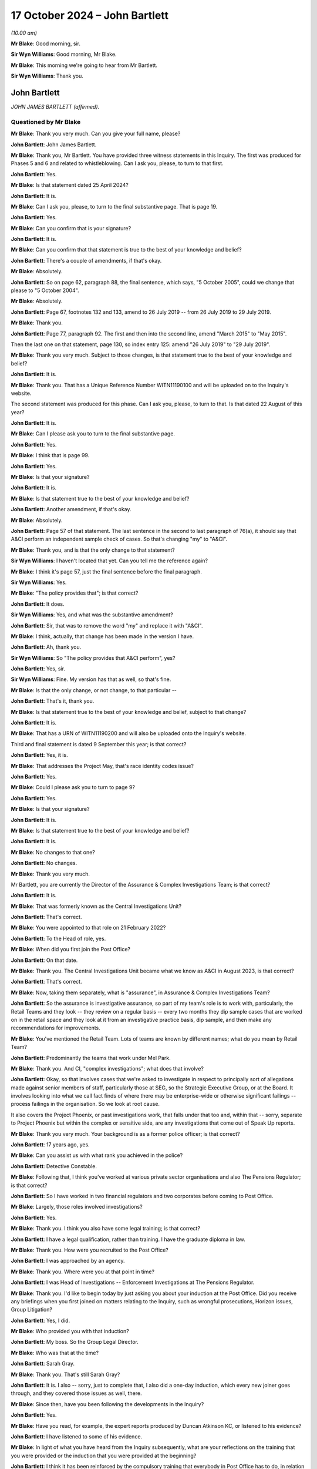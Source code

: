 .. raw:: html

   <a id="hearing-link" href="https://www.postofficehorizoninquiry.org.uk/hearings/phase-7-17-october-2024">Official hearing page</a>

17 October 2024 – John Bartlett
===============================

.. raw:: html

   <details id="hearing-meta" open>
        <summary>
            <span class="open">Hide video</span>
            <span class="closed">Show video</span>
        </summary>
   <lite-youtube videoid="X-Ix2_zwiVk" params="rel=0"></lite-youtube>
   <lite-youtube videoid="GozzUjBjr_o" params="rel=0"></lite-youtube>
   </details>

*(10.00 am)*

**Mr Blake**: Good morning, sir.

**Sir Wyn Williams**: Good morning, Mr Blake.

**Mr Blake**: This morning we're going to hear from Mr Bartlett.

**Sir Wyn Williams**: Thank you.

John Bartlett
-------------

*JOHN JAMES BARTLETT (affirmed).*

Questioned by Mr Blake
^^^^^^^^^^^^^^^^^^^^^^

**Mr Blake**: Thank you very much.  Can you give your full name, please?

.. rst-class:: indented

**John Bartlett**: John James Bartlett.

**Mr Blake**: Thank you, Mr Bartlett.  You have provided three witness statements in this Inquiry.  The first was produced for Phases 5 and 6 and related to whistleblowing.  Can I ask you, please, to turn to that first.

.. rst-class:: indented

**John Bartlett**: Yes.

**Mr Blake**: Is that statement dated 25 April 2024?

.. rst-class:: indented

**John Bartlett**: It is.

**Mr Blake**: Can I ask you, please, to turn to the final substantive page.  That is page 19.

.. rst-class:: indented

**John Bartlett**: Yes.

**Mr Blake**: Can you confirm that is your signature?

.. rst-class:: indented

**John Bartlett**: It is.

**Mr Blake**: Can you confirm that that statement is true to the best of your knowledge and belief?

.. rst-class:: indented

**John Bartlett**: There's a couple of amendments, if that's okay.

**Mr Blake**: Absolutely.

.. rst-class:: indented

**John Bartlett**: So on page 62, paragraph 88, the final sentence, which says, "5 October 2005", could we change that please to "5 October 2004".

**Mr Blake**: Absolutely.

.. rst-class:: indented

**John Bartlett**: Page 67, footnotes 132 and 133, amend to 26 July 2019 -- from 26 July 2019 to 29 July 2019.

**Mr Blake**: Thank you.

.. rst-class:: indented

**John Bartlett**: Page 77, paragraph 92.  The first and then into the second line, amend "March 2015" to "May 2015".

.. rst-class:: indented

Then the last one on that statement, page 130, so index entry 125: amend "26 July 2019" to "29 July 2019".

**Mr Blake**: Thank you very much.  Subject to those changes, is that statement true to the best of your knowledge and belief?

.. rst-class:: indented

**John Bartlett**: It is.

**Mr Blake**: Thank you.  That has a Unique Reference Number WITN11190100 and will be uploaded on to the Inquiry's website.

The second statement was produced for this phase. Can I ask you, please, to turn to that.  Is that dated 22 August of this year?

.. rst-class:: indented

**John Bartlett**: It is.

**Mr Blake**: Can I please ask you to turn to the final substantive page.

.. rst-class:: indented

**John Bartlett**: Yes.

**Mr Blake**: I think that is page 99.

.. rst-class:: indented

**John Bartlett**: Yes.

**Mr Blake**: Is that your signature?

.. rst-class:: indented

**John Bartlett**: It is.

**Mr Blake**: Is that statement true to the best of your knowledge and belief?

.. rst-class:: indented

**John Bartlett**: Another amendment, if that's okay.

**Mr Blake**: Absolutely.

.. rst-class:: indented

**John Bartlett**: Page 57 of that statement.  The last sentence in the second to last paragraph of 76(a), it should say that A&CI perform an independent sample check of cases.  So that's changing "my" to "A&CI".

**Mr Blake**: Thank you, and is that the only change to that statement?

**Sir Wyn Williams**: I haven't located that yet.  Can you tell me the reference again?

**Mr Blake**: I think it's page 57, just the final sentence before the final paragraph.

**Sir Wyn Williams**: Yes.

**Mr Blake**: "The policy provides that"; is that correct?

.. rst-class:: indented

**John Bartlett**: It does.

**Sir Wyn Williams**: Yes, and what was the substantive amendment?

.. rst-class:: indented

**John Bartlett**: Sir, that was to remove the word "my" and replace it with "A&CI".

**Mr Blake**: I think, actually, that change has been made in the version I have.

.. rst-class:: indented

**John Bartlett**: Ah, thank you.

**Sir Wyn Williams**: So "The policy provides that A&CI perform", yes?

.. rst-class:: indented

**John Bartlett**: Yes, sir.

**Sir Wyn Williams**: Fine.  My version has that as well, so that's fine.

**Mr Blake**: Is that the only change, or not change, to that particular --

.. rst-class:: indented

**John Bartlett**: That's it, thank you.

**Mr Blake**: Is that statement true to the best of your knowledge and belief, subject to that change?

.. rst-class:: indented

**John Bartlett**: It is.

**Mr Blake**: That has a URN of WITN11190200 and will also be uploaded onto the Inquiry's website.

Third and final statement is dated 9 September this year; is that correct?

.. rst-class:: indented

**John Bartlett**: Yes, it is.

**Mr Blake**: That addresses the Project May, that's race identity codes issue?

.. rst-class:: indented

**John Bartlett**: Yes.

**Mr Blake**: Could I please ask you to turn to page 9?

.. rst-class:: indented

**John Bartlett**: Yes.

**Mr Blake**: Is that your signature?

.. rst-class:: indented

**John Bartlett**: It is.

**Mr Blake**: Is that statement true to the best of your knowledge and belief?

.. rst-class:: indented

**John Bartlett**: It is.

**Mr Blake**: No changes to that one?

.. rst-class:: indented

**John Bartlett**: No changes.

**Mr Blake**: Thank you very much.

Mr Bartlett, you are currently the Director of the Assurance & Complex Investigations Team; is that correct?

.. rst-class:: indented

**John Bartlett**: It is.

**Mr Blake**: That was formerly known as the Central Investigations Unit?

.. rst-class:: indented

**John Bartlett**: That's correct.

**Mr Blake**: You were appointed to that role on 21 February 2022?

.. rst-class:: indented

**John Bartlett**: To the Head of role, yes.

**Mr Blake**: When did you first join the Post Office?

.. rst-class:: indented

**John Bartlett**: On that date.

**Mr Blake**: Thank you.  The Central Investigations Unit became what we know as A&CI in August 2023, is that correct?

.. rst-class:: indented

**John Bartlett**: That's correct.

**Mr Blake**: Now, taking them separately, what is "assurance", in Assurance & Complex Investigations Team?

.. rst-class:: indented

**John Bartlett**: So the assurance is investigative assurance, so part of my team's role is to work with, particularly, the Retail Teams and they look -- they review on a regular basis -- every two months they dip sample cases that are worked on in the retail space and they look at it from an investigative practice basis, dip sample, and then make any recommendations for improvements.

**Mr Blake**: You've mentioned the Retail Team.  Lots of teams are known by different names; what do you mean by Retail Team?

.. rst-class:: indented

**John Bartlett**: Predominantly the teams that work under Mel Park.

**Mr Blake**: Thank you.  And CI, "complex investigations"; what does that involve?

.. rst-class:: indented

**John Bartlett**: Okay, so that involves cases that we're asked to investigate in respect to principally sort of allegations made against senior members of staff, particularly those at SEG, so the Strategic Executive Group, or at the Board.  It involves looking into what we call fact finds of where there may be enterprise-wide or otherwise significant failings -- process failings in the organisation.  So we look at root cause.

.. rst-class:: indented

It also covers the Project Phoenix, or past investigations work, that falls under that too and, within that -- sorry, separate to Project Phoenix but within the complex or sensitive side, are any investigations that come out of Speak Up reports.

**Mr Blake**: Thank you very much.  Your background is as a former police officer; is that correct?

.. rst-class:: indented

**John Bartlett**: 17 years ago, yes.

**Mr Blake**: Can you assist us with what rank you achieved in the police?

.. rst-class:: indented

**John Bartlett**: Detective Constable.

**Mr Blake**: Following that, I think you've worked at various private sector organisations and also The Pensions Regulator; is that correct?

.. rst-class:: indented

**John Bartlett**: So I have worked in two financial regulators and two corporates before coming to Post Office.

**Mr Blake**: Largely, those roles involved investigations?

.. rst-class:: indented

**John Bartlett**: Yes.

**Mr Blake**: Thank you.  I think you also have some legal training; is that correct?

.. rst-class:: indented

**John Bartlett**: I have a legal qualification, rather than training. I have the graduate diploma in law.

**Mr Blake**: Thank you.  How were you recruited to the Post Office?

.. rst-class:: indented

**John Bartlett**: I was approached by an agency.

**Mr Blake**: Thank you.  Where were you at that point in time?

.. rst-class:: indented

**John Bartlett**: I was Head of Investigations -- Enforcement Investigations at The Pensions Regulator.

**Mr Blake**: Thank you.  I'd like to begin today by just asking you about your induction at the Post Office.  Did you receive any briefings when you first joined on matters relating to the Inquiry, such as wrongful prosecutions, Horizon issues, Group Litigation?

.. rst-class:: indented

**John Bartlett**: Yes, I did.

**Mr Blake**: Who provided you with that induction?

.. rst-class:: indented

**John Bartlett**: My boss.  So the Group Legal Director.

**Mr Blake**: Who was that at the time?

.. rst-class:: indented

**John Bartlett**: Sarah Gray.

**Mr Blake**: Thank you.  That's still Sarah Gray?

.. rst-class:: indented

**John Bartlett**: It is.  I also -- sorry, just to complete that, I also did a one-day induction, which every new joiner goes through, and they covered those issues as well, there.

**Mr Blake**: Since then, have you been following the developments in the Inquiry?

.. rst-class:: indented

**John Bartlett**: Yes.

**Mr Blake**: Have you read, for example, the expert reports produced by Duncan Atkinson KC, or listened to his evidence?

.. rst-class:: indented

**John Bartlett**: I have listened to some of his evidence.

**Mr Blake**: In light of what you have heard from the Inquiry subsequently, what are your reflections on the training that you were provided or the induction that you were provided at the beginning?

.. rst-class:: indented

**John Bartlett**: I think it has been reinforced by the compulsory training that everybody in Post Office has to do, in relation to understanding the timeline and the effects of the scandal and the role that Post Office played in that.  That has certainly assisted that -- I think it was about a year ago.

**Mr Blake**: Thank you.  Are you in any way involved in that?

.. rst-class:: indented

**John Bartlett**: No.

**Mr Blake**: Right.  I would like to talk to you about various other teams at the Post Office that touch upon matters relating to investigations.  The first is what was called the Security Team, and that's a team that we've heard quite a lot about in this Inquiry?

.. rst-class:: indented

**John Bartlett**: Mm-hm.

**Mr Blake**: At paragraph 11 of your second witness statement, you say that that team stop being responsible for investigations in 2019; is that correct?

.. rst-class:: indented

**John Bartlett**: Yes, although I think, in effect, they'd stopped before then, but they had it removed from them as part of their role, as I understand it, then.

**Mr Blake**: You've said that they've been renamed the Network Crime and Risk Support Team; is that correct?

.. rst-class:: indented

**John Bartlett**: It is.

**Mr Blake**: You say in your statement that they support postmasters to prevent retail crime in their new role.  Can you assist us with what you mean by that?

.. rst-class:: indented

**John Bartlett**: So I have drawn that from material produced by that team's director, and my understanding from that material and from conversations with them is that it's a crime prevention or incident response function.  But more than that I couldn't really say because we don't really interact with them over those issues.

**Mr Blake**: Could we please turn to POL00447931.  This is a document that you have exhibited, it's says "Service & Support, Overview of Teams and Responsibilities":

"Our vision is to champion our postmasters through easy, reliable and trusted service to give postmasters confidence that we will deliver the best possible outcome."

Do you know when this was produced or the approximate time?  The metadata, if it assists, suggests May 2021.  Is this a document that you are, first of all, familiar with and, second of all, was it around when you joined the business?

.. rst-class:: indented

**John Bartlett**: I don't know.  The name change, I think -- I'm not sure if the name change is connected to this document but the name change that I'm aware of is much more current than that date.

**Mr Blake**: Thank you.  Because, if we turn to page 12 of this document, it sets out a who's who in the Security Team. We see there a number of names that are well familiar to the Inquiry.  We have, for example, Security Analyst, Chris Knight.  We know that he was at the Post Office from 1983, was involved in the cases of Peter Holmes, Allison Henderson, Alison Hall, as examples.

We have on the right-hand side Mr Talbot, who was a Phase 4 witness in the Inquiry.  He had been at the Post Office since 1987.

We have a little further down there Robert Daily, by way of example, again longstanding at the Post Office since 1979.  He was involved in a number of cases the cases of Quarm, the Peter Holmes case, amongst others.

We have Steve Bradshaw, another name that's well known to the Inquiry.  He had been at the Post Office since 1978 and was involved in a large number of investigations that had been looked at by this Inquiry: Janet Skinner, Hughie Thomas, the case of Ishaq, Lisa Brennan, Lynette Hutchings, Joan Bailey, the Sefton and Nield case, McKnight case, amongst others.

Are these individuals, or some of them, still involved in that Network Crime and Risk Support Team?

.. rst-class:: indented

**John Bartlett**: Yes.

**Mr Blake**: Does that team involve interacting with subpostmasters?

.. rst-class:: indented

**John Bartlett**: I believe so.

**Mr Blake**: Can you see a problem with that?

.. rst-class:: indented

**John Bartlett**: Yes.

**Mr Blake**: If we could turn to your second statement, please. That's WITN11190200.  Can you expand: you said you can see a problem with that; what is the problem, as far as you are concerned?

.. rst-class:: indented

**John Bartlett**: I think the work of the Inquiry and from what I know from Project Phoenix would strongly suggest that it's not appropriate for those individuals to be interacting with postmasters, given the behaviour of the past.

**Mr Blake**: Could we turn, please, to page 6 of your statement, that's paragraph 13.  You say there:

"I have been asked to provide detail about where the former Security Team Investigators sit within the new structure.  The Inquiry has linked that request with recent media reports which suggest those former Investigators all continue to be employed by Post Office to conduct investigations.  It is right that some individuals who previously worked in the Security Team within Post Office remain in the business whilst others have left.  However, none of those remaining are members of the A&CI team, which now has conduct of all criminal investigations within Post Office."

So that's true, as far as it goes, that they're not involved in your particular team and are not involved directly in those criminal investigations that are carried out by the Post Office, but do we have to add to that that a number of them are still involved in the business, in subpostmaster-facing roles?

.. rst-class:: indented

**John Bartlett**: Yes, but not investigatory roles, as I understand it.

**Mr Blake**: What do you think supporting postmasters to prevent retail crime involves?

.. rst-class:: indented

**John Bartlett**: From what I've been told, that's around placement of CCTV, cameras, panic alarms.  I think they also do a review of things like safe codes and things like that. So it's physical security.

**Mr Blake**: Do you know of any plans or considerations that might be taking place to either remove those individuals from the business or to put them in roles where they don't interact with subpostmasters?

.. rst-class:: indented

**John Bartlett**: I believe that's being discussed, yes.

**Mr Blake**: What is your view as to what should happen?

.. rst-class:: indented

**John Bartlett**: The least should be that they are not in postmaster-facing roles.

**Mr Blake**: Can you tell us why you think it is that it's taken so many years to reach a decision on that?

.. rst-class:: indented

**John Bartlett**: I don't know, I'm afraid.  I joined two years ago, I don't know why this wasn't considered before that. I know it's been discovered -- sorry, discussed during my time here but I've not been party to those discussions or any rationale as to why they are there.

**Mr Blake**: Thank you.  That can come down, please.

Moving on to another team, Criminal Law Team.  Now you've said in your statement that that was effectively Jarnail Singh between 2012 and 2015; is that correct?

.. rst-class:: indented

**John Bartlett**: As I understand it, yes.

**Mr Blake**: There is now a criminal lawyer at the Post Office called Stuart Lill; is that right?

.. rst-class:: indented

**John Bartlett**: Yes, in the Remediation Unit.

**Mr Blake**: So he sits in the Remediation Unit --

.. rst-class:: indented

**John Bartlett**: (The witness nodded)

**Mr Blake**: -- addressing matters such as compensation and redress?

.. rst-class:: indented

**John Bartlett**: I think it's around appeals, actually.

**Mr Blake**: Appeals, thank you very much.  Does he provide any advice to your team in respect of criminal investigations?

.. rst-class:: indented

**John Bartlett**: Yes, he does.

**Mr Blake**: Does he provide any training to your team in respect of criminal investigations?

.. rst-class:: indented

**John Bartlett**: He provides feedback on a case-by-case basis, and we -- he has attended some of our team -- at least one that I can remember -- team training sessions where we discussed disclosure and things like that.

**Mr Blake**: Thank you.  Do you know his background at all?

.. rst-class:: indented

**John Bartlett**: I believe he was a prosecutor for -- either for CPS or for HMRC.

**Mr Blake**: Thank you.  Do your know when he joined the Post Office?

.. rst-class:: indented

**John Bartlett**: It was before me but I don't know the precise date.

**Mr Blake**: Thank you.  In terms of a Criminal Law Team at the Post Office, is the closest we come to that something within your team that's called the Law Enforcement Engagement Team?

.. rst-class:: indented

**John Bartlett**: I wouldn't describe it as a Legal Team, no.

**Mr Blake**: Sorry, a criminal team.  So a team that has a direct link to, for example, law enforcement agencies?

.. rst-class:: indented

**John Bartlett**: Yes, there are three and a half people whose role it is -- is to engage with law enforcement on behalf of Post Office.

**Mr Blake**: Am I right to say that all criminal investigations will go through that team?

.. rst-class:: indented

**John Bartlett**: Yes.

**Mr Blake**: Who heads that particular subteam?

.. rst-class:: indented

**John Bartlett**: One of the Senior Investigation Managers in my team.

**Mr Blake**: What's their name?

.. rst-class:: indented

**John Bartlett**: Andrew Morley.

**Mr Blake**: Thank you.  In terms of other teams, you've explained in your witness statement that there's also a Financial Crime team that deals with things like anti-money laundering, counter terrorism and anti-bribery and corruption.  Am I right to say that they wouldn't be involved in matters such as investigating individual shortfalls in post offices?

.. rst-class:: indented

**John Bartlett**: So they sit in the compliance team, they're not within my department, and their role is one of really a financial intelligence team.  So they manage the receipt and submission of suspicious activity reports, money laundering related issues.  I'm not aware of them having been involved in shortfall issues.

**Mr Blake**: In respect of, say, submitting a case to a law enforcement agency, where the Post Office or a sub post office has been the victim of a crime, would that not go through that team; would that go through your team?

.. rst-class:: indented

**John Bartlett**: If Post Office is requesting assistance or reporting a crime, then that would be through my team, not through the Financial Crime Team.  But they do liaise with law enforcement, as I understand it, in terms of longstanding national money laundering projects, best practice around anti-money laundering, things like that. So they do deal with law enforcement but on a more strategical, thematic basis.

**Mr Blake**: Thank you.  Then we come to the Retail Team, which is something we have briefly addressed already.  In terms of investigations into apparent shortfalls at individual branches, am I right to understand that that is now principally dealt with by that Retail Team?

.. rst-class:: indented

**John Bartlett**: Yes.

**Mr Blake**: Who would you say is responsible for those investigations, ultimately?

.. rst-class:: indented

**John Bartlett**: The Retail Team.

**Mr Blake**: Who in particular?

.. rst-class:: indented

**John Bartlett**: So they all sit under Mel Park and so she's ultimately accountable for those.

**Mr Blake**: Thank you.  You say at paragraph 11 of your witness statement that the Retail Team has supported postmasters to investigate discrepancies.  The suggestion seems to be in that statement that their involvement only takes place if instigated by the subpostmaster.  Now, is that right or do they carry out their own investigations?

.. rst-class:: indented

**John Bartlett**: I think it's a combination of the two.  I think the vast majority comes through postmasters identifying, through the review and dispute process, or through the call centre.  But I am aware of the Market Monitoring Team, I think they're called, who look at patterns, and that might commission some work to be done within the retail space.

**Mr Blake**: Does that team also fall within Mel Park's responsibility?

.. rst-class:: indented

**John Bartlett**: It does, yes.

**Mr Blake**: Do you know which team will be responsible for pursuing subpostmasters in the civil courts, should that happen?

.. rst-class:: indented

**John Bartlett**: I'm not aware that that's going to happen.  If it would, I imagine it would start in the retail space but I don't know because I don't think it's been approved or planned.

**Mr Blake**: There's no plan for your team to be directly involved in that, other than, for example, ensuring the consistency of the Retail Team?

.. rst-class:: indented

**John Bartlett**: I'm pretty sure we would be asked to do that, were such activity to take place.

**Mr Blake**: Your team, as you've described in your statement, is principally for high-risk investigations.  What about more mundane, everyday investigations: low level, civil debts, or what appear to be debts, to the Post Office caused by, for example, apparent discrepancies?

.. rst-class:: indented

**John Bartlett**: No, we're not involved in those.

**Mr Blake**: So when you say it would likely be your team that pursues subpostmasters in the civil courts --

.. rst-class:: indented

**John Bartlett**: No, that's -- sorry, that's not --

**Mr Blake**: Sorry, that was my understanding of your evidence.

.. rst-class:: indented

**John Bartlett**: No, we would probably be requested to assure the work, whichever team, if it happens, would be conducting that activity.  So we'd be the second line of defence in that regard.

**Mr Blake**: So your involvement would be one of assurance, not of direct involvement?

.. rst-class:: indented

**John Bartlett**: I believe it would be, yes.

**Mr Blake**: Now, we've looked at various teams, the A&CI team, Security Team, Retail Team, and we've looked at particular individuals in the Security Team and they are still in various roles relating to postmasters.  Does anyone involved in the historic investigation of subpostmasters relating to shortfalls still work for your team?

.. rst-class:: indented

**John Bartlett**: No, not at all.

**Mr Blake**: Does anybody who was historically involved in investigating apparent shortfalls work in Retail Team, as far as you're aware?

.. rst-class:: indented

**John Bartlett**: Not that I'm aware.

**Mr Blake**: How about the Financial Crime team?

.. rst-class:: indented

**John Bartlett**: I don't believe so.

**Mr Blake**: Thank you.  In terms of outside firms you've mentioned in your witness statement, you say at paragraph 31 that A&CI non-criminal work is supported by nominal, full-time equivalent staff in external firms assisting Post Office; can you assist us with what that means?

.. rst-class:: indented

**John Bartlett**: Yes.  So due to capacity issues within the team, ie availability of staff within the team, we regularly engage law firms to conduct investigations, either as an extension of our team or, more frequently, where we feel the investigation would benefit from being conducted entirely by an external party, and that's when we engage law firms or professional services firms that have capability like that.

**Mr Blake**: So law firms, accountancy firms, possibly?

.. rst-class:: indented

**John Bartlett**: Yes.

**Mr Blake**: Any other type of firm that you can think of?

.. rst-class:: indented

**John Bartlett**: Sometimes barristers in an individual capacity but they are often engaged via a law firm.

**Mr Blake**: Is there any mechanism in place to ensure the quality of the service that they provide?

.. rst-class:: indented

**John Bartlett**: So those investigations have the same level of oversight as if we were conducting them.  So they will report in to probably a SEG member, so a Strategic Executive Group member, there would be a Terms of Reference that would have to be agreed by that SEG member.  That SEG member will be advised by probably the General Counsel or the Group Legal Director, and there may well be other senior members of staff as part of that oversight group.

.. rst-class:: indented

We're trialling on two investigations something called an Investigation Oversight Group as a concept, for our was high-risk cases, and that's how that operates.

**Mr Blake**: We've heard in previous phases of actions on behalf of the Post Office being farmed out to external firms like Cartwright King --

.. rst-class:: indented

**John Bartlett**: Yes.

**Mr Blake**: -- et cetera.  Is there any large-scale farming out, under your team?

.. rst-class:: indented

**John Bartlett**: Not large scale in terms of volumes of numbers because we don't deal with volumes of -- we're a relatively small caseload, certainly compared to how it was in the past that's relevant to this Inquiry.  We're not on the same scale at all.  So I would say no, it's not -- they are frequent and, percentage wise, yes, we do engage a lot because we're a small team.  But it's not at scale.

**Mr Blake**: What proportion of your cases end up at an external firm?

.. rst-class:: indented

**John Bartlett**: Not for -- for non-criminal cases, I'm not entirely sure.  It would be less than half.

**Mr Blake**: For criminal cases?

.. rst-class:: indented

**John Bartlett**: None.

**Sir Wyn Williams**: Sorry, was that "None"?

.. rst-class:: indented

**John Bartlett**: Yes, sir.  None.

**Sir Wyn Williams**: Sorry, yeah.

Just so I can understand this process, I think I've got it, but let's use an example.  The Inquiry knows that Mr Read was subject to an investigation, which ultimately -- I say "ultimately" -- the last step in the investigation was by a barrister, Ms Tutin.  So is this what would have happened in practice: that it would have come first to your team, because that would have been a high-profile investigation, but, in that instance, you or someone on your behalf decided that an external law firm should be involved, a firm of solicitors, who in turn instructed Ms Tutin, and then she made her report back; is that it in summary form?

.. rst-class:: indented

**John Bartlett**: That's a proper description of the process, sir, yes.

**Sir Wyn Williams**: Fine.  Thanks.  Yeah, okay.

**Mr Blake**: I'd like to look at the oversight of your team's work.  Can we please turn to POL00447971.  This is a team organogram.  It might be difficult to see but, if we could just look at the top, thank you.  If we could focus on the top half.  Is it possible to zoom in a little more?  We can see your name is on the left-hand side -- thank you very much -- the third row down.  Can you see your name there?

.. rst-class:: indented

**John Bartlett**: I can.

**Mr Blake**: It appears that you report to Sarah Gray, who is now the Interim General Counsel.

.. rst-class:: indented

**John Bartlett**: Correct.

**Mr Blake**: I don't believe she reports to Ben Foat currently?

.. rst-class:: indented

**John Bartlett**: Not currently.

**Mr Blake**: No.  Am I right to say there is no direct line from yourself to the Group Executive?

.. rst-class:: indented

**John Bartlett**: Sarah sits on the SEG so I would say that's the link there.

**Mr Blake**: Thank you.  So, essentially, Sarah Gray is responsible for your team insofar as the Executive level is concerned?

.. rst-class:: indented

**John Bartlett**: Correct.

**Mr Blake**: Who do you consider to be responsible and accountable for your team at Board level?

.. rst-class:: indented

**John Bartlett**: That's in two ways.  So we have a Speak Up champion, who is a Non-Executive Director, Amanda Burton.  We also have an investigations Non-Executive Director champion, who is Andrew Darfoor, now.  So we have -- I report in to them, they are monitoring what we do.

**Mr Blake**: Do they speak on your behalf at Board meetings?

.. rst-class:: indented

**John Bartlett**: I believe they have, yes.

**Mr Blake**: Thank you.  If we zoom out, please, we can see that there are, including you, 18 members of staff here in your team.  Is that the current position; has that changed?

.. rst-class:: indented

**John Bartlett**: No, I think we're one fewer.

**Mr Blake**: So 17 including yourself?

.. rst-class:: indented

**John Bartlett**: Including the Project Phoenix team, yes.  If you take them out, I think it's nine.

**Mr Blake**: Thank you very much.  If we could take that down, please.

I want to move on to the KPMG report, focusing in particular on the issue of training, but we'll look at their findings.  We've already looked at them in the Inquiry, so I'm not going to take a great deal of time going through every individual one.  You've set out their key findings at paragraph 17 of your statement. Can we please turn to POL00423697.

This is the Project Birch report.  That was commissioned and also produced prior to you joining the Post Office; is that correct?

.. rst-class:: indented

**John Bartlett**: That is correct.

**Mr Blake**: We see there at the bottom, 13 August 2021.  Was this a document that was brought to your attention pretty soon into taking up the role?

.. rst-class:: indented

**John Bartlett**: Day one.

**Mr Blake**: Thank you.  If we could scroll down, please, to page 4. We see there the context.  I'll very briefly take you through that:

"Whilst Post Office no longer bring private prosecutions it continues to perform a variety of investigations as required, across its business.

"The Post Office's vision is that these investigations be conducted to the appropriate standard by appropriately qualified individuals and adhere to the market practice with the necessary records created, maintained and retained so [that the Post Office] can discharge all its obligations, now and in the future, including those required by statute."

It sets out there that:

"Post Office engaged KPMG to undertake a review of its current investigations process as set out in our terms of engagement dated 30 June 2021."

What was your view on receiving this?

.. rst-class:: indented

**John Bartlett**: I think it was the basis of the establishment of the team that I was asked to build and their recommended approach seemed to make a lot of sense, a centralised function.  It's something I've seen in other corporate entities, and it seemed logical.

**Mr Blake**: Thank you.  Could we please turn to page 10, and it sets out there the "Executive summary".  As I've said, we've been through these before, so we'll speed through them.

The first significant bullet point there on the right-hand side:

"Investigations are not conducted consistently across [the Post Office]."

Is that the very purpose for the establishment of your team?

.. rst-class:: indented

**John Bartlett**: Yes, particularly the assurance piece of my team.

**Mr Blake**: Thank you.  If we scroll down, please, we see more bullet points.  Over the page:

"Lack of overarching governance and oversight over high-risk investigations."

Again, that's essentially the purpose of your team, isn't it?

.. rst-class:: indented

**John Bartlett**: It's one of them, yes.

**Mr Blake**: "There is no clear, consistent triage process in place across [the Post Office] ...

"Lack of consistent monitoring and reporting of all investigations ...

"There is no consistent approach to quality assurance across the business teams ...

"There is limited evidence of 'lessons learnt', and continuous improvement arising from investigations across [the Post Office] ..."

Over the page, please:

"Business teams often use Area Managers and Line Managers to conduct investigations ...

"There is a lack of training in respect of investigations across [the Post Office] ...

"There is no consistent use of an investigations case management tool across [the Post Office] ..."

That's the final substantive recommendation or observation.

In your view, have all of those been addressed?

.. rst-class:: indented

**John Bartlett**: The first bullet point about use of Area Managers and line managers, in a grievance context, so within the ER area, that still takes place, but that's outside of the remit that my team has.  So for fact-finding, for accountability investigations and for any criminal ones, Area Managers and line managers are not used.

.. rst-class:: indented

Training, we're beginning to address.  There's more to do there, and we've just got a new case management tool.

**Mr Blake**: If we scroll up to the bullet points above, how about in respect of those?

.. rst-class:: indented

**John Bartlett**: Okay, so quality assurance is absolutely under way. I think there will probably be more teams that we are asked to assure but, at the moment, we have -- we're at capacity in terms of teams.  But there is a consistent approach to that that's been validated by the Group Assurance function.

.. rst-class:: indented

Lessons learned, we have a process now where lessons learned from investigations are collated by Group Assurance, and followed through by them.  Monitoring and reporting, we've centralised investigations to a greater extent and we operate a triage function within my team.

**Mr Blake**: If we scroll up, I think we've addressed the first -- is there anything additional you'd like to say about the first bullet point on implementation?

.. rst-class:: indented

**John Bartlett**: So all the assurance work in non-A&CI teams of -- sorry, of non-A&CI teams, one of the drivers for that assurance work is to drive consistency and so, yes, that is being dealt with.

**Mr Blake**: Thank you.  You've highlighted in your witness statement in particular the training issue.  Is it your view that of all of those bullet points, the training is the one you're the most far behind in implementing?

.. rst-class:: indented

**John Bartlett**: Refresher training, yes.

**Mr Blake**: You explain that there have been delays in getting it up and running; is that correct?

.. rst-class:: indented

**John Bartlett**: Yes, we've engaged with -- so I think the focus of the questions that I was asked to answer in my witness statement was primarily focused on criminal investigations.  So, in terms of refresher training or primary training for investigative work around the criminal conduct, it is behind but we've been engaging with the College of Policing and two of my staff are doing fraud investigation apprenticeships.

**Mr Blake**: Is the plan for you to adopt College of Policing training, a package?

.. rst-class:: indented

**John Bartlett**: Yes, absolutely.

**Mr Blake**: I think it was two and a half years after this KPMG report that that approach was made or the first meeting took place with the College of Policing; is that correct?

.. rst-class:: indented

**John Bartlett**: So it was a year after my team started.

**Mr Blake**: Can you assist with why that took so long?

.. rst-class:: indented

**John Bartlett**: There was a lot of other things going on and we were trying to work out what requirements the Post Office had around criminal investigations because that would determine the nature of the training that would -- or refresher training as well, and ongoing training that would be required.

**Mr Blake**: Is the current position that there is not yet a training programme in place?

.. rst-class:: indented

**John Bartlett**: We've had a needs analysis completed by the College of Policing.  They've proposed a training package, which we would like to do, and we're just waiting for a formal offer, if you like, of what that training would be, both upfront, refresher and ongoing.  But, as soon as we can get that in writing, we'd like to agree it.

**Mr Blake**: When do you expect that to take place?

.. rst-class:: indented

**John Bartlett**: I don't know.  That sits with the College of Policing at the moment.

**Mr Blake**: So you're waiting on them to put forward the proposal?

.. rst-class:: indented

**John Bartlett**: They have given us a provisional proposal, which we've given positive feedback on and we're just waiting for it formally now.

**Mr Blake**: Are we talking months, years?

.. rst-class:: indented

**John Bartlett**: Well, certainly not years.  I'm hoping one or two months.

**Mr Blake**: Thank you.  That's the College of Policing.  So, presumably, they can assist with the legal issues relating to the preservation of evidence and matters such as that.  What about covering, for example, the interpretation of Horizon data, how to analyse Horizon data; how is your team going to be trained in that?

.. rst-class:: indented

**John Bartlett**: So one of the aspects that we asked them to look at is whether or not the transaction analysts -- I have two in my team -- whether their methodology could be accredited or approved by the College of Policing.  They're still looking into that aspect as to how that could happen but that is something that we would like the College of Policing to do.

**Mr Blake**: Who provides them with training as to what it means, what the printout from the Horizon system means, what the :abbr:`ARQ (Audit Record Query)` data, for example, from Fujitsu means; who assists them in understanding that?

.. rst-class:: indented

**John Bartlett**: So one of the two came from the Tier 3 Retail Team so he had all of their training and experience and he's brought that in and he's effectively mentoring the other transaction analyst, who is an experienced intelligence data analyst from HMRC.

**Mr Blake**: What about investigations of underlying problems with the Horizon system itself: how is your team going to be trained to be able to interrogate the Horizon system or to properly understand issues such as bugs, errors, defects in the Horizon system?

.. rst-class:: indented

**John Bartlett**: So there is a process and guidance for doing that within Tier 3, within Retail.  We follow that practice and that experience but, ultimately, if it's something that we're not sure about, then we can approach Simon Oldnall's team, the Horizon IT Team, in the first instance, and seek their advice.  We have done that on other technical datasets before and it's worked very well.

**Mr Blake**: In terms of the training that's provided by, for example, the College of Policing, how are you going to link that up with the wider teams that are involved in investigations, such as the Retail Team that you've spoken about?

.. rst-class:: indented

**John Bartlett**: So we're going to -- we will build in any developments or new processes or procedures that we get from that training, we'll consider it for inclusion in our assurance work, and it will be through the assurance work framework -- so the assurance framework that that will percolate into the Retail Teams.

**Mr Blake**: So are we to understand that, for example, your team go to a training session with the College of Policing, they'll have that training and then they will then train the teams below them, or other teams in the business?

.. rst-class:: indented

**John Bartlett**: Yes, so depending on the significance of any changes or new approaches, we can either -- the plan will be to either give an actual training session, probably starting with the team leaders in retail.  But, in any event, it will be considered as to whether it should be folded into the multiple sets of criteria that we have agreed with each of the different teams that we assure.

**Mr Blake**: I appreciate you haven't been at the Post Office for all that long but is it disappointing that these kind of changes to training haven't already been implemented?

.. rst-class:: indented

**John Bartlett**: Yes.

**Mr Blake**: Where would you say responsibility for that lies?

.. rst-class:: indented

**John Bartlett**: I'm not sure I can place that at any particular personal group's door but I think what I can say is I'm not sure Post Office, in 2019, thought they needed to understand what had gone wrong in the investigation process. I think that is evident.  And the reason I feel I can say that is Project Phoenix was not commissioned then when perhaps it should have been.

**Mr Blake**: So that's a broader concern but are there any particular individuals who you would say that responsibility lies with?

.. rst-class:: indented

**John Bartlett**: I wouldn't know.  I wasn't in the Post Office then, I'm afraid.

**Mr Blake**: Was it something that you understood when you came in to the business that there was that lack of introspection?

.. rst-class:: indented

**John Bartlett**: I think the fact that a CIU was required and authorised was indicative of a change of approach, that there was a recognition that professional investigations capability was required and that it needed to be conducted not by people entirely brought through Post Office.

**Mr Blake**: Who, in your view, was responsible for that change in approach?

.. rst-class:: indented

**John Bartlett**: Sarah Gray and Ben Foat.

**Mr Blake**: Thank you.  I'd like to move on to various policies and procedures.  You've addressed the investigations policies, the two current key investigations policies, at paragraph 48 to 49 of your witness statement.  They are the Group Investigations Policy, the GIP, and the Cooperation with Law Enforcement Agencies and Addressing Suspected Criminal Misconduct Policy -- is that correct -- that's the CLEP?

.. rst-class:: indented

**John Bartlett**: Known as the CLEP, yes.

**Mr Blake**: Thank you.  Those policies date back to 2021; is that right?

.. rst-class:: indented

**John Bartlett**: That's correct.

**Mr Blake**: They pre-date your joining --

.. rst-class:: indented

**John Bartlett**: They do.

**Mr Blake**: -- and there is now a new policy that is being developed, that's known as the Group Investigation and Cooperation with Law Enforcement Policy, the GICLEP?

.. rst-class:: indented

**John Bartlett**: We refer to it as the Proposed Combined Policy but, yes, it is that.

**Mr Blake**: So, in effect, combining those two previous policies, the GIP and CLEP to create a single unified policy?

.. rst-class:: indented

**John Bartlett**: Yes, correct.

**Mr Blake**: Can we please turn to POL00448353; is this the current draft of that policy?

.. rst-class:: indented

**John Bartlett**: Yes.

**Mr Blake**: So we see there version 2.2 but it's still a draft for comment.  What stage of development do you say this policy is up to now?

.. rst-class:: indented

**John Bartlett**: So, just to clarify, this is the current CLEP?

**Mr Blake**: Yes.

.. rst-class:: indented

**John Bartlett**: So that is in force.  I don't know why it has "Draft" on it.

**Mr Blake**: Thank you.  This is the CLEP?

.. rst-class:: indented

**John Bartlett**: Yes.

**Mr Blake**: Not the GICLEP?

.. rst-class:: indented

**John Bartlett**: I would need to see the next page, but looking at that ...

**Mr Blake**: Even though it's called Group Investigations & Cooperation with Law Enforcement Policy, if we scroll over?

.. rst-class:: indented

**John Bartlett**: Apologies, yes, you're right.  That is the proposed new document.  My mistake, sorry.

**Mr Blake**: So this the combined policy?

.. rst-class:: indented

**John Bartlett**: This is the combined document.

**Mr Blake**: It's called a "Draft", on the front page it says, "Draft for comment"; what stage do you say this is currently at?

.. rst-class:: indented

**John Bartlett**: It's a discussion document.

**Mr Blake**: Discussing with who?

.. rst-class:: indented

**John Bartlett**: Board and SEG.

**Mr Blake**: Has it gone to both of those groups?

.. rst-class:: indented

**John Bartlett**: They've discussed some of the concept in them.  I have provided it to both groups and, in two weeks' time, it's going to be discussed by the Board and next week it's being discussed by SEG.

**Mr Blake**: Do you expect that it will be adopted in its current form?

.. rst-class:: indented

**John Bartlett**: I think SEG will support it; I'm not sure about Board.

**Mr Blake**: Why are you not sure about the Board?

.. rst-class:: indented

**John Bartlett**: Some of the feedback or commentary on one or two parts of this that I've had would suggest that one or two of the members of the Board want to discuss it further. So, therefore, I don't think that they will, without those discussions, want to say yes, go through the governance process to have it approved.

**Mr Blake**: Can you assist us with what in particular their concerns are?

.. rst-class:: indented

**John Bartlett**: I think, in particular, is the element around changing the current requirement that the CLEP has for Board to approve the provision of certain types of evidence to law enforcement.

**Mr Blake**: This policy would make it easier for your team to pass information to law enforcement without Board approval; is that right?

.. rst-class:: indented

**John Bartlett**: It would remove the requirement to go to Board.  It would put in place a different governance structure around that material being passed but, yes, it would -- we would notify Board of what's happened.  That's clear in the feedback that I've had from the Chairman, for example, that that's what he would like.  He -- the feedback I've had is that the Chairman would approve that change in responsibility but they would like to know volumes, trends, characteristics.

**Mr Blake**: Can you assist us with who, at Board level, is not happy for that change to take place?

.. rst-class:: indented

**John Bartlett**: Elliot Jacobs, one of the Postmaster NEDs.

**Mr Blake**: Just him?

.. rst-class:: indented

**John Bartlett**: That's -- he's the only person I've been aware of with feedback.

**Mr Blake**: Thank you.

Can we bring up onto screen your second witness statement.  It's WITN11190200.  I'd like to look at page 6 and into page 7.  In your statement you have identified some criticisms that have been made from the Group Litigation and from the Hamilton appeals, and you've identified and set those out in your statement. I'd just like to take you through those and, really, my question is how this new policy addresses those criticisms.

.. rst-class:: indented

**John Bartlett**: Okay.

**Mr Blake**: Thank you.  So it's paragraph 14, and you say there:

"The GLO Judgments and the decisions of the Court of Appeal in `Hamilton & Others <https://www.bailii.org/ew/cases/EWCA/Crim/2021/577.html>`_ ... were critical of the Post Office's approach to investigations, specifically in relation to apparent shortfalls and discrepancies shown by Horizon.  In particular and in summary, those criticisms included:

"(a) That the Post Office operated with the presumption of culpability ..."

Is that addressed in your new policy and, if so, how?

.. rst-class:: indented

**John Bartlett**: Yes, it's pretty explicit in there that you have an investigative mindset, which is open, you make no presumptions of anything and you follow the evidence and lines of inquiry, including towards or away from any investigative hypothesis that you might have.

**Mr Blake**: "(b) That Post Office provided insufficient information to postmasters who had shortfalls during the investigation and before and during proceedings ..."

Again, is that addressed and, if so, how?

.. rst-class:: indented

**John Bartlett**: I think that's principally addressed in the processes within the Retail Teams that look at shortfalls.

**Mr Blake**: So the responsibility for addressing that, you see, as lying with the Retail Team?

.. rst-class:: indented

**John Bartlett**: Yes, but what I would say is if we had cause to investigate anything like that, we would make that information available, if it's a criminal matter, to the police, for example.

**Mr Blake**: How about making it available to the subpostmasters, say, if a subpostmaster is being investigated?

.. rst-class:: indented

**John Bartlett**: We wouldn't investigate a subpostmaster for anything other than something that might be criminal, and we don't investigate people anyway.  That is a principle within the policies: that we investigate circumstances or events; we don't investigate people.

**Mr Blake**: Do you have guidance as to how much information should be given to a postmaster if they are going to be investigated --

.. rst-class:: indented

**John Bartlett**: So that --

**Mr Blake**: -- for criminal conduct?

.. rst-class:: indented

**John Bartlett**: For criminal conduct, the police carry those investigations, not us.

**Mr Blake**: But you carry out a level of investigation to identify whether it is sufficient to provide to the police?

.. rst-class:: indented

**John Bartlett**: Yes.

**Mr Blake**: Part of that might include an interview, for example?

.. rst-class:: indented

**John Bartlett**: No.

**Mr Blake**: That's not the case?

.. rst-class:: indented

**John Bartlett**: No.  We don't do interviews with postmasters.

**Mr Blake**: Is that not part of the proposal in the new policy?

.. rst-class:: indented

**John Bartlett**: No.

**Mr Blake**: Okay.  Well, we'll get to that and we'll have a look at the section on investigations?

.. rst-class:: indented

**John Bartlett**: So it's worth noting that this policy isn't just about -- doesn't just cover investigations into postmasters; it's any investigation.  So the piece about interviewing, or -- it is interviewing -- interviewing people largely relates to Post Office Limited's staff. We do not -- so as the proposed policy is explicit, which the previous policy wasn't -- is, we will not do interviews under caution.

**Mr Blake**: Thank you.  If we scroll down, (c):

"That there was poor communication with postmasters throughout an investigation with the outcome that postmasters were unable to examine the issue themselves ..."

Is that something that is addressed in the policy and, if so, how?

.. rst-class:: indented

**John Bartlett**: Yes, so if you take the investigations conducted in retail space or, to some degree, within the Contracts Team, they should be sharing information with the postmaster as they go along or at the conclusion of their reporting.  To the extent that the Dispute Resolution Team, when they produce a report following their investigations, they consider that they are writing those reports for the postmaster.

**Mr Blake**: Thank you:

"(d) That there were failures to follow all reasonable lines of inquiry, including potential alternative explanations provided by postmasters."

.. rst-class:: indented

**John Bartlett**: Yes.

**Mr Blake**: Is that addressed and, if so, how?

.. rst-class:: indented

**John Bartlett**: So it is.  It's covered in more detail in the Investigator's Manual, which is the aid for people conducting investigations.  It's not a policy; it's a guidance document.  But, yes, lines of inquiry is essential.

**Mr Blake**: How is that addressed?

.. rst-class:: indented

**John Bartlett**: I think it's in there as a policy statement, which is "You will follow lines of inquiry towards or away from the investigative hypothesis".

**Mr Blake**: "(e) Suspicions of knowingly making false assertions relating to the reliability of Horizon data ..."

.. rst-class:: indented

**John Bartlett**: Yes, so in the -- I think in the policy we talk about the purpose of an investigation is to establish the truth, not to achieve a particular outcome, and I think that fits in there.

**Mr Blake**: "(f) That Post Office failed to discharge properly the duties of a prosecutor, especially in respect of disclosure."

Now, you're no longer the prosecutor but how else is that addressed?

.. rst-class:: indented

**John Bartlett**: Well, we state we're no longer a prosecutor and we say -- and we will assist any prosecutor or Investigations Team in the discharge of their disclosure obligations.

**Mr Blake**: What do you see as your disclosure obligations?

.. rst-class:: indented

**John Bartlett**: Well, I think, on a strictly legal basis, if we're not the investigating authority or the prosecuting authority, we don't legally have one under CPIA, but we adopt that as a concept.  You know, it's something that we support and we would provide whatever law enforcement want.  To the extent that, if they move towards the disclosure phase of their investigation prior to it going to a prosecutor or a prosecutor moving to disclosure to another party, then we will give them everything we have.

**Mr Blake**: When you say "everything", what do you mean by that?

.. rst-class:: indented

**John Bartlett**: So the contents of the case file, and we will not apply any form of relevancy test.

**Mr Blake**: A case file might include internal logs, internal comment; is it envisaged that those kinds of things will be passed to the police?

.. rst-class:: indented

**John Bartlett**: Yes, well, we -- I think we'd have to apply some common sense but that would be in discussion with law enforcement.  So we would open our file, I guess, in effect, to them, and then talk through what material we have, what material they want to consider, as part of their relevancy test, and then we will give it to them.

**Mr Blake**: Thank you.  Are there any other significant changes made in that draft policy that you can point to that you believe will make a significant difference?

.. rst-class:: indented

**John Bartlett**: So in there we talk about the retention of material. I think that's important, the material that is received or generated in the course of an investigation, and it doesn't have -- it shouldn't be restricted to criminal investigations; it should be any investigation.  That material should be retained, and we should be prepared to reveal it.

.. rst-class:: indented

So for example, if there's an investigation that leads -- not in my area but in the contract space, for example, they should be prepared to show material evidence to postmasters or any other party that's there. So show them CCTV, show them analysis reports, witness statements, whatever is necessary.  So I guess it's the concept of transparency in investigations, and that transparency has to be based on the retention of material to begin with.

**Mr Blake**: You've mentioned in terms of this policy that, when it gets to Board level, there will be some further discussion at least in respect of one aspect.  But why, in your view, has it taken so long to get to this stage, and it's still not completed?

.. rst-class:: indented

**John Bartlett**: So part of it is volume of work within the team. Principally, at the senior -- my level and my direct reports, we've had a volume of operational work, investigative work, setting up the assurance function that has meant that we had to deprioritise something; we couldn't do it all.  So we that to deprioritise the formalisation of that policy.

**Mr Blake**: We've heard evidence from some witnesses about a fear of decision making and a fear of accountability within certain levels of the Post Office.

.. rst-class:: indented

**John Bartlett**: Mm-hm.

**Mr Blake**: To what extent has that contributed to these new policies not yet being implemented?

.. rst-class:: indented

**John Bartlett**: I think that's -- I think that applies to this as well.

**Mr Blake**: Where do you say the responsibility lies for that?

.. rst-class:: indented

**John Bartlett**: SEG.

**Mr Blake**: The Senior Executive Group?

.. rst-class:: indented

**John Bartlett**: Yes.

**Mr Blake**: Thank you.  You've mentioned the Investigator's Manual perhaps we can turn to that, that's POL00448014.

This is a document that is in force, it has been approved, I think, in June 2023; is that correct?

.. rst-class:: indented

**John Bartlett**: Yes, that's perhaps giving it a higher status or authority than perhaps it should have.

**Mr Blake**: Because it's not a policy; it's a guide?

.. rst-class:: indented

**John Bartlett**: Correct.

**Mr Blake**: This particular version is 19 September 2023, version 1.1.  Is that the most up-to-date version, as far as you're aware?

.. rst-class:: indented

**John Bartlett**: I'm not sure.  There is constantly -- it's meant to be a living document, so it's not -- there will be different versions.  I know another one is being worked on at the moment, to some degree.  It has been paused pending the discussions in the next couple of weeks around the new policy because, obviously, that will have implications for the guidance that's required.

**Mr Blake**: Where does this sit with those other guides -- other policies, sorry -- that you've mentioned?

.. rst-class:: indented

**John Bartlett**: So it's not a policy.  This is a manual, it's not even -- it's not a procedural document.  It's guidance. I think it's been described as a handrail for investigators.

**Mr Blake**: But it presumably needs to be consistent with the policies --

.. rst-class:: indented

**John Bartlett**: Yes.

**Mr Blake**: -- and will therefore be adapted as the policy adapts?

.. rst-class:: indented

**John Bartlett**: Yes, and, of course, policies are not "how to" guides; policies should be a statement of a particular position on an issue.

**Mr Blake**: Thank you.  If we scroll over the page we can see how it's described in the foreword.  It's page 4.

"The Post Office is committed to doing things correctly.  Our Values and Behaviours represent the conduct we expect.  This expansive and detailed manual, its guides and templates support those of our colleagues charged to help us ensure the highest standards of integrity, proper behaviour, crime prevention, detection and case management are maintained."

Did you draft this or presumably this is one of the first documents that you were involved in, having joined the Post Office?

.. rst-class:: indented

**John Bartlett**: It was a team effort, so the team put this together, and then sections of it that relate to the operations in other teams, so for instance the Retail Teams, they had an input too and provided their elements of this manual.

**Mr Blake**: Thank you.  If we could scroll down the page and into the "Introduction", we see there:

"This manual is intended to provide clear guidance on the considerations that must be made when conducting investigations.  It is not intended to be a training manual for Investigators.  The manual prescribes the professional standards which the Group expects of all those that undertake investigations on its behalf."

Is this used not just by your team, then, but by the other teams within the business who carry out the lower level investigations?

.. rst-class:: indented

**John Bartlett**: Correct.

**Mr Blake**: Could we please turn to page 16.  This is actually the section I mentioned before.  I'd just like to spend a bit of time looking at "Interviews".  It says there:

"This guidance applies to all types of investigative interviewing, not only to interviews conducted as part of a criminal investigation.  The principles are based on ensuring fairness to interviewee but also to facilitate an appropriately effective investigation."

Then it sets out three different types of interviews that might be conducted: witness interviews; conduct subject interviews; and something called criminal conduct subject interviews.  It says:

"A witness interview is conducted with persons who are able to provide testimony to the event under investigation or provide clarification on matters or systems relating to the investigation."

So that's somebody, presumably, who isn't suspected of something, they might be a witness?

.. rst-class:: indented

**John Bartlett**: They can help the investigation, yes.

**Mr Blake**: Thank you:

"A conduct interview is conducted with a person suspected of breaching Group policy or regulation and there is no suggestion that a criminal offence may have occurred.  Authority to conduct this type of interview must be obtained from the investigator's line manager ... designated deputy."

What does that mean: investigator's line manager designated deputy?

.. rst-class:: indented

**John Bartlett**: The interviewer's line manager or someone that might be acting in their stead.  So, for example, if the line manager is on annual leave or sick, then someone should be acting in that capacity.

**Mr Blake**: Should that be line manager or designated deputy?

.. rst-class:: indented

**John Bartlett**: Yes, there should be a space between the "R" and the "O".

**Mr Blake**: Ah, manager or -- yes, thank you very much:

"A criminal conduct interview is conducted with a person who is suspected of committing a criminal offence and may be conducted by a police officer or by appropriately trained, professionally qualified and experienced investigators within A&CI.  Authority to conduct such interviews can only be authorised by the Head of A&CI [that's you] or their designated deputy.

"When conducting interviews, IOs ..."

What's an "IO"?

.. rst-class:: indented

**John Bartlett**: That's shorthand for the person that's conducting the investigation.

**Mr Blake**: An investigation officer?

.. rst-class:: indented

**John Bartlett**: Yes.

**Mr Blake**: "When conducting interviews, [investigating officers] must comply with the seven College of Policing investigative interview principles.  These principles apply to all interviews, whether part of a criminal investigation or any other form of investigation."

So there is something called a criminal conduct interview but, as you have previously said, that is not something that you envisage taking place under caution; is that correct?

.. rst-class:: indented

**John Bartlett**: So, when -- if it would help, I could explain the background to this section.

**Mr Blake**: Yes, please.

.. rst-class:: indented

**John Bartlett**: So when we first were tasked to start the team in early 2022, there was consideration that our team might do interviews under caution in relation to suspected offences against Post Office.  That affected the drafting of this.  That intent changed and so the new version of the manual, when we know where we stand, in terms of what's expected of us, this section will entirely come out.

**Mr Blake**: So, in future, will you just have two different types of interviews or something else?

.. rst-class:: indented

**John Bartlett**: No, I think it would be a general witness who can assist us within the Post Office or, indeed, outside the Post Office, and then there will be the -- we call them accountability investigations, so anyone who, during the course of that investigation, might potentially be held accountable for an event that we were asked to investigate but that would not include anything suspected -- a suspected criminal offence.

**Mr Blake**: So, I mean, I'm not asking you to redraft this right now but, if you could summarise what it might say in future, once the proposal is passed, what do you envisage this will say, in broad terms?

.. rst-class:: indented

**John Bartlett**: Okay.  So I'm expecting us to adopt the general guidelines around how to conduct an effective, sensitive, witness interview.  So --

**Mr Blake**: So those College of Policing investigative interview principles will stay, will they?

.. rst-class:: indented

**John Bartlett**: No, because they relate to the conduct of a criminal investigation.  So we would look at things like we can look at the ACAS guidelines, we can look at College of Policing do give guidance on dealing with -- on interviewing witnesses -- vulnerable people and witnesses generally.  So we can look at drawing on that sort of material, but also the ACAS side because we can balance that -- those two approaches.

**Mr Blake**: Will a person who is being interviewed know whether they are being interviewed as a witness, as somebody whose conduct is suspected of wrongdoing in some way and whether -- here we have a third category -- something even more serious than that.

.. rst-class:: indented

**John Bartlett**: Yes.

**Mr Blake**: Will they be told the actual level of seriousness of that interview?

.. rst-class:: indented

**John Bartlett**: They are, effectively, already.  So because of our history, we tell people who might be witnesses of any type that they are not going to be interviewed under caution because we want to be really clear about that upfront, so they don't worry about that and they know this isn't going to result in a criminal issue.  We say to them -- we write to people internally, Post Office Limited staff, and say, "We would like you to meet with the investigator", that could be one of my team, it could be an external lawyer, for example, doing it, "because we would like to talk to you about X, Y and Z which we think you could help us with".

.. rst-class:: indented

Then there are various bits about "You can have a friend", and stuff that goes with that.

.. rst-class:: indented

In terms of conduct, sometimes people might start as a witness, and then as the evidence evolves, that may change, in that they may then be accountable for something they've done and that would be made clear to them during the course of that interview, or any subsequent interview.

**Mr Blake**: Is that not problematic because somebody may say things in an interview that they shouldn't be saying, because they think you're interviewing them as a witness when in fact your officer may suspect that they're more than just a witness?

.. rst-class:: indented

**John Bartlett**: Not outside of a criminal context, no, because I think you may go into an interview not really knowing what this person can tell you, or having one set of views based on what has been said by other witnesses, and then that might change during the course of the investigation.  Bearing in mind we don't do -- the resulting output of any of those accountability type investigations, the worst-case scenario is that we would make a recommendation that ER would conduct a code of conduct type investigation, based on information we have gathered.  So they would then have another opportunity to speak with ER, and do it that way.

.. rst-class:: indented

But --

**Mr Blake**: "ER" being Employee Relations?

.. rst-class:: indented

**John Bartlett**: Yes.

**Mr Blake**: I mean, is it not possible that you might pass on the information to the police?

.. rst-class:: indented

**John Bartlett**: We haven't seen any of those so far and we -- I guess theoretically, yes, but, on issues that are potentially criminal, we try not to deal with too many people that would muddy the evidential environment for the police.

**Mr Blake**: How is that going to work, in practice, though, because let's say you have a subpostmaster, you're not sure if I they have been committing a crime, there's a --

.. rst-class:: indented

**John Bartlett**: We don't interview postmasters.

**Mr Blake**: You won't interview any subpostmasters?

.. rst-class:: indented

**John Bartlett**: Well, it's not our role.

**Mr Blake**: Who is going to be interviewing subpostmasters?

.. rst-class:: indented

**John Bartlett**: So, potentially, the Contracts team.

**Mr Blake**: Even for a very significant loss?

.. rst-class:: indented

**John Bartlett**: If there's no suggestion of criminality, it won't come to A&CI.

**Mr Blake**: If there is a suspicion of criminality, what happens? You don't interview them or you do interview them?

.. rst-class:: indented

**John Bartlett**: We don't interview them.

**Mr Blake**: So they'll be interviewed by a tier below you that doesn't have the training that your team is provided with, because your team are the experts in investigations, they'll be interviewed by somebody who is not that top tier?

.. rst-class:: indented

**John Bartlett**: No.  So as soon as a lower tier forms a suspicion, which will not be based on -- well, it might be based on something that's voluntarily offered during a -- and saved to a call, to the call centre.  So that's them initiating contact.  But my understanding is that Tier 3, for example, do not speak to postmasters particularly, so they won't be interviewing them.

**Mr Blake**: So you won't have a postmaster's account, necessarily --

.. rst-class:: indented

**John Bartlett**: No.

**Mr Blake**: -- and you will have to determine whether something is going to be passed to the police, based on what?

.. rst-class:: indented

**John Bartlett**: So we'll have to -- so that's -- so all the alternative explanations are considered in Tier 2 and 3.

**Mr Blake**: But a postmaster wouldn't have provided their explanation?

.. rst-class:: indented

**John Bartlett**: Well, they may have volunteered information or an account already but my understanding is that Tier 2 and 3 don't formally conduct an interview.

**Mr Blake**: Can you assist us with the tiers: what is Tier 1, Tier 2, Tier 3?

.. rst-class:: indented

**John Bartlett**: I think Mel Park addressed that yesterday.

**Mr Blake**: Can you briefly address that?

.. rst-class:: indented

**John Bartlett**: So the vast majority of issues are, as I understand it are dealt with at the call centre, and then the funnel sort of narrows, the pyramid narrows.  So those issues that can't be resolved at that level are then escalated to Tier 2.  Most issues are dealt with there, and then a much smaller subset are then passed to Tier 3, who are very technically capable, and then they are the ones that make referrals to us.

**Mr Blake**: Although the guidance that we're seeing here refers to these various types of interviews, actually, we should read into here somewhere that this only applies to people directly employed by the Post Office or it certainly doesn't apply to subpostmasters?

.. rst-class:: indented

**John Bartlett**: In the main, yes.  So there are -- so there are a few occasions where the Contracts Team do speak with postmasters over potential contract breach issues, and what the purpose of this is, for them, is we would like them to apply the same concepts of fairness, transparency, sensitivity and openness in those -- document keeping, recordkeeping, and that sort of thing, that you would have in another situation, so that they are treating the postmasters fairly in those discussions.

**Mr Blake**: But those are discussions, not interviews?

.. rst-class:: indented

**John Bartlett**: Yes.

**Mr Blake**: What determines the extent of an internal investigation prior to reporting something to a law enforcement agency?

.. rst-class:: indented

**John Bartlett**: I'm not aware that we've reported anything to law enforcement relating to an internal investigation.

**Mr Blake**: How about the actions of a subpostmaster, an apparent discrepancy, or something along those lines?

.. rst-class:: indented

**John Bartlett**: Okay, so we have had -- so none of our, I think it's 16, cases that A&CI are currently working on that we've reported to the police, none of those relate to a cash shortfall.

**Mr Blake**: In those particular cases, how do you determine whether to pass something to the police or not?

.. rst-class:: indented

**John Bartlett**: So there is often information provided by another person -- another party.  So, for example, we've reported a matter to the police where the postmaster has reported that a family member has run off with a bag of cash -- a pouch, cash pouch.  We've had issues where we have taken a witness statement from a postmaster who was subject to coercive behaviour from a partner that has resulted in activity in the branch that has come to our attention.

.. rst-class:: indented

So we will seek to get that additional evidence and, when reporting the matter that affects Post Office, we would pass that information on as well, and that would form part of our decision-making process to do it.

**Mr Blake**: Thank you.  I'd just like to talk about two other policies very briefly before we take our mid-morning break.  The first is the Financial Crime Policy of July 2023.  Could that be brought up on screen, that's POL00447947.  This isn't your team's policy, is it, I don't think?

.. rst-class:: indented

**John Bartlett**: No, it's not.

**Mr Blake**: In your statement, though, you have identified at page 14 there was an error.  If we could turn to page 14, please.  It's the bottom of that page in respect of "Internal Financial Crime/Fraud".  At the bottom there, it says:

"Detective Controls:

"All reports received of or instances identified of internal fraud will be fully investigated and where appropriate, Post Office will prosecute individuals."

You've identified that as an error in that policy. Are you aware of that having been amended since it has been identified?

.. rst-class:: indented

**John Bartlett**: I know people were instructed to amend it.  I don't know whether they have.

**Mr Blake**: The final document that we'll go to before the break is the Subpostmaster Contract.  That's POL00000254.  So this is the Standard Postmasters' Contract.  If we could turn please to page 71, this is an issue that's been identified and addressed with other witnesses, including Mr Read.  We can see there that it refers, at the top of the page, to the "Investigation Division" and, if we scroll over the page, we can see, for example, it refers to "Enquiries by Officers of the Post Office Investigation Division".  At point 12, it says:

"... the Investigation Division does NOT enquire into matters where crime is not suspected."

Is this it of date?

.. rst-class:: indented

**John Bartlett**: Absolutely.  So, if I may, it might assist.

**Mr Blake**: Yes.

.. rst-class:: indented

**John Bartlett**: In early August, I was asked by the lawyers who were reviewing Postmaster Contracts to come up with a new, better contract, fairer contract.  I was asked to review sections of this and I've asked for all of this to be taken out.

**Mr Blake**: Is it surprising, given the level of scrutiny that has been taking place for years now on Postmaster Contracts and on the policies and procedures of the Post Office, that that has remained in there for so long?

.. rst-class:: indented

**John Bartlett**: I think I was very surprised it was there.

**Mr Blake**: Who, in your view, is responsible for that?

.. rst-class:: indented

**John Bartlett**: I don't know who actually owns Postmaster Contracts, I'm afraid.

**Mr Blake**: Would it have been your predecessor who would have inputted into that?

.. rst-class:: indented

**John Bartlett**: I don't consider myself to have a predecessor but I take your point: do you mean the Head of Security?

**Mr Blake**: Perhaps.

.. rst-class:: indented

**John Bartlett**: Okay.  I imagine they -- yes, partly.  But I think Postmaster Contracts are likely to be owned in their totality in a different department.

**Mr Blake**: Okay.  Thank you.

Sir, that might be an appropriate moment to take our mid-morning break.

**Sir Wyn Williams**: Fine.

**Mr Blake**: Can we come back at 11.40, please?

**Sir Wyn Williams**: Okey doke.

**Mr Blake**: Thank you very much.

*(11.23 am)*

*(A short break)*

*(11.39 am)*

**Mr Blake**: Thank you, sir.

Mr Bartlett, just to revisit that issue we were just addressing before the break, does it say in the investigators manual or in any of those policies that we've looked at, that the Post Office won't interview postmasters?

.. rst-class:: indented

**John Bartlett**: It says in the new draft manual that we won't conduct interviews under caution.  I'm not sure it goes down another level.  I was thinking in the break perhaps we need to separate out in the investigation policy, so that we can be explicit as to what applies to a postmaster linked investigation conducted in Retail, for example, as opposed to inhouse -- Post Office Limited type people.

**Mr Blake**: Has there been an explicit decision that Post Office will not interview postmasters?

.. rst-class:: indented

**John Bartlett**: There has been a decision that my team will not interview postmasters, yes.

**Mr Blake**: I think where we got to before the break was that the other teams wouldn't interview postmasters: they would have a discussion with them?

.. rst-class:: indented

**John Bartlett**: Yes.

**Mr Blake**: Are you aware of any overarching decision that no interviews will take place with postmasters?

.. rst-class:: indented

**John Bartlett**: So my understanding of practice and policy within the retail space is that they do not do interviews.

**Sir Wyn Williams**: There may be a degree of difficulty, in practice, in deciding whether what is, in fact, happening amounts to an interview or a discussion, right?  Forget interviews under caution, that's clear. There has to be a caution.  I understand your evidence on that.  But how is anyone to determine when a discussion becomes an interview, Mr Bartlett?

You've got experience, I know, of both police and other regulators in respect of this.  I mean, I'm familiar, obviously, with the situation in which an employee -- let's forget subpostmasters, to take the heat out of it -- has a discussion with an employer or is formally interviewed by an employer about various things.  It's not an interview under caution, the employer isn't doing anything like that, but they are trying to get to the bottom of something, if I can put it in that way.

.. rst-class:: indented

**John Bartlett**: Yes.

**Sir Wyn Williams**: In practice, how is the difference to be delineated?

.. rst-class:: indented

**John Bartlett**: I think it's very difficult to draw a distinction, myself.  It depends what definition of an interview that one would want to settle on.  You know, is it a structured conversation with the objective of establishing facts or experience of a particular matter in hand?  That could be one definition, in which case my view is that that will occur in the retail space but it depends on what they mean and what is meant.

**Sir Wyn Williams**: Yeah, I mean, let's take the example that I raised with you to understand the process in respect of involving outside investigators.  When Ms Tutin was speaking with Mr Read, I would expect that most people would call that an interview, not a discussion.

.. rst-class:: indented

**John Bartlett**: I agree, sir.

**Sir Wyn Williams**: Right.  So, I'm only asking completely open-mindedly: is it possible, in a document like a manual or a policy, to actually lay down when a discussion becomes an interview or vice versa, for that matter?

.. rst-class:: indented

**John Bartlett**: It is very difficult, and I think there are a range of views as to when an interview is -- what an interview is and when it is occurring.

**Sir Wyn Williams**: Yes, I think -- well, I have some sympathy with that, having seen various manifestations of all this over 50 years.  Anyway.

I think the more important question for me is: can you foresee -- this is not about interviews under caution, all right, I understand what's going on about that -- but do you foresee any problem about there being the facility for investigators, whether part of your team or any other team, when appropriate, to interview someone?

.. rst-class:: indented

**John Bartlett**: I think, in any other organisation, no, sir, I wouldn't. In post office, because of the sensitivity of the past, which I completely understand --

**Sir Wyn Williams**: So what we're really grappling with is the fact that, because of the history, people are very sensitive about what might be regard as oppressive interviews.  That's the reality of it, is it not?  So they're trying to do everything they can to avoid it?

.. rst-class:: indented

**John Bartlett**: Yes, and I think it's something that the people who would be spoken with would like to avoid and are cautious about --

**Sir Wyn Williams**: Sure.

.. rst-class:: indented

**John Bartlett**: -- participating in but, absolutely within Post Office, there is huge nervousness about those sort of conversations happening.

**Sir Wyn Williams**: Fine.  Thank you.

Sorry, Mr Blake.

**Mr Blake**: No, it's been helpful, sir.

Can I just follow on, just to establish who is responsible at the Post Office for formulating an overarching policy that addresses that issue?

.. rst-class:: indented

**John Bartlett**: I think it would need to be a combination of different teams.

**Mr Blake**: The way I understood your witness statement and your evidence was that your department, A&CI, essentially sets the overarching POC for investigations --

.. rst-class:: indented

**John Bartlett**: Mm-hm.

**Mr Blake**: -- and then that filters down throughout the rest of the business and, by your assurance purpose, you ensure that the rest of the business essentially keeps to the kinds of standards that your department sets?

.. rst-class:: indented

**John Bartlett**: Yes.

**Mr Blake**: So is it not your responsibility and your department's responsibility to formulate the policy with respect to interviewing, or however you may call it, subpostmasters?

.. rst-class:: indented

**John Bartlett**: I think we would play a central part in that, absolutely, but it needs to be a collegiate approach because a lot of the staff that would need to do that would not be within my team and I know that they would be uncomfortable in some situations in doing that.  So I think it's something I can take away and discuss.

**Mr Blake**: The Investigator's Manual is a manual that your team is responsible for; is that right?

.. rst-class:: indented

**John Bartlett**: Yes.

**Mr Blake**: The Group Investigations and Cooperation with Law Enforcement Policy, the new policy, again, that is something that your team are responsible for?

.. rst-class:: indented

**John Bartlett**: For drafting, yes.

**Mr Blake**: So wouldn't your team be responsible, ultimately, however much consultation you carry out amongst other teams, for a policy that addresses what to do in circumstances where a postmaster, or their assistant, is being interviewed?

.. rst-class:: indented

**John Bartlett**: Yes, once that policy is formulated and approved, then yes, we would.

**Mr Blake**: Can you assist us with why such a policy is not yet in place?

.. rst-class:: indented

**John Bartlett**: Because of the sensitivities -- sorry, that particular element of the policy or the policy generally?

**Mr Blake**: Why there isn't a policy that sets out, for example, what to do if, during an interview or a discussion, you suspect somebody of criminality?  Where does someone turn to in the business, in the Retail Team, in the Contracts team, where do they turn to to answer that question?

.. rst-class:: indented

**John Bartlett**: They would contact our team.

**Mr Blake**: Your team currently doesn't have a policy.  Why doesn't it have a policy?

.. rst-class:: indented

**John Bartlett**: Because the landscape is constantly changing.

**Mr Blake**: What does that mean?

.. rst-class:: indented

**John Bartlett**: In terms of the expectation or appetite within the Post Office for investigations, it's not been yet nailed down to my satisfaction.  There's also --

**Mr Blake**: Isn't this is an absolute perfect example of that fear to take things forward in the business because things are going to be sensitive forever, if you let them?

.. rst-class:: indented

**John Bartlett**: No, I would agree with that.

**Mr Blake**: Can you assist the Chair with when such a policy might be implemented?

.. rst-class:: indented

**John Bartlett**: Not with a specific date, no, because I'd need to go -- we'd need to go back and consult with other departments, get their input, run it through the approvals process, there.  It will absolutely --

**Mr Blake**: There's consultation, consultation, approvals processes in all of these policies.  We're years down the line now.

.. rst-class:: indented

**John Bartlett**: Yes.

**Mr Blake**: Can you say to the Chair when you anticipate that those various consultations will have developed a policy that relates to the interviewing of postmasters?

.. rst-class:: indented

**John Bartlett**: I can't say for certainty because I can't control that but my ambition would be that we would have it done, perhaps by the end of the calendar year or the financial year.

**Mr Blake**: Which calendar year?

.. rst-class:: indented

**John Bartlett**: This calendar year.

**Mr Blake**: I'd like to move on then to liaison with law enforcement.  The Post Office formally ceased private prosecutions on 22 September 2020; is that right?

.. rst-class:: indented

**John Bartlett**: Formally, yes.

**Mr Blake**: I think you've said that they, essentially, didn't have a criminal trial for fraud, theft or false accounting after the Second Sight Report, so after 8 July 2013, subject to, I think you've said, there's a caveat in your witness statement, that addresses an instance in 2015?

.. rst-class:: indented

**John Bartlett**: That's correct.

**Mr Blake**: You've provided some data in your statement, paragraph 89 onwards.  There are lots of caveats in the figures that you have provided but, broadly speaking, you have set out that there have been in the region of 328 investigations into alleged fraud, theft or false accounting since 8 July 2013; is that correct?

.. rst-class:: indented

**John Bartlett**: Yes, so I believe it was 301 were done in the old Security Team, whilst they thought that they were waiting for the business to continue, as they saw it.

**Mr Blake**: So a much smaller figure that has been carried out under your team?

.. rst-class:: indented

**John Bartlett**: Correct.

**Mr Blake**: You say that there have been in the region of 25 that have been reported to the police in that period; is that correct?

.. rst-class:: indented

**John Bartlett**: That was correct to the time of writing the statement, yes.  I'm sure that may have changed since writing the statement.

**Mr Blake**: What do you consider the difference in those figures shows?

.. rst-class:: indented

**John Bartlett**: I think it shows that issues are being resolved in the Retail Teams now on a more equal, collegiate and open basis, through the process Mel Park oversees, that perhaps in the past went straight to a criminal investigation.

**Mr Blake**: Do you think that those matters are being resolved through Mel Park's team?

.. rst-class:: indented

**John Bartlett**: Yes.

**Mr Blake**: Do you know how many prosecutions have actually taken place, not just reported to the police, but actually taken place, either in respect of that particular time period or in respect of any time period that you're able to assist us with?

.. rst-class:: indented

**John Bartlett**: From matters that we've reported?

**Mr Blake**: Yes.

.. rst-class:: indented

**John Bartlett**: None.

**Mr Blake**: None.  So there have been 25 reported to the police --

.. rst-class:: indented

**John Bartlett**: (The witness nodded)

**Mr Blake**: -- none have actually reached the prosecution stage?

.. rst-class:: indented

**John Bartlett**: Not yet.

**Mr Blake**: Do you anticipate that a high proportion or a low proportion of those 25 will reach that stage?

.. rst-class:: indented

**John Bartlett**: I don't think it -- that I'm able to comment on that because I don't know what evidence the police have.

**Mr Blake**: But I mean, those 25 go back to 2013, some of them, presumably --

.. rst-class:: indented

**John Bartlett**: Not the ones we've reported.

**Mr Blake**: Sorry, can you assist us, how many have you reported since your team has been in place?

.. rst-class:: indented

**John Bartlett**: I think that's the 25 figure but I would need to check.

**Mr Blake**: Okay.

**Sir Wyn Williams**: Well, I'm sorry to interrupt again but am I right in thinking that these 25 cases are the ones that are summarised in your appendix -- I'm calling at that -- from page 105 onwards?

.. rst-class:: indented

**John Bartlett**: It's included in the appendix, sir, yes, I think with summary of others.

**Sir Wyn Williams**: So we've actually got, at the end of that, the last column of that analysis tells us if there's been a closure date, in other words the case is over one way or another, or whether it's ongoing?  As far as you're aware, is that still essentially the picture or has it changed from the time you produced your witness statement?

.. rst-class:: indented

**John Bartlett**: I think it's broadly the same, sir.

**Sir Wyn Williams**: Yeah, okay.

**Mr Blake**: Thank you.

I'd like to look at a number of Group Executive Report decisions and Board decisions that relate to the issue of placing with law enforcement.  Can we please turn to POL00447975.  We start on 20 April 2022 and that's a Group Executive Report, you're listed there as one of the authors of this report, and it sets out the background to the establishment of what was then the Central Investigations Unit, the CIU.  If we scroll down, we can see it says:

"Following detailed assessment, KPMG concluded in their report of August 2021 that Post Office should create a Central Investigations Unit.  The introduction of the CIU was to ensure [Post Office-wide] investigations would be properly planned, resourced, documented, and executed; with lessons learnt fed back into the business.  KPMG also recommended a target operating model.

"Post Office decided to form a CIU and the Head of CIU was appointed on 21 February 2022."

That's you?

.. rst-class:: indented

**John Bartlett**: Correct.

**Mr Blake**: "We are seeking approval to recruit the rest of CIU in line with KPMG's recommendations", and it sets out there what was required at that point in time.

Paragraph 4 says:

"All observations made by KPMG are considered as being met or [adopted] in this proposal which is as follows:

"A virtual Post Office Investigations Branch develops a one-team approach to Post Office investigations, ensuring the application of best practice across the organisation."

Is that in place?

.. rst-class:: indented

**John Bartlett**: Partially.

**Mr Blake**: I mean, we spoke earlier of something overarching that ensures the consistency of all of the investigations; was that the aim of that?

.. rst-class:: indented

**John Bartlett**: Yes, it was.

**Mr Blake**: When you say "partially", why partially?

.. rst-class:: indented

**John Bartlett**: I --

**Mr Blake**: If we scroll up, sorry.

.. rst-class:: indented

**John Bartlett**: That's okay.  The intent at the time was perhaps to have a more -- so to help to embed practice approaches, it's always good for different teams to have the same purpose and to relate well to each other and to understand the positions and that was the idea of a virtual scheme.

.. rst-class:: indented

The business prefers a linear approach, which is stuff -- reports come into the call centre, they go through the process of Tier 1, Tier 2, Tier 3, and come to us, and I think there was not the appetite within the organisation to have something called an Investigations Branch because of the history of the organisation.

.. rst-class:: indented

So when I say "in part", I mean, it hasn't landed as a branch, if you like, but the assurance and consistency of approach methodologies has.

**Mr Blake**: Thank you.  So I don't know, what does the word "virtual" even mean?

.. rst-class:: indented

**John Bartlett**: Well, certainly not in the same management chain.  So as opposed to a single chain of command with different teams reporting in to us, into the same hierarchy and up, what the virtual side is, for example, in Mel Park's team, she has several team leaders that report into her and she reports into someone different, to who I report to.  So that's why it would be virtual.

**Mr Blake**: Thank you.  If we scroll down:

"Business-based, decentralised teams conduct the highest volume and lowest risk casework with the CIU conducting the higher risk or more complex investigations."

That's accurate, is it?

.. rst-class:: indented

**John Bartlett**: It is.

**Mr Blake**: If we scroll down, it says there, the penultimate bullet point:

"An alternative to private prosecutions is proposed to permit criminality evidenced by Post Office Investigators to be progressed in all four nations of the UK in order to act as a deterrent and to seek financial recoveries."

Can you assist us with what that means?

.. rst-class:: indented

**John Bartlett**: Where we have suspicion that a criminal offence may have occurred and harm may have been caused to the Post Office because of that suspected criminal conduct, we should report it to the police.

**Mr Blake**: Thank you.  "Seeking financial recoveries", this is a term or similar words are used in a number of other documents.  To what extent is it necessary, in your view, to use the criminal justice system to seek financial recoveries, as opposed to, for example, a civil claim?

.. rst-class:: indented

**John Bartlett**: I'm not sure I understand the question, sorry.

**Mr Blake**: We'll see in a number of places that there's reference to criminal prosecutions, passing matters to the police, in order, amongst other things, to recovery money.  Is it your view that the criminal justice system is the appropriate place to recovery money, and is it seen as more helpful than, for example, civil proceedings?

.. rst-class:: indented

**John Bartlett**: Oh, okay.  So to be very clear, the purpose of engaging with the criminal justice system is not to recover funds.  That's not the overriding purpose but it is an output of the criminal justice system for any individual or organisation.  So it wouldn't be to engage law enforcement in order to recover funds.  In fact, I believe I've said that in a SEG meeting and asked for it to be minuted.

**Mr Blake**: I think we'll come to that.

.. rst-class:: indented

**John Bartlett**: Okay.  But it is a potential output.  The reality of that producing much is low.

**Mr Blake**: Can you assist us, the authors are listed as yourself and Sarah Gray.  Did you draft different parts or are you ultimately responsible for ...

.. rst-class:: indented

**John Bartlett**: No, I did the initial draft and then Sarah reviewed it and made amendments that we agreed.

**Mr Blake**: Thank you.  If we stay then on this page and if we scroll down, I'd just like to ask you about the bullet point on this page.  In this it's bullet point 5, we'll see it appears elsewhere as well.  It says:

"The Post Office Investigations Branch was the first recognised investigation unit in the world dating back to near the foundation of the Post Office itself.  It has an unblemished reputation."

It gives its motto:

"... Gentle in Manner, Resolute in Deed, which is very much in keeping with the intended approach of the new investigation function."

Did you draft that?

.. rst-class:: indented

**John Bartlett**: I did.

**Mr Blake**: Can you assist us with why it's thought that the Investigations Branch has an unblemished reputation?

.. rst-class:: indented

**John Bartlett**: Because that applied in principally -- no, I'll rephrase that.  The security and investigation -- or the Security Investigations Team that are responsible for the scandal was not what I was referring to.  Here, I was referring to earlier, much earlier, iterations of an investigative capability within the Post Office.

**Mr Blake**: Because, plainly, the Investigations Team that was part of the Security Team was involved in matters that the Inquiry has been investigating?

.. rst-class:: indented

**John Bartlett**: Absolutely.

**Mr Blake**: It's not, presumably, your view that they have an unblemished reputation?

.. rst-class:: indented

**John Bartlett**: The opposite.

**Mr Blake**: We're going to move on slightly in time.  Can we please look at POL00448354.  This is a Group Executive report of 6 July 2022.  Am I right to say they have quite similar wording all of these reports but they did go separately to the Group Executive?

The one we just looked at was April 2022.  We're now in July 2022.

.. rst-class:: indented

**John Bartlett**: Mm-hm.

**Mr Blake**: The proposals are changing slightly; is that right?

.. rst-class:: indented

**John Bartlett**: Yes.

**Mr Blake**: If we scroll down, we can see that the input that is sought from the Group Executive here is to approve, for onward distribution to the Board, the following three things: first that the Post Office, Post Office staff, postmasters and postmasters' staff, all being within the remit of the Post Office Investigation Branch.  But, as you say, that didn't happen, or there was no investigations branch?

.. rst-class:: indented

**John Bartlett**: No.

**Mr Blake**: "CIU to conduct criminal investigations", so that's your team?

.. rst-class:: indented

**John Bartlett**: Yes.

**Mr Blake**: "Mobilising a new partnership model with the relevant bodies across the UK to facilitate the investigation and referral of suspected criminal misconduct."

If we scroll down, the "Executive Summary" is that:

"CIU will be staffed from September 2022 and full operational by January 2023."

There's the proposal, halfway down, that the Investigation Branch remit includes Post Office and Post Office staff, postmasters, and postmasters' staff for a range of matters, based on employment, ownership of property and practical factors.

Although the Investigations Branch doesn't exist, do you see your own team's remit as including all of those?

.. rst-class:: indented

**John Bartlett**: Yes, but also the Retail Team.

**Mr Blake**: As in both of you have responsibility or the remit of both your team and the Retail Team includes those individuals?

.. rst-class:: indented

**John Bartlett**: Correct.

**Mr Blake**: Thank you:

"Post Office has no appetite to pursue private prosecutions.  However, it is proposed that Post Office Investigators conduct investigations into suspected criminality and to report what has been evidenced to law enforcement and prosecutors in all four nations of the UK.  The rationale being to act as a deterrent and to seek financial restitution through the independent and external criminal justice system."

Again there, slightly different wording, but there's the reference there to "acting as a deterrent and seeking financial restitution".

Do you have a view as to whether too much emphasis is being placed on financial restitution through the criminal justice system?

.. rst-class:: indented

**John Bartlett**: Too much emphasis in regards to in the document?

**Mr Blake**: Yes.

.. rst-class:: indented

**John Bartlett**: Um --

**Mr Blake**: In this document and similar documents?

.. rst-class:: indented

**John Bartlett**: No, because I think court enabled confiscation and compensation is part of -- is an established part, an accepted part, of the criminal justice system, and so maybe an output from one of the CPS or whoever are prosecuting --

**Mr Blake**: Yes.

.. rst-class:: indented

**John Bartlett**: -- and a court finding of guilt.

**Mr Blake**: As a former police officer, do you think that you might put too much emphasis on the criminal justice system as being used as a root for, for example, financial restitution, as opposed to non-criminal courts?

.. rst-class:: indented

**John Bartlett**: No, because I have been out of the police longer than I was in the police.  So my last law enforcement experience was 17 years ago.  So I have had a variety of non-law enforcement roles since then.

**Mr Blake**: Have your other roles involved the criminal justice system?

.. rst-class:: indented

**John Bartlett**: Sometimes but not always.

**Mr Blake**: Do you think that your focus might be too much on the criminal justice system as a mechanism to obtain financial restitution.

.. rst-class:: indented

**John Bartlett**: My commentary and connection to law enforcement is not, again, restitution.

**Mr Blake**: Can we scroll down, please, to page 2.  At 1.2, it seems there that the Group Executive agreed on 20 April 2022 to the forming of that virtual Post Office Investigations branch.

.. rst-class:: indented

**John Bartlett**: (The witness nodded)

**Mr Blake**: So what happened that meant that that didn't, actually, ultimately take place?

.. rst-class:: indented

**John Bartlett**: As the various phases of the Inquiry progressed, members of the GE became increasingly sensitive -- and I don't mean that pejoratively, I just mean that they were generally more sensitive -- to the use of language, and so support for labelling, naming and acting, as a collective function -- across functions lost its appeal.

**Mr Blake**: You mentioned earlier parity with the Retail Team in certain respects, in terms of investigation functions. Is a risk that, now that that doesn't exist, that that overarching oversight has been lost in some way?

.. rst-class:: indented

**John Bartlett**: No, I think the insurance work that we conduct is the practical measure of that.

**Mr Blake**: Could we please turn over to page 5.  Page 5 has a heading "Operating Model -- Criminal Investigations". I'd just like to take you through a few passages from that.  If we scroll down to 3.4:

"As a wholly government-owned corporation in receipt of government funds, it may be viewed that we have a duty to investigate as well as report suspected criminal events to the relevant authority.  We may be criticised for not doing so, particularly where [Post Office] funds have been misappropriated ... and where we seek only a commercial outcome to these events.  For example, where evidence obtained via an investigation supports a suspicion of someone having defrauded [the Post Office], they should be reported to the police irrespective as to whether or not the loss has been made good so that a credible deterrence may be established. Existing policies facilitates the reporting to police but not the preceding internal investigation.  This paper seeks the [Group Executive's] approval for CIU staff to conduct criminal investigations within the IB's remit and report these matters to police when appropriate and in accordance with the CLEP."

It then sets out the operating model.  It says:

"As a government organisation, Post Office is viewed by law enforcement differently from a privately owned company.  It is unfortunately fact that LEAs deprioritise most reports of crime made by government-linked organisations if made in the traditional way."

Can you assist us with that?

.. rst-class:: indented

**John Bartlett**: Yes, my experience outside of the Post Office, as well as within, is that police forces will prioritise the allocation of resources, investigative resource, to general members of the public first, which I think is correct.  Then there's a sort of hierarchy, unofficially, of who is assisted, and government-owned institutions come forwards the bottom of that list.  And so sometimes there is a struggle for law enforcement to adopt honestly-held and submitted reports of crime.

**Mr Blake**: Has that been your recent experience with the police?

.. rst-class:: indented

**John Bartlett**: Yes.

**Mr Blake**: It says:

"There is an expectation that a degree of self-sufficiency exists.  Without recourse to private prosecutions an alternative is required if the interests of Post Office, postmasters, our staff, our shareholder, and the public are to be protected."

Then it makes the proposal.  It says:

"Suspected offences with an element of criminal dishonesty would form the vast majority, if not all, of our criminal investigations and potential referrals. This would include theft, fraud of all types, and money laundering.  These types of offences are those which most LEAs do not have sufficient, nor sufficiently skilled, resource allocated, and which are lengthy to investigate, often resulting in them not being prioritised.  If we do not investigate these matters prior to referral then the likelihood of preventing the loss of public money significantly diminishes, as does any deterrence factor.

"Jurisdiction is also relevant.  Typically, authorities in Scotland are less inclined to adopt evidence collected by non-LEA investigators.  England and Wales LEAs expect an almost complete case in an admissible format and Northern Ireland is likely to be somewhere between the two."

Just pausing there, if the policy is to not interview postmasters or their assistants, how can there be sufficient information to meet that almost complete case?

.. rst-class:: indented

**John Bartlett**: It can't, which is -- this is an example of how the environment has changed since I started in the Post Office and the appetite of the Post Office.

**Mr Blake**: So is it your view -- and I don't want to put words in your mouth, please do answer exactly in your own words -- that the not interviewing of postmasters is going to significantly limit the ability to take matters forward in the criminal courts?

.. rst-class:: indented

**John Bartlett**: I think it makes it more difficult for the police to adopt an investigation.  I don't think it -- and then it would sit with them.  So for them to use the investigative tools that they have, that we don't and shouldn't have, as a corporate, they need a basis in which to open an investigation, and it would be easier for them to do that if an interview, for example, or other techniques have been used to gather evidence that they can consider.

**Mr Blake**: "England and Wales", it says the proposal is for:

"A CEO letter to [what's now the Department for Business], and then on with a Minister's endorsement requests assistance from the Commissioner of the City of London Police's Economic Crime Directorate ... to work in partnership with the CIU to investigate and then refer to the Crown Prosecution Service all strong cases of dishonesty-based offences above a certain level of complexity or monetary loss;

"A dedicated team to be formed within [the City of London Police Economic Crime Department] ...

"Post Office or [the Department for Business] may be asked to contribute to the cost of this team."

Then there are also similar proposals for Scotland and Northern Ireland.

Paragraph 4.7 says:

"By seeking partnership working in this way, [Post Office] demonstrates that we do not operate as victim, investigator and prosecutor.  Conceptually, the police and the prosecutors will decide on the strength of evidence [that] they will (or will not) progress through the criminal justice system, not [the Post Office].  To get to that point, [Post Office] will need to collect admissible evidence to assist over-stretched LEAs and that requires competent, evidence-led, ethical investigators."

Can you assist us with the current position insofar as that's concerned: has there been, for example, a letter sent to the City of London Police Economic Crime Team?

.. rst-class:: indented

**John Bartlett**: A letter was sent to the Chief Constable -- sorry, the Commissioner of the City of London Police, and there is no dedicated team within the City of London Police, but they have agreed -- because they also are lead force for fraud and they oversee the fraud reporting position for the country -- well, for England and Wales -- they have undertaken to look at cases had come through Action Fraud that we report.  That's the extent of that.

**Mr Blake**: Well, one proposal is contribution from the Post Office to the cost of police investigations.

.. rst-class:: indented

**John Bartlett**: No, those discussions haven't taken place.

**Mr Blake**: Scotland, Northern Ireland have --

.. rst-class:: indented

**John Bartlett**: So Northern Ireland, we're hopefully about to sign an MOU with them, in terms of a single reporting point for Post Office.  That's not an undertaking by PSNI that they will investigate everything we tell them or report to them at all but it establishes a pipeline for Post Office to go to a single point of contact.

.. rst-class:: indented

In Scotland, we have a good, informal working relationship with the Economic Crime Unit there but, again, that's just so we have a single referral point into someone that understand the issues that we're dealing with.  It doesn't affect their independence as an investigator, and it doesn't guarantee that those matters would be adopted as an investigation.

**Mr Blake**: Thank you.  Can we please turn to POL00448321.  This is a meeting of the Group Executive, "[Group Executive] Tactical Meeting", 3 August 2022.  We can see matters being discussed over the page, please.  It says, "Investigations, Sarah Gray and John Bartlett"; did you attend this meeting?

.. rst-class:: indented

**John Bartlett**: Yes, it looks that way.  I don't remember it particularly but it says I attended.

**Mr Blake**: Let's have a look from the third bullet point down, if we could scroll down, slightly:

"SG [Sarah Gray] outlined the 3 approvals requested from the [Group Executive].  The remit in terms of the applicability of the CIU branch was not controversial. The part that was more controversial was the proposal in relation to the CIU conducting criminal investigations. To be clear, we were not looking for the CIU to undertake criminal prosecutions; we were proposing that the CIU undertook criminal investigations before referring.  In terms of why we wanted to do this -- we were a cash business and £2.5 million had been identified as potentially being recoverable ..."

Do you know how that figure was arrived at?

.. rst-class:: indented

**John Bartlett**: I don't think that's correct.  So it is -- I believe at the time it was true that the apparent value of loss to Post Office of the potential criminal matters that were afoot totalled 2.5 million but it absolutely would not be recoverable.

**Mr Blake**: Do you have an idea of what that current figure might look like?

.. rst-class:: indented

**John Bartlett**: So -- well, if you take it as not what could be recovered but the total value of potential loss, is about 3.6 million.

**Mr Blake**: Thank you.  If we scroll down:

"NR [Mr Read] queried whether the culture was that people were back footed due to the situation over the last 3 years.  [Ms Gray] replied that whilst the vast majority of [postmasters] were decent honest reliable people, in any big group there would be people who looked to take advantage of loopholes and there was knowledge that there would be no deterrent.  This was incredibly disheartening for police who undertook the investigations then saw the work go nowhere."

Is that something that you had been experiencing?

.. rst-class:: indented

**John Bartlett**: No, I think that relates to the Retail Team.

**Mr Blake**: Thank you:

"[Ms Gray] referenced the legal duty the Company has as an organisation in receipt of public funds to investigate and then refer suspected criminal conduct; we were not currently completely fulfilling this duty ..."

Then it goes on to you.  It says that:

"[You] noted [Post Office's] ownership structure and shared [your] view that we needed to be doing more when it came to criminal investigations; we could provide evidence to law enforcers and prosecutors to assist them ..."

Then this is Mr Mladenov:

"... noted that we could still recover losses via civil recovery.  [You] agreed that civil recovery remained open to us, or we could pursue under the Proceeds of Crime Act, so we could ask law enforcement to ask the court for the criminal proceeds to be repaid to us.  We would also assert that we were asserting the rights of [postmasters] when [postmasters'] staff stole from them, so Proceeds of Crime Act was likely the best way to recovery monies ..."

This touches again on the same point I made before: that it may be suggested that you were perhaps too focused on the criminal aspect rather than the civil aspect, but that's something that you don't agree with there?

.. rst-class:: indented

**John Bartlett**: So that was a discussion about the Proceeds of Crime Act and recovery through the courts.

**Mr Blake**: Yes.

.. rst-class:: indented

**John Bartlett**: So that's what the discussion was about.

**Mr Blake**: But Mr Mladenov suggested, for example, that civil recovery could be the root to recover losses.

.. rst-class:: indented

**John Bartlett**: He did, yes.

**Mr Blake**: The focus from you seems to be on the Proceeds of Crime Act; what's your view on that?

.. rst-class:: indented

**John Bartlett**: Because the discussion was around court cases and the recovery -- sorry, criminal court matters, and so that was the focus of the conversation.

**Mr Blake**: Do you think there's been sufficient thought given within the business to actually using the civil courts to recovery money that's owed to the Post Office?

.. rst-class:: indented

**John Bartlett**: I believe papers have been taken to SEG in relation to civil recovery.

**Mr Blake**: Yes, and what role do you see you having in that?

.. rst-class:: indented

**John Bartlett**: I think, as mentioned earlier, we might assure the evidence collection and testing of that evidence.

**Mr Blake**: What is your view as to whether civil recovery, or using the criminal courts and the Proceeds of Crime Act would be more appropriate as a general policy?

.. rst-class:: indented

**John Bartlett**: That's a difficult one, it depends on what perspective you come from, I think.  So, for example, if I was a postmaster or postmaster's assistant, and I was told that Post Office wanted to take me through a civil recovery process I would be worried, the reason -- because history.  And the reason being, I feel that, is that there would be no independent assessor of evidence between the Post Office and that material being introduced into a civil court.

**Mr Blake**: So, in essence, a civil process is adversarial --

.. rst-class:: indented

**John Bartlett**: (The witness nodded)

**Mr Blake**: -- whereas a criminal process you have the level of the police involvement as well?

.. rst-class:: indented

**John Bartlett**: And a prosecutor so it's two additional levels.

**Mr Blake**: Thank you.  We see there at the bottom, if we could scroll down, please:

"SG [Ms Gray] noted that after encouraging a culture of speak up, we had seen allegations increase of fraud, theft or nebulous financial crime.  NR asked for more detail and also asked who was making the complaints. [You] advised that [postmaster] staff were reporting more than [postmasters]."

So have you seen an increase in the postmaster staff reporting crime?

.. rst-class:: indented

**John Bartlett**: We did at that time.  It was the predominant category of reporting through the Speak Up service at that time.  It isn't now.  That's changed.  But, at that time, that was the case.

**Mr Blake**: What is it now?

.. rst-class:: indented

**John Bartlett**: Behaviours at senior level.

**Mr Blake**: What do you mean by that, sorry?

.. rst-class:: indented

**John Bartlett**: So people at -- the predominant or a high number of reports through the Speak Up line, at the moment, are commenting or reporting poor behaviours at Head of Department level or SEG level.

**Mr Blake**: Without going into any specific detail of specific complaints can you give us a flavour of what those focus on?

.. rst-class:: indented

**John Bartlett**: They are often around bullying, harassment -- sorry, not harassment.  Bullying, poor conduct, matters that would normally be -- that would be dealt with in an ER context.

**Mr Blake**: Thank you.  The final bullet point there:

"In AC's [I think that's Mr Cameron] absence, [Ms Gray] raised his concern regarding the reliability of evidence whilst we remained on Horizon.  [You] replied that you could choose which data we relied on and we would use the most reliable data.  [You] furthered advised that in speaking to MR, MR's team ..."

That's Mr Roberts, is it, Martin Roberts?

.. rst-class:: indented

**John Bartlett**: Probably.

**Mr Blake**: Sorry:

"... MR's team were not seeing any inherently unreliable data."

Just pausing there, in this phase we've heard some criticism of Mr Roberts: Karen McEwan was critical of his abilities; the Subpostmaster Non-Executive Directors also raised concerns about Mr Roberts.  Did you have concerns or do you have concerns about Mr Roberts' abilities.

.. rst-class:: indented

**John Bartlett**: I didn't interact very often with Martin Roberts so I haven't seen a range.  I certainly wouldn't know anything about his performance.

**Mr Blake**: Do you know how he could have formed the view that they were not seeing any inherently unreliable data; what was your understanding at that time?

.. rst-class:: indented

**John Bartlett**: So that's through the application of the process in the Retail Teams, where they look for what bugs, errors, defects, calls to the helpline, existed around those particular transactions that they were looking at.

**Mr Blake**: So they look at helpline data?

.. rst-class:: indented

**John Bartlett**: I believe so.

**Mr Blake**: "NR noted that whilst he took [Mr Cameron's] point, where we proceeded and handed over to law enforcement and prosecutors, it would be on the basis of having conducted sound and thorough investigations ..."

If we scroll over the page, please.  Thank you:

"[You] advised that you had spoken with public prosecutors service, and they were willing to work with us.  What we wanted to achieve was a strategic relationship as it would be the same officers who dealt with the cases."

Is that what we saw earlier?

.. rst-class:: indented

**John Bartlett**: That is -- what is missing from there is the Northern Ireland Public Prosecutions Office.

**Mr Blake**: Ah, so that was specific to Northern Ireland, was it?

.. rst-class:: indented

**John Bartlett**: Yes.

**Mr Blake**: "[Mr Foat] noted that it was important to emphasise that the case assessment, decision and conclusion would be performed by the external prosecutor.  Post Office had a legal and a moral obligation to provide the information of suspected criminal misconduct to law enforcement and there was a public narrative that supported that approach.

"[The Group Executive] RESOLVED to APPROVE for onward forwarding to the Board for noting:

"[Post Office], [Post Office] staff, postmasters and postmasters' staff all being within the remit of the Post Office Investigation Branch;

"CIU to conduct criminal investigations; and

"The Mobilising of a new partnership model with the relevant bodies across the UK to facilitate the investigation and referral of suspected criminal misconduct."

Are you able to assist us with why the Group Executive approved that to the Board for noting, rather than for active discussion at Board level?

.. rst-class:: indented

**John Bartlett**: No, I can't.

**Mr Blake**: Can we please turn to POL00448320.  So that was August 2022.  By 27 September 2022, we have a Board report.  Is that the report that followed those discussions at Group Executive level?

.. rst-class:: indented

**John Bartlett**: Presumably.

**Mr Blake**: We have you there as the author, alongside Sarah Gray. It says, "The Board is asked to note", and that's exactly as we saw it in the previous document.

If we scroll down, we can see the recommendations in terms of the operating model at page 6 and 7 remain the same and you've explained the ultimate decision that was taken in respect of progressing that matter?

.. rst-class:: indented

**John Bartlett**: Yes.

**Mr Blake**: Can we please turn to POL00448327.  We're back at Group Executive level now, we're now in 2023, 28 June 2023, so this is nine months later, and you are reporting to the Group Executive in respect of prioritisation and resourcing of your department; is that correct?

.. rst-class:: indented

**John Bartlett**: Yes.

**Mr Blake**: It says there:

"The [Group Executive] is asked to agree the priorities for CIU for the next two financial years ..."

So that takes us into now.

.. rst-class:: indented

**John Bartlett**: Yes.

**Mr Blake**: "... and approve the additional funding recommended below necessary to service the current and projected investigations within these priorities."

So by this stage you'd been given approval to carry out investigations into criminal matters; is that correct?

.. rst-class:: indented

**John Bartlett**: Correct.

**Mr Blake**: If we scroll down, please.  We can see a section over the page on "Prioritisation".  It says:

"[The Post Office] requires a business as usual central investigation function which is resourced to deliver quality investigations in priority areas at an appropriate scale and to assure the investigative capabilities of the Dispute Resolution, Network Monitoring & Reconciliation, and Contracts teams. Financial Crime, Data Protection & Information Rights, and ER investigation teams could also be assured in this way in the future.

"[The Post Office] also needs the central function to be able to flex in a way that allows it to deliver [investigations required] outside of, and in addition to, business as usual.

"[The department] is not currently resourced to deliver these demands."

Can you assist us with that; what was meant by "not currently resourced"?

.. rst-class:: indented

**John Bartlett**: We were being asked more than we had capacity to do.

**Mr Blake**: Is that capacity in respect of funding, in respect of manpower or something else?

.. rst-class:: indented

**John Bartlett**: Predominantly staffing.

**Mr Blake**: We'll get to, in due course, how things developed but was this approved?

.. rst-class:: indented

**John Bartlett**: Not entirely.

**Mr Blake**: In terms of additional resourcing, was sufficient resourcing provided?

.. rst-class:: indented

**John Bartlett**: No.

**Mr Blake**: Why not, in your view?

.. rst-class:: indented

**John Bartlett**: Because the Post Office has limited budget, it has to make difficult funding decisions and, on this occasion, it was decided that this -- that there were other priorities.

**Mr Blake**: If we scroll down, I'd just like to read to you from paragraph 6:

"The intention to conduct a full network count of stock and cash prior to rolling branches on to NBIT will reasonably generate significant numbers of criminal investigations.  CIU will be required to play its part in managing this investigative demand.  CIU is not staffed to meet current requirements and certainly not a short to medium-term increase caused by the move to NBIT.  The rollout of NBIT will almost certainly generate significant case work for CIU during the all-branch audit phase."

This is something we have heard some evidence on, so the idea is that, once NBIT is up and running, all branches are audited?

.. rst-class:: indented

**John Bartlett**: Yes, I think the idea is so it's a fresh start on a new system.

**Mr Blake**: "Whilst this is difficult to precisely anticipate, if only 1% of branches are found to have issues that need potential criminal investigations to resolve shortfalls or stock issues then a potential [circa] 115 new cases will result."

So is it still your anticipation that when the move is undertaken to the new system, NBIT, that there will be a significant number of new criminal cases?

.. rst-class:: indented

**John Bartlett**: I think it depends what NBIT -- what the new system entails and what it looks like.  So is it going to be a direct replacement or is it going to be a different thing?  I don't know at the moment.  But if the -- the presumption here at that stage was that it would be an entirely new thing rolled out and, therefore, the audits would be required, and that would remain the same if that becomes the case.

**Mr Blake**: When you say you don't know at the moment whether it will become a new thing or not, NBIT's relatively far down the line now, certainly in terms of the time it's being taken to be built, are you sufficiently aware of those developments of NBIT to be able to forward plan?

.. rst-class:: indented

**John Bartlett**: Not at this stage, no.

**Mr Blake**: Why not?

.. rst-class:: indented

**John Bartlett**: Because I'm not sure -- I think the strategic review and the NBIT project are yet to settle on something firm to that level of detail, I think.  I have provided a this what we would need from an investigative perspective, in terms of data access and understanding and things like that, so I have been engaged at that level.

**Mr Blake**: We saw from the reporting lines, you report to the Interim General Counsel.  Do you think that you are sufficiently involved in the business, both structurally and in practice, to be able to input sufficiently into the NBIT system?

.. rst-class:: indented

**John Bartlett**: I mean, it's a technical project, and we are being consulted and we are providing an input in terms of, from a practical point of view, once it's in place, what we would need in terms of data to be able to perform our role.

**Mr Blake**: How about the concern that's being raised here: do you think the business sufficiently understands the resourcing impact that the all-branch audit, for example, or simply the new system, might place on you?

.. rst-class:: indented

**John Bartlett**: I believe so it was evident in this paper, and it wouldn't be CIU that would need to be involved: there were many operational teams that would need to be involved in that rollout.

**Mr Blake**: Can we turn over the page, please, and there's a section there on NBIT rollout and assisting the reset.  It says:

"All suspected theft/frauds to be passed to CIU who will then triage them and report as necessary to the police.  Where a report is for amounts in excess of £100,000 then CIU will provide active investigative support to the police.  Where the summed is below £100,000, CIU will form a link between the Retail Central Operations investigation teams and the police to facilitate the obtaining of evidence and witness statements by the police."

Is that still the intention?

.. rst-class:: indented

**John Bartlett**: I think it would be the start point.  There is no plan that's cast in stone at this stage.

**Mr Blake**: I don't want to pin you down on dates again but when do you anticipate have to a plan might be in place?

.. rst-class:: indented

**John Bartlett**: I think it would depend on what the target rollout date is, and I don't know what that is.

**Mr Blake**: Is there a risk by placing this value threshold -- say £100,000 goes to your team, below that goes to another team -- of some two-tier system developing within the Post Office with respect to investigations?

.. rst-class:: indented

**John Bartlett**: So this is in terms of -- so what it says here is that we would provide active investigative support to the police for over 100,000, but we would introduce the police investigators for other matters below that 100,000 direct into the business.

**Mr Blake**: Yes.

.. rst-class:: indented

**John Bartlett**: So you're still having police look at all of those matters, so that's the same; the difference is the level of involvement from my team.  But it is a two-tier system.

**Mr Blake**: Do you think the 100,000 mark draws a line appropriately?

.. rst-class:: indented

**John Bartlett**: I think that flexes, depending on -- well, it would -- it's a start point.  It's slightly arbitrary and, at the moment, we apply the same level within our teams at the moment but we flex it depending on available resource and what matters are requiring investigation.

**Mr Blake**: If we look down to "Business Integrity Operations (1) -- protection of public funds".  It says:

"Investigate all suspected theft and fraud offences against the [Post Office] and manage the interaction with police for cases over the value of £100,000.  For matters below £100,000, CIU will manage a reporting process to the police, but the police will need to deal directly with other [Police] teams ..."

Sorry, that's --

.. rst-class:: indented

**John Bartlett**: ":abbr:`POL (Post Office Limited)` teams".

**Mr Blake**: The second bullet point there:

"Provide support to case having and testing of evidence for civil recoveries [over] £50,000.  Matters below £50,000 would need to be supported by external counsel (for which there is currently no funding) or not proceeded with."

Can you assist us with that?

.. rst-class:: indented

**John Bartlett**: At the time that this was written, there was work underway to look at whether civil cases was an option, and as we -- as I mentioned earlier, the anticipated involvement of A&CI, or CIU as it was then, would be to effectively provide quality assurance over the evidence that had been collected.

**Mr Blake**: At that point in time there was currently no funding; is there funding for that and what's currently envisaged for that?

.. rst-class:: indented

**John Bartlett**: I don't believe there is funding.  I think it's still a concept under discussion.

**Mr Blake**: Thank you.  Can we please turn to POL00447948.  There is then discussion of this paper at the Group Executive level on 28 June 2023.  Sarah Gray is present at this meeting.  Were you an attendee?

.. rst-class:: indented

**John Bartlett**: Er --

**Mr Blake**: Pardon?

.. rst-class:: indented

**John Bartlett**: Sorry, I was just thinking.  I don't know.  I'm not listed as having attended.

**Mr Blake**: If we turn to page 6, it has your name but it may be that your name is on the paper rather than attending it.

.. rst-class:: indented

**John Bartlett**: (The witness nodded)

**Mr Blake**: Actually, no, it does mention "JB", so let's have a look.  If we scroll down, please, to the bottom of page 6, it appears that you were at the meeting.

.. rst-class:: indented

**John Bartlett**: Okay.

**Mr Blake**: It's over the page, sorry.  It's internal page 6, our page 6.  "Central Investigation Unit Resourcing", if we scroll down.

.. rst-class:: indented

**John Bartlett**: Yes, I'm noted there as attending but not at the top.

**Mr Blake**: Yes.  It says:

"JB [you] spoke to the paper outlining the request for additional resource to service the backlog of investigations (which was increasing) and also to pin additional support ahead of the rollout of NBIT where there could be a number of referrals to CIU."

It sets out there "Even if the 1%", that's exactly the same as in the paper itself:

"NR [Mr Read] queried how would [you] prioritise [business as usual] work in [your] team.  [You] replied referencing the prioritisation as set out in the paper ...

"KS [I think that's Kathryn Sherratt] clarified that the ask was an increase in budget.  [Sarah Gray] replied that it was, however outlined the potential financial pay back with future years.  [You] noted this and shared [your] view financial savings should not be the basis for the decision ..."

I think that's the point you were making in your evidence earlier.

.. rst-class:: indented

**John Bartlett**: Yes.

**Mr Blake**: "... it was only one element.  KS advised that whilst the Group Executive did not appear to disagree with the ask, that there needed to be understanding as to where this money would come from in the budget ..."

Over the page, please.

"TM [Mr McInnes] queried whether a scaled up CIU team was part of path clearing and NBIT preparation. [Mr Mladenov] replied that the additional resource in the CIU team required for NBIT should be charged to NBIT.  [You] contributed that it was not simply an issue of scaling up the team, it was a matter of matching resource to task."

What do you mean by that?

.. rst-class:: indented

**John Bartlett**: So there are two approaches to team staffing and remit making.  One is, you decide what you want to achieve and you resource it properly, or you decide what your resource is, and you task reasonably what that team can deal with.  We had neither of those.

**Mr Blake**: "[You] raised a concern around fairness to postmasters with relation to the capacity of CIU, for example, suspended postmasters would remain suspended until CIU had capacity to address the case ..."

Can you expand on that, please?

.. rst-class:: indented

**John Bartlett**: Yes, that's talking hypothetically that, if a matter was referred to CIU for us to investigate, because it -- there was some suspicion of dishonesty and if, as a consequence of that referral, the Contracts team had suspended a postmaster, a case sitting on our books because we don't have enough people to deal with it is unfair.

**Mr Blake**: "ACTION KS noted similar requests for additional funding that had been and were coming to the Group Executive and advised that the Group Executive needed to devise a process to deal with these requests as the year went on.  [She] advised she was happy to take an action to think about the best way to process these requests."

You have there:

"The [Group Executive] RESOLVED:

"that the priorities for CIU [for those financial years] are ... APPROVED; and

"in order to prepare for and manage anticipated pre-NBIT rollout branch audit matters additional funding in the amount of £360,000 to provide the resource as set out in the paper is hereby APPROVED."

But it then says:

"The [Group Executive] declined to approve the other additional funding requests in the paper at this time."

Where did that leave matters and have matters changed since then?

.. rst-class:: indented

**John Bartlett**: So the 360 for the NBIT was to come from the NBIT budget, so it was to use an existing budget to pay, if required, whenever we got around the NBIT rollout, that we could provide that support to that programme, which in effect meant no extra money was being assigned out of the normal Post Office budget because it was the NBIT budget.  So where that left us was I didn't get any additional resource and, to a point you've made previously, which is that this is an example of no decision making.

**Mr Blake**: Is it still the position?

.. rst-class:: indented

**John Bartlett**: I've had some additional, I think two, fixed-term contract provision since.  But I don't have a team -- going back to those two options, we don't have enough people in the team to deal with -- comfortably deal with, in a way that won't break my people, what's being asked of us, and we're spending a lot of money on external lawyers to do that work that we can't do.

**Mr Blake**: When you say "external lawyers", we spoke much earlier about using external firms.

.. rst-class:: indented

**John Bartlett**: Yes.

**Mr Blake**: In respect of what work and how, actually, is that a saving to the business?

.. rst-class:: indented

**John Bartlett**: It isn't a saving to the business.

**Mr Blake**: Why is it, in your view, that funding can't be extended to your team in the way that you're asking?

.. rst-class:: indented

**John Bartlett**: So we get it -- we get funding on a -- so -- an outcome, actually, from what Kathryn Sherratt is talking about in this paper is that an Operational Expenditure Committee, I think it's called, was established, which is a central point for all teams within the organisation to go to when they've got unexpected funding requests.  So that was a positive outcome.  It was centralised, it was more coordinated.

.. rst-class:: indented

And when we have an investigation where we feel there's a need to go outside to have law firms or whoever, accountancy firms, conduct that investigation, we go there and we ask for the money, and that has, so far, always been authorised.  But what hasn't been authorised is a permanent increase in the headcount within my team.  So, initially, those two extra Investigation Managers that I mentioned earlier, they were to be permanent, they were authorised to be permanent, and then it was downscaled to being temporary on a fixed-term contract for a year.

.. rst-class:: indented

So I think -- I can understand a commercial decision being let's have a -- let's not increase an ongoing expense, it might be simpler to -- or more expedient to have a temporary increase in cost.

**Mr Blake**: Thank you.  There's one final document that we'll go to before the lunch break and that is at POL00458015.  The document we've just been looking at is June 2023, this now October 2023 and it's a Post Office Board meeting. If we could please turn to page 117.  Sorry, it might take a moment to come up.

If we go over the page, perhaps.  This is a document, a Board report, dated 31 October 2023.  It's written by you.  I'm just going to read to you from the "Input Sought" and the "Executive Summary", and this is something that we spoke about earlier today:

"The Board is asked to 1) approve in line with policy to pass evidence to Police Scotland; and 2) for Board to discuss the pros and cons of a policy change which would allow a more confident handling of Horizon data and its provision to law enforcement."

The "Executive Summary" says:

"[Post Office's] current Investigation Policy, Cooperation with Law Enforcement Policy, and Legal Play Book requires Board sign-off to permit the passing of HNG-A Horizon evidence to the police to support their investigations where [the Post Office] may be the victim of a crime;

"In line with this Policy, Board sign-off is sought for the passing of evidence to Police Scotland relating to", and that's a particular case?

.. rst-class:: indented

**John Bartlett**: Yes.

**Mr Blake**: "Following the implementation of robust processes and the hiring of highly experienced staff, a change to the current Policy and Play Book is recommended.  This would remove the necessity for Board approval prior to the provision of evidence to the police where [the Post Office] suspects that they have been a victim of a crime and allow more efficient sharing of evidence with police."

Can you assist us with the purpose and the background to this?

.. rst-class:: indented

**John Bartlett**: So it's two-fold.  The first request was in a compliant way -- policy compliant way that the Board approved the passing of evidence to Police Scotland on a case that they were investigating.  So that was the first one.

.. rst-class:: indented

And then it was to elicit, or -- yes, to elicit views from the Board as to what their views would be about a change of process in terms of authorising future passing of evidence to law enforcement.

**Mr Blake**: Can you assist us with how this developed at Board level, whether it was approved or not approved?

.. rst-class:: indented

**John Bartlett**: So they approved the passing of that in compliance with the policy, of that particular piece of evidence to the police, and then there was a discussion in the Board that did not approve but wanted further discussion, about the change in authorisation levels.

**Mr Blake**: Do you understand why it was not approved?

.. rst-class:: indented

**John Bartlett**: It was very difficult to tell, during the course of that Board meeting.  It wasn't the best run Board meeting. People were talking over each other.  It was struggle to understand the different views that were being said at the time but I think the underlying objection for those -- so some of the Board supported the change; others didn't; others, I think, were unsure.  And so they agreed that they wanted more discussion about it. But I think those that were in the "No, we shouldn't change" group, I think they felt that what would be passed would be data that could be considered to be unreliable, that they still viewed or felt that it could be viewed that the data was flawed.

**Mr Blake**: We'll get to --

**Sir Wyn Williams**: The date of the meeting is what, sorry?

**Mr Blake**: 31 October 2023.

**Sir Wyn Williams**: 2023.  Sorry, if you were going to ask this question, Mr Blake, but this actual issue is still under debate in October 2024, is it not?

.. rst-class:: indented

**John Bartlett**: Yes, sir.

**Sir Wyn Williams**: Right.

**Mr Blake**: You've said "not very well run".  Can you assist us with that: who was running it at that stage?

.. rst-class:: indented

**John Bartlett**: Henry Staunton was the Chairman.

**Mr Blake**: What did you identify as the issue with regards to how it was run?

.. rst-class:: indented

**John Bartlett**: There was no structure or control over the conversation.

**Mr Blake**: Were there particular tensions between particular groups?

.. rst-class:: indented

**John Bartlett**: Yes, I think the group that felt it was appropriate for a change were disagreeing with the group that felt that there shouldn't be a change and they weren't really listening to each other.

**Mr Blake**: If we go over the page, please, we see there it says:

"The current Group Investigation Policy was written during the long hiatus from 2015 to 2023 where [the Post Office] did not conduct investigations nor proactively pass evidence to the police.  This Policy identifies at 1.3 Core Principles, including proactively reporting matters to law enforcement and the manner of the provision of information and for what purpose it may be shared.

"Policy minimum control standards requires that the Group Legal Director makes the decision to report a potential crime against [the Post Office] to law enforcement.  Tool 2 of the Legal Play Book is a flowchart which lays out how data intended to be shared is categorised by risk and how it may be provided to law enforcement.

"Where the evidence is not Legacy Horizon or HNG-X and where there is no reason to believe the data to be provided is unreliable or inaccurate, corroborative evidence should be sought.  Where none can be discovered in [the Post Office's] control, the evidence is to be considered Medium Risk."

Can you assist us with that paragraph in particular and how it is that corroborative evidence can be sought?

.. rst-class:: indented

**John Bartlett**: So that part of the policy is basically saying: if it's the current version of Horizon, it can be passed, but it would be -- sorry, it would be considered medium risk if there wasn't anything else to corroborate that evidence.

**Mr Blake**: Does that reflect in some way a concern that there may be unreliable data within even the new system?

.. rst-class:: indented

**John Bartlett**: I didn't write that and I wasn't party to it, but my reading and my understanding from those that were around at the time is that it's a sensitivity issue, not necessarily a distrust of the data.  It's a "We're seeking to rely on Horizon data; that didn't go well before".

**Mr Blake**: 1.4 says:

"Point 3 of Tool 2 describes how the provision of Medium Risk data to law enforcement must be managed: 'The data must not be provided unless [the Post Office] is legally compelled to provide it or the Board approves its voluntary disclosure'."

It's that point that you were seeking to change?

.. rst-class:: indented

**John Bartlett**: Correct.

**Mr Blake**: Thank you.  In line with the Chair's question: what is the current status of those discussions?  Your evidence has been that that change hasn't been made; why do you think it hasn't been made, and who do you think is responsible?

.. rst-class:: indented

**John Bartlett**: So I think that the decision hasn't been made because of the obvious sensitivities connected to saying, "Actually, we think the version of Horizon that we run at the moment is fit for the business to use".  I find that slightly odd because, if there were concerns, why are we using it?

**Mr Blake**: Thank you.

Sir, that might be an appropriate moment to take our lunch.

**Sir Wyn Williams**: Yes, by all means, yes.

**Mr Blake**: Can we come back at 2.00, please?

**Sir Wyn Williams**: Yes, of course.

**Mr Blake**: Thank you very much.

*(12.57 pm)*

*(The Short Adjournment)*

*(2.00 pm)*

**Mr Blake**: Good afternoon, sir.

**Sir Wyn Williams**: Good afternoon.

**Mr Blake**: Mr Bartlett, I'm going to pick up where we left off, and that is the issue of reliance on Horizon data. I want to go back in time slightly and, if we could begin with BEIS0000789.  These are notes from a meeting you weren't present at but I think it does set a scene.

This is the Post Office quarterly shareholder meeting on 10 January 2023.  If we scroll down, we can see who was present.  Please can we turn to page 4. There's discussion there of what to do in respect of losses.  I'd like to take you to the third bullet point. It says:

"AC [I think that's Mr Cameron] mentioned they are seeing a rapid increase in losses including shortfalls of cash in branches.  [The Post Office] need to conduct a proper investigation and demonstrate whether the postmasters are accountable.  However, it is difficult to conduct a proper investigation based on the Horizon data, and also [the Post Office] are not in a position to ask for the relevant money back in the current climate.  It was noted as not a good time to prosecute postmasters due to the current historical cases, but this is seeing a rapid rise in losses for [the Post Office].  MR's team are working on putting a new system in place."

Was that a feeling that you shared as at January 2023?

.. rst-class:: indented

**John Bartlett**: I was not aware of that.

**Mr Blake**: No?  How about at the present time: is dare there, for example, a rapid rise in losses for the Post Office?

.. rst-class:: indented

**John Bartlett**: I don't know.

**Mr Blake**: If we look down it says:

"AC raised that there are other solutions rather than going to the police.  If postmasters are responsible and don't pay the money back, there is an option to take it off their remuneration.  Any solutions as to how any shortfalls that postmasters are accountable for can be recouped from postmasters, aside from remuneration, were noted as preferable.

"[Post Office] -- In cases where there is fraud, these could be tested in a civil jurisdiction.  A paper on this was noted as being worked on currently and would be raised to [the Government] in due course."

Are you aware of that paper having been developed at all?

.. rst-class:: indented

**John Bartlett**: I think that might have been the paper or the work that I referred to earlier today but -- I'm not sure about the timing but I think it might be.

**Mr Blake**: Has that work been completed?

.. rst-class:: indented

**John Bartlett**: Yes, and I think that's led to there's no decision at the moment, and I think, as Mel Park said yesterday, it's still being considered.

**Mr Blake**: Thank you.  If we scroll down, it says there:

"[Post Office] noted that where full investigations are done quite often [the Post Office] does get the repayment.  The issue is that the investigation has to be good enough and that it is independent.  However, the problem is that the data is not sufficient to do an investigation in many cases.

"[Mr Read] noted that ultimately those who steal from [the Post Office] will be prosecuted."

The concerns about the data not being sufficient for an investigation: as at January 2023, are you aware that that was a concern within the organisation?

.. rst-class:: indented

**John Bartlett**: So at I think about that time there were concerns not over Horizon data but over stamp stock dispatch data, and I know Al Cameron was close to those issues.  But this does seem to say it relates to cash shortfalls and, no, I wasn't aware of that.

**Mr Blake**: If we turn, please, to POL00423698.  Around this time, 24 January, we have an email from Mr Cameron to Nick Read.  It's not an email you were copied into at the time but he says:

"My view on losses, which I think you would know but:

"From a cultural view we cannot start trying to take money off postmasters until we have demonstrated HIJ ..."

I think that's `Horizon Issues Judgment <https://www.bailii.org/ew/cases/EWHC/QB/2019/3408.html>`_.

.. rst-class:: indented

**John Bartlett**: Judgment --

**Mr Blake**: "... /Data."

Then he sets out various things that need to take place.  But, as you said, your understanding at this time, you didn't have understanding of these issues at this time?

.. rst-class:: indented

**John Bartlett**: No.

**Mr Blake**: Can we please turn to POL00448362.  This is a loss recovery update.  We have metadata that suggests it's from February 2024.  It does refer to your team in its current form.  Are you able to assist us with when this might have been produced?

.. rst-class:: indented

**John Bartlett**: No, I think the first time I saw this was when it was raised with other witnesses in the last week or two.

**Mr Blake**: If we turn to page 3, it's the "Background" section, and this you may have seen raised with other witnesses:

"Following the recommendations made in the Group Litigation Order and `Common Issues Judgment <https://www.bailii.org/ew/cases/EWHC/QB/2019/606.html>`_, [the Post Office] ceased action to recover Established Losses from [postmasters].  This activity has been on hold since this time, except where a [postmaster] both agrees to repay the established loss and proceeds to repay.

"To support implementation of associated [Common Issues] recommendations, a new team ... and target operating model was set up ...

"The process to review a discrepancy and identify the cause is formally documented and regularly assured by the Assurance and Complex Investigation Team."

So that's your team?

.. rst-class:: indented

**John Bartlett**: Yes.

**Mr Blake**: That's an accurate statement?

.. rst-class:: indented

**John Bartlett**: So the -- yes, it is.

**Mr Blake**: "This includes looking at Horizon transaction data to ensure Horizon acted as expected and is therefore unlikely to be the cause of the discrepancy."

Just pausing there, I think we addressed this previously but the looking at Horizon transaction data, can you assist us with what that involves?

.. rst-class:: indented

**John Bartlett**: So the safeguard side of this are the actions taken within the Retail Teams, which is what bugs, errors, defects had been reported that could be referring to that branch, at the relevant time, and the relevant transaction type.  They look at training issues, they look at calls into what is effectively Tier 1, the call centre and then they look all the way through.  So I think that's what that means.

**Mr Blake**: "There are a number of possible outcomes ...

"Write off as below de minimis value ...

"Write off as the cause has not been established,

"Correct with a transaction correction if the cause was due to a processing error,

"Establish that the loss has arisen on the balance of probabilities, due to the negligence, carelessness or error of the [postmaster] and/or their assistants.

"In the last case above, the [postmaster] is asked to contact the Postmaster Account Support Team to arrange repayment ...

"If the [postmaster] disagrees with the findings, they are able to refer through an internal dispute process ...

"Currently repayment for discrepancies is only sought from a [postmaster] voluntarily ..."

Then it is 7, really, that I'd like to look at:

"Whilst the current discrepancy review process does involve checks in Horizon, the target operating model and ultimately any recovery activity is predicated on Horizon data being robust and for [the Post Office] to be able to rely on this data.  [The Post Office] is currently awaiting confirmation from both Fujitsu and [Post Office] IT that this is the case."

Now, if that metadata is right, if this was February 2024, are you aware since then of confirmation being provided by Fujitsu and the Post Office IT Team that that is the case?

.. rst-class:: indented

**John Bartlett**: So, the letters that have been brought up at the Inquiry over the last few weeks from Fujitsu, between Fujitsu and :abbr:`POL (Post Office Limited)`, I think the final sort of letters on there show that, although Fujitsu do not want POL to use Horizon data for this sort of activity, they did not say it was unreliable.  In fact, they said that the data could be used for appeals and it could be used for the calculation of compensation for postmasters.

.. rst-class:: indented

So I think that has been taken as a confirmation that the data is correct because Fujitsu would not, I am sure, want that data to be used in a Court of Appeal case if it's not accurate.

**Mr Blake**: So your reading of all of the correspondence, and we'll get to some of it, between Post Office and Fujitsu, is in effect confirmation from Fujitsu that the Horizon data is reliable?

.. rst-class:: indented

**John Bartlett**: Yes, and also, if I may say, is -- there must be a duty on Fujitsu to declare if they think it is unreliable, and they haven't, as far as I'm aware.

**Mr Blake**: Can we please turn to FUJ00243203.  This is, I think, the beginning of a dispute between you and Fujitsu.  It may have a longer history than that but I'm just going to take you to this particular document, which relates to supporting a City of London Police investigation. That is 19 April, and it's an email from you to Daniel Walton; who is Daniel Walton?

.. rst-class:: indented

**John Bartlett**: I believe he's the relationship manager at Fujitsu.

**Mr Blake**: Thank you.  We've seen this email before but I will read from it because it's quite an important document in the context of this dispute:

"One of my team has gone back to City of London Police to see how the contact you referenced below was progressing as we have an open and objective engagement with [City of London Police City] on this matter.

"[City of London Police City] has informed us that they have not had any additional information nor contact with Fujitsu after the single, exploratory and inconclusive conversation.  They left that conversation with the feeling that they were indirectly being told that the Horizon system was unreliable and so the case could not progress.  We really need to explore this as this is not the nuanced impression Simon Oldnall has given me.

"As the potential victim in this case, [Post Office] would be grateful if you could provide me with contact details for either the equivalent person in Fujitsu ... to my role ... or an appropriate person in your UK legal team.  I will then pass those details on to [City of London Police] who are looking to have a trilateral conversation with Fujitsu, [Post Office] and [City of London Police]."

Just pausing there, do you think it is appropriate for the Post Office, who could in some senses be described as the victim -- and we will get to whether "victim" is the right word or not -- do you think it is right for the Post Office to be contacting Fujitsu in respect of the City of London Police investigation?

.. rst-class:: indented

**John Bartlett**: Yes.

**Mr Blake**: Why do you say that?

.. rst-class:: indented

**John Bartlett**: Because the feedback that we were provided from City of London Police showed that there was some confusion as to what was wanted and what was needed, and I felt that, if I could speak to another investigator within the Fujitsu organisation, that they would understand the evidential needs of City of London Police and, therefore, be able to better help the City of London Police.

**Mr Blake**: Why, in your view, was it appropriate for Post Office to do that conversation rather than, for example, the City of London Police directly?

.. rst-class:: indented

**John Bartlett**: Because it was agreed with City of London Police that we would do that.

**Mr Blake**: The next paragraph says:

"It is impossible to overstate how important this is: I need to advise both the police and [Post Office] as to the evidentially-established reliability (or not) of data that is being used every day in establishing outcomes with postmasters and, potentially, to be presented to the criminal justice system by the police and the three public prosecuting agencies.  The non-provision of relevant witness statements from [Post Office] and Fujitsu will rightly be interpreted by the police and prosecutors as [Post Office] and Fujitsu not having faith in the reliability of the data with the obvious outcome resulting."

What do you mean by "with the obvious outcome resulting"?

.. rst-class:: indented

**John Bartlett**: So two different things: one is the immediacy for that investigation, which would be closed, which, just to be clear, we would agree with.  We're not trying to push through that case to conclusion.  We want the evidence to be tested by the police.

.. rst-class:: indented

And then the broader outcome is if Fujitsu provided a witness statement to the City of London Police that looked at the individual transactions and whether, at that time, date and that branch, with those particular transactions that that evidence was -- that those transactions were not necessarily reliable, that would mean something would need to be done in terms of looking into whether it's a systemic issue or just relating to that branch.

.. rst-class:: indented

But by failing to provide any witness statement, which was what -- the impression we were being given at that stage, means that doubts should be brought into the reliability of the whole system.  So the outcome would be that we would be recommending that, urgently, the organisation -- Post Office looks at whether we should continue to be using Horizon and to calculate payments to postmasters, to whether our annual report and accounts should be signed off.  It's a significant issue.

**Mr Blake**: The obvious outcome resulting, though, one reading of that sentence is what you're saying there is that, without it, the police are obviously going to drop the case?

.. rst-class:: indented

**John Bartlett**: That was -- that is one outcome, yes.

**Mr Blake**: That's the obvious outcome, isn't it?

.. rst-class:: indented

**John Bartlett**: It is one of the obvious outcomes, yes.

**Mr Blake**: Did you mean for that to imply several obvious outcomes?

.. rst-class:: indented

**John Bartlett**: Yes.

**Mr Blake**: Did this come as a surprise to you?

.. rst-class:: indented

**John Bartlett**: Yes, it did.

**Mr Blake**: We saw that discussion from a year earlier, concerns within the business.  Why do you think it is that those concerns hadn't reached you and your department?

.. rst-class:: indented

**John Bartlett**: I'm not sure.

**Mr Blake**: Could we please turn to FUJ00243192?

.. rst-class:: indented

**John Bartlett**: Sorry, Mr Blake, just before we go on to this, can I help a bit further?  I think we will probably have material from that period in time, that was contemporaneously made, that will show that we were thinking about the wider impacts of this.  It may not be reflected with clarity in my email that you've just shown, but I believe we have material that might be able to demonstrate we were thinking about the wider impact.

**Mr Blake**: Sorry, what do you mean by that; do you mean the focus on the final few words --

.. rst-class:: indented

**John Bartlett**: The outcomes, yes.

**Mr Blake**: So I think your evidence is that you could have articulated it better, is that --

.. rst-class:: indented

**John Bartlett**: Yes.

**Mr Blake**: Thank you.  Looking at this letter, this is a letter from yourself to the Lancashire Constabulary.  Could we perhaps bring up on to screen your second witness statement, which is WITN11190200.

As the Chair has highlighted, there is an annexe to your witness statement that includes a list of different cases.  It's at the back of your statement, and I'll just take you, please, to page 105, so this where it begins.  Can we please turn to 118.  There's a reference there to Lancashire Police, case of 14 September 2022, money laundering and theft.  Is that the same case as we see this letter relating to?

.. rst-class:: indented

**John Bartlett**: Yes.

**Mr Blake**: Thank you.  I'll just read for background that section that says:

"The branch which was run by an Officer In Charge, not the postmaster, was initially flagged by the Cash Centre due to an increase in cash remittance return amounts to the Cash Centre.  It was also highlighted by the MoneyGram compliance team that they wanted to complete a compliance call with the branch to a large number of high value transactions being completed to the same destination.  At this point the Financial Crime team was involved and highlighted circa ..."

Is that £3.3 million?

.. rst-class:: indented

**John Bartlett**: Yes.

**Mr Blake**: "... worth of MoneyGram Mobile send transactions processed at the branch.  The Financial Crime team contacted the branch on requesting more information regarding these transactions.  On the same day, the Financial Crime team was contacted by the Area Manager who advised that the postmaster was in touch with them and advised of a possible shortfall of £400,000 which was related to the MoneyGram transactions.  The CIU was advised of the situation and tasked with completing an investigation into this matter.  Police have interviewed the OIC ..."

That's the person in charge of the Post Office?

.. rst-class:: indented

**John Bartlett**: Yes.  Sorry.  Yes.

**Mr Blake**: "... and restrained [circa] £500,000.  Enquiries indicated by Horizon was a shortage of £398,000 which if proved would be a loss to [the Post Office]."

So it's a case involving nearly £400,000 of potential loss to the Post Office.

.. rst-class:: indented

**John Bartlett**: Correct.

**Mr Blake**: "Police worked on the basis that the OIC 'creamed off' this amount from the cash transferred through MoneyGram. Customer is considered money laundering suspect and OIC suspected for potential conspiracy [regarding] money laundering and theft of [circa] £398,000 from [the Post Office]."

If we return, please, to page 118.  We see on the second from right column:

"Police requested statement regarding robustness of Horizon -- [Post Office] producing a statement and also referred police to Fujitsu."

Has the Post Office produced a statement relating to the robustness of Horizon?

.. rst-class:: indented

**John Bartlett**: That is in train and it is to be delivered by the end of next month to Lancashire Police.

**Mr Blake**: If we go back to the letter, please, it's FUJ00243192. It looks as though, as at 25 April of this year, the police had taken no further action in respect of this case; is that correct?

.. rst-class:: indented

**John Bartlett**: No, they'd submitted an advice file to the Crown Prosecution Service and the Crown Prosecution Service came back to them in relation to the money laundering and the theft case matters that they wanted some -- effectively, a corroborative witness statement from Horizon to support other evidence that the police had.

**Mr Blake**: When you say from Horizon, from who: from the Post Office or from Fujitsu?

.. rst-class:: indented

**John Bartlett**: CPS, I don't think, specified, but I'm not sure but, in effect, the best evidence is held by Fujitsu, as opposed to Post Office, which is why we referred Lancashire Police to Fujitsu.

**Mr Blake**: I'm just going to read to you from this letter.  If we scroll down slightly, it says:

"Post Office Legal have reviewed ..."

Just pausing there, did you draft this letter?

.. rst-class:: indented

**John Bartlett**: I stitched it together.  The majority of the stuff, of the text in there in relation to Justice Fraser's comments are from the criminal lawyer within house.

**Mr Blake**: That's Mr Lill?

.. rst-class:: indented

**John Bartlett**: Lill, yeah.

**Mr Blake**: "Post Office Legal have reviewed the reasoning for not progressing to a charging decision.  It is not for [the Post Office] to influence the independence of the investigation or the assessment of evidence in any case, however, the reasoning around the credibility of the Horizon system seems to be a significant factor, if not the central factor, in the reasoning for not progressing this investigation further and that reasoning appears to be based on a misinterpretation of the findings of courts.

"[The Post Office] have been asked to address three questions in respect of the decision to No Further Action this matter ..."

So had a decision to no further action the matter taken place by this stage or was that something that was just in contemplation.

.. rst-class:: indented

**John Bartlett**: I'm not sure, at this stage.

**Mr Blake**: "[Post Office] hopes that the information provided below in respect of these questions is sufficient to assist with a review of that decision.  The questions posed are:

"(a) the new Horizon system is much more reliable than the old system

"(b) evidence that a court has ruled so

"(c) that the new system was installed and in place [in that particular post office]."

If we scroll down, (c) is answered first, and you say:

"We can confirm that [that] branch was operating the HNG-A version of Horizon."

Then you address questions (a) and (b), and you say:

"The `Horizon Issues Judgment <https://www.bailii.org/ew/cases/EWHC/QB/2019/3408.html>`_ ... is the judgment of Mr Justice Fraser where, in short, he found there to be numerous bugs, errors and defects affecting the Horizon system that were capable of generating unexplained shortfalls in branch accounts ... In the [`Horizon Issues Judgment <https://www.bailii.org/ew/cases/EWHC/QB/2019/3408.html>`_], Fraser J made clear that it was important to distinguish between the versions of the system in use from 2000 to 2018, and the HNG-A system being used thereafter ..."

You set out various sections of the judgment, and there, the first section, Mr Justice Fraser says, for example:

"It is agreed by the experts that the Horizon system in its HNG-A form is now relatively robust."

Over the page, another section on robustness, where he says that:

"... the experts are agreed that it is far more robust than Horizon in earlier times."

A further section, where Mr Justice Fraser says:

"... there are only isolated instances of it happening in respect of HNG-A, which the experts agree is a better system than either of the other two iterations of Horizon ..."

If we scroll down, please, again:

"I have found that the system as it is in 2019 is far more robust than it was prior to 2017."

So that's a comparison between the 2017 and 2019 versions.  You say:

"Lancashire police may have noted that the proposed legislation by the government to exonerate all postmasters prosecute by [Post Office] acknowledges in the Explanatory Notes ..."

You quote from the government's explanatory notes. It says there:

"The Department is not aware of any cases prosecuted by CPS or Post Office Limited involving the HNG-A system and therefore has concluded that there is no reasonable case to extend the period [and this is in terms of exoneration] beyond the conclusion of the use of the previous versions of Horizon."

Further down the page, you then address the Hamilton case, and you say:

"In Hamilton, the [Court of Appeal Criminal Division] defined a case as a 'Horizon case' where the reliability of Horizon data was essential to the prosecution, in that there was no independent or corroborative evidence of an actual loss from the branch account as opposed to a shortfall where Horizon evidence formed part of the evidence of the shortfall or corroborated other evidence."

Over the page, please.  You say:

"It is important to note that the Horizon scandal relates specifically to [the Post Office] prosecutions of postmasters for shortfalls in their branch accounts where the only evidence to prove the loss was a reliance on data from the Horizon system."

Is that accurate, do you think?

.. rst-class:: indented

**John Bartlett**: That was the information provided to me by the inhouse lawyer.

**Mr Blake**: The next paragraph says:

"The decision to NFA the investigation appears to be based on the public perception of the scandal and the versions of Horizon in use at the time of the scandal. It is not clear whether the CPS EIA have considered the written judgments of the Horizon scandal when assessing that the undermining issues in the case outweigh the realistic prospect of conviction."

It says:

"Further, the [Court of Appeal Criminal Division] have reviewed many appeals of convictions and have made clear the safety of those convictions, even though the evidence relied upon was taken from versions of Horizon that were the subject of the [`Horizon Issues Judgment <https://www.bailii.org/ew/cases/EWHC/QB/2019/3408.html>`_], are not unsafe where there is other evidence of the offence being committed or where the Horizon data was used to corroborate other evidence."

Over the page, please.  It's a passage on the next page that I'd like to focus on.  If we scroll down, thank you, it's that passage there:

"If the defence were to challenge the reliability of Horizon data, which the Post Office accepts is highly likely, the prosecution would be entitled to rely upon the findings of [Mr Justice Fraser] and the [Court of Appeal Criminal Division] as set out above."

Is that accurate?

.. rst-class:: indented

**John Bartlett**: That information, that section, was provided by the inhouse lawyer.

**Mr Blake**: Looking at it as somebody who, for example, has a graduate diploma in law, do you consider that passage, which was in a letter which you signed, to be accurate?

.. rst-class:: indented

**John Bartlett**: So it would certainly be useful to a prosecutor to be able to draw on that judgment in discussions with defence, which I think is the point that the lawyer is trying to make.  I don't think he's suggesting it's evidence; I think he's suggesting that it's useful, in order that it's not just dismissed out of hand.  That was the purpose of this letter.

**Mr Blake**: Don't the police and the CPS have to reach a certain evidential threshold?

.. rst-class:: indented

**John Bartlett**: Yes, they do.  This doesn't question that.  It's just saying "Please apply an evidential threshold, don't dismiss it out of hand before".

**Mr Blake**: Is a fair reading of that paragraph not that you can rely on those findings, those judgments, to satisfy the evidential criteria?

.. rst-class:: indented

**John Bartlett**: No, it's saying, "Please don't dismiss this out of hand", and you could use that judgment in conversation with any defence, should it progress that far.  I think that's what he meant by this.

**Mr Blake**: Do you think that is both fair and accurate?

.. rst-class:: indented

**John Bartlett**: I think it's fair that this particular case is not dismissed before an evidential test can take place.

**Mr Blake**: If we could please turn back to your statement and the annexe.  That's WITN11190200.  Page 105 is where the table begins.

We've already looked at page 118.  If we could zoom out, please.  Bottom of page 118 was where the Lancashire Police case can be found.

The wording there, in the second-from-right column is:

"Police requested statement regarding robustness of Horizon -- [Post Office] producing a statement and also referred police to Fujitsu."

If we scroll down, please, to page 121.  There is a City of London Police case, again, same form of words in that second-from-right column:

"Police requested statement regarding robustness of Horizon -- [Post Office] producing a statement and also referred police to Fujitsu."

Page 125, there's a section there addressing Gloucestershire police and, again, the same form of words in that column, "Police requested", et cetera.

If we scroll down, please, page 126.  West Yorkshire case, again, same form of words.

Page 127, West Midlands case.  Again, same form of words.

Putting the Lancashire case to one side, has there been any case where the Post Office has produced such a statement for the police in respect of the robustness of Horizon?

.. rst-class:: indented

**John Bartlett**: No.

**Mr Blake**: Is it the intention for the Post Office to produce a statement addressing the robustness of Horizon?

.. rst-class:: indented

**John Bartlett**: Yes, so it will be -- it's been produced -- we have a draft.  It's been produced by Simon Oldnall but, in conversations with Simon Oldnall, he was very conscious that he was preparing a very similar witness statement for the Inquiry and wanted to do this first.

**Mr Blake**: There is a draft version of that statement.  Is that something that can be shared with the Inquiry?

.. rst-class:: indented

**John Bartlett**: Absolutely.

**Mr Blake**: Can we please turn to FUJ00243199.  Is it your view that that statement will get over the hurdle in respect of the police's ability to rely on Horizon data?

.. rst-class:: indented

**John Bartlett**: Not entirely, no.  I think it will demonstrate the control environment which surrounds the Horizon data within Post Office, which falls under Simon Oldnall's remit.  The best -- so that's sort of a broad statement saying what that environment is.  The reason we're referring forces to Fujitsu is that that is the best golden source of evidence for them on the transaction-by-transaction basis because no transfer of data has occurred.  That is the golden copy.  So, for them -- so if we can describe what controls we have in place, to ensure that we know if transactions are not accurate, and if Fujitsu can provide a transaction-by-transaction analysis then we deal with those two demands that they have asked for -- or not, if the evidence doesn't support it.

**Mr Blake**: Let's look at some of the Fujitsu correspondence.  We've looked at it in great deal already in this Inquiry but I'll just look at some of that correspondence.  Here we have the letter to Nick Read from Mr Patterson of 17 May this year.  He says:

"I am writing to you directly in order to raise serious concerns that have come to my attention which indicate that the Post Office continues to pursue enforcement action against postmasters and it expects [Fujitsu] to support such actions.

"To be clear, [Fujitsu] will not support the Post Office to act against postmasters.  We will not provide support for any enforcement actions, taken by the Post Office against postmasters, whether civil or criminal, for alleged shortfalls, fraud or false accounting.

"In particular:

"Criminal investigations:

"We have become aware of a recent investigation by the City of London Police ..."

I think that's the correspondence we've been looking at.

.. rst-class:: indented

**John Bartlett**: Yes.

**Mr Blake**: "The approach of [Fujitsu] is to cooperate with the police and any other third party exercising independent investigative, prosecutorial, regulatory or judicial powers.

"However, we are concerned by the behaviour of the Post Office Investigation Team on this matter.  That team maintains an approach of Post Office as 'victim' and requires [Fujitsu] to provide a witness statement as to the reliability of Horizon data stating that without such statement the case will not progress.  For the Investigations Team to act in this matter seems to disregard the serious criticisms raised in multiple judicial findings and indeed exhibits a lack of respect to the ongoing Inquiry."

What's your view of what is said in this letter?

.. rst-class:: indented

**John Bartlett**: So it is not Post Office seeking to pursue a criminal prosecution, it's the police.  It's not Post Office.  We are not -- we were not looking to pursue any civil outcome, or anything like that.  In relation to their concern over the use of the word "victim", if criminal conduct causes harm to the Post Office, that would make us, in common use of the word and in the use within law enforcement, as status of victim or complainant.  And that's what, in this case, we could be.

**Mr Blake**: I think we've seen later correspondence from Mr Read to suggest that won't be used between correspondence between you and Fujitsu?

.. rst-class:: indented

**John Bartlett**: Yes, I think it might have been Owen Woodley but, yes, in summary, yes.

**Mr Blake**: Were you party to this correspondence; was it discussed with you at the time?

.. rst-class:: indented

**John Bartlett**: No.

**Mr Blake**: When was the first time you saw this correspondence?

.. rst-class:: indented

**John Bartlett**: I'm not sure.

**Mr Blake**: Is it in your preparation for the Inquiry?

.. rst-class:: indented

**John Bartlett**: No, I did see it before the Inquiry.

**Mr Blake**: We're now in October.  This is during the summer, June/July.  Can you assist us approximately with when you first saw this correspondence?

.. rst-class:: indented

**John Bartlett**: I think I probably saw the first letter after the response went out.

**Mr Blake**: But you weren't consulted as part of the response?

.. rst-class:: indented

**John Bartlett**: No.

**Mr Blake**: Would you have been expected to have been consulted as part of the response?

.. rst-class:: indented

**John Bartlett**: Yes, potentially.

**Mr Blake**: I'm going to stick to the timeline so I'll come away from that Fujitsu correspondence.  We're still going in date order.  Can we please turn to POL00448345, and this is June this year, 26 June, a paper -- a report for the Senior Executive Group, written by you:

"SEG approval is sought regarding the proposed change in process in governing the passing of information to law enforcement to assist them in criminal investigations and any subsequent prosecutions prior to this matter being discussed at Board in July 2024.

"Executive Summary

"The current Group Investigations Policy ... ('the CLEP') and [the old policies] are considered too unwieldy and unnecessarily complex ..."

This is addressing the change we saw at the beginning of today to the new policy.

If we could scroll down, please.  It says:

"The old policies have been consolidated into a draft single Investigation and Cooperation with Law Enforcement Policy.  The [new policy], amongst other investigative operational policy changes, proposes a streamlining of the governance of providing law enforcement with information: the Director of A&CI and the inhouse criminal counsel would have to agree to providing the information and, depending on the age of the information, a caveat would also be provided."

This is the change that I think we discussed before the break and we saw the Board's discussion.

.. rst-class:: indented

**John Bartlett**: Yes.

**Mr Blake**: So this is where you wanted to streamline the process, and effectively for it to be delegate down to yourself to make the decision and --

.. rst-class:: indented

**John Bartlett**: In conjunction with a lawyer, yes.

**Mr Blake**: Yes.  If we scroll over the page, we can see the discussion of the caveat that was to be applied.  It says:

"There are currently 22 police forces requesting or awaiting Horizon-based evidence across 33 police investigations.  To provide this information [your team] will need to draw on Horizon data and often provide transaction analysis.  The current approach is that the Board will need to be approached in the majority of these matters as and when the data is able to be shared.

"A draft policy is attached ..."

It says:

"In particular, the draft proposes a change in the governance of passing material to law enforcement which we believe is risk balanced."

Then it says:

"The below is extracted from the draft ..."

There is a section there that says:

"It is policy that:

"Any information originating from Horizon after 1 January 2022 may be passed as either intelligence or evidence to [law enforcement agencies] only after [you or your nominated deputy] and an inhouse criminal lawyer both give approval.  A record of [their] rationale and decision must be recorded ...

"Where information is requested by [law enforcement agencies] that is Horizon data originating from pre-1 January 2022, the same process must be followed. In addition", there is additional wording that should be applied and we'll have a look at what that additional wording is.

If we scroll down, it says:

"Best evidence originating from Horizon sits with Fujitsu and so [law enforcement agencies] should be encouraged to request this material direct from Fujitsu."

If we scroll down, it then has the accompanying lines that would apply to the version of Horizon, HNG-A.

.. rst-class:: indented

**John Bartlett**: No, pre-2022.

**Mr Blake**: Why do you to that line?

.. rst-class:: indented

**John Bartlett**: So from that date onwards there are factors that I think give us more comfort in the absence of anyone raising substantial concerns with Horizon, HNG-A, which is the work that Simon Oldnall described in terms of external bodies reviewing bugs, errors, removing them, and that sort of thing.  There's also the process that goes -- that the Retail Team goes through that I've described earlier in terms of checking the reliability at that branch for those transactions, at the relevant time.

.. rst-class:: indented

And then, also from that -- almost from that time, my team was in place and we can bring that objectivity but also that assurance to what happens in the Retail Team.  So based on those three control factors we think that we should, absent something saying that the whole system is unreliable, that we should be able to handle that evidence without Board having to give us permission.

**Mr Blake**: The caveat that is attached to the earlier material being provided would be as follows:

"From 31 December 2019, all post offices have worked on a version of Horizon that the High Court case of Bates & Others has been considered by the High Court to be 'relatively robust'.  In 2020, Horizon was tested for the known errors and bugs identified in the `Horizon Issues Judgment <https://www.bailii.org/ew/cases/EWHC/QB/2019/3408.html>`_ and found not to be prevalent.  During 2021, a process was developed to work collegiately with postmasters to understand the causes any shortfalls. Any Horizon data that pre-dates January 2022 cannot be shown to have benefited from all three of those checks and balances."

.. rst-class:: indented

**John Bartlett**: Yes.

**Mr Blake**: Are these caveats and these form of words to be included in a letter, in a statement or something else?

.. rst-class:: indented

**John Bartlett**: I think we'd probably put it in an email, in the first instance, or a letter.  In reality, we will not -- we are unlikely to pass any material that pre-dates 2022 to the police as evidence anyway.

**Mr Blake**: Paragraph 7 says:

"There are significant differences between the environment that existed at the time the old policies were formed and the current and future environment.  The current approach to dispute resolution and the underlying technology could be seen as supporting a more [business as usual] approach to passing information to law enforcement.  However, the most significant difference between 2019 when the old policies were first drafted and now is that A&CI exists and brings significant criminal investigation experience to bear, but more importantly, also considerably more objective rigour to assessing evidence.  Project Panther within A&CI is solely focused on testing the reliability of data that the Post Office investigators and law enforcement will rely upon."

Can you briefly tell us what Project Panther is?

.. rst-class:: indented

**John Bartlett**: This is our catch-all project name for us testing the rigour or reliability of evidence that we rely upon in our investigations or would provide to law enforcement and genesis of that was that we came to realise that extraction tools were being used to data mine from HORice, I believe -- but anyway, data that was used in the retail space, and we wanted to ensure that those mining tools were not going to change data in the course of their extraction.

.. rst-class:: indented

So we worked with Simon Oldnall's team to test the validity of those tools and where we came to, in particular, was that the Retail Team used those as identifiers of something to them to look at, tripwires, in effect.  But any conversation with postmasters or any data that they rely upon in resolving an issue with postmasters comes from an original source, not through those tools.

**Mr Blake**: Thank you.  Could we please turn to the discussion of this issue at the Group Executive.  That's POL00448310.

It's a meeting of 26 June.  Could we please turn to page 7.  It's about three-quarters of the way down page 7:

"Disclosure to support police investigations

"Sarah Gray/John Bartlett."

Did you attend this meeting?

.. rst-class:: indented

**John Bartlett**: Yes.

**Mr Blake**: "TABLED and NOTED was the paper on disclosure to support police investigations/passing of material to law enforcement.

"SEG DECLINED to APPROVE the submission of the paper on disclosure support for police investigations to the Board, noting further work and assurance was required in relation to Horizon data assurance."

Can you assist us with that, please?

.. rst-class:: indented

**John Bartlett**: Yes, I think, succinctly, they were awaiting Simon Oldnall's witness statement.

**Mr Blake**: Is there a difference between you and the Executive as to quite how reliable the Horizon data currently is?

.. rst-class:: indented

**John Bartlett**: No, I don't think so, and the reason I say that is, if they genuinely thought that the material produced -- that the Horizon data was flawed, to the extent that we shouldn't share it with law enforcement, they should do something about it.

**Mr Blake**: Can we please turn to FUJ00243204.

We're continuing chronologically but we're now back to the Fujitsu correspondence.  We're looking at correspondence of 8 July from Fujitsu.  You'll have seen this, we've read it a number of times, that the fourth paragraph is effectively a criticism of the letter/the email that you sent.  It then says:

"As the Post Office is well aware, there have been and there continue to be bugs, errors and defects in the Horizon system.  Further, [Fujitsu] currently has, and previously had, access to branch transaction records. Your letter ... also acknowledges the existence of other matters (beyond the Horizon system) which could have operated to create innocent discrepancies in branch accounts including 'miskeys, or omissions [et cetera]'.

"In addition to [Fujitsu], the Horizon system is reliant on the delivery of services by Post Office and third parties retained by Post Office."

What's your view of what is said here?

.. rst-class:: indented

**John Bartlett**: The same: that sometimes there are bugs, errors and defects in the system.

**Mr Blake**: Yes.  You're obtaining the statement from Mr Oldnall. Looking at this, do you think that what you're asking of Fujitsu is achievable?

.. rst-class:: indented

**John Bartlett**: Achievable in the sense that could they produce a witness statement, yes, because what that witness statement would need to cover is a little bit like ours in terms of what the control environment is to protect and assure that data but, specifically, what the police need is, at that branch, at the relevant period, the relevant transactions, was there anything that would make that data unreliable?  That's the witness statement that the police need.

**Mr Blake**: But the kinds of concerns that are being raised here, continued bugs, errors and defects, access to branch transaction records --

.. rst-class:: indented

**John Bartlett**: Yes.

**Mr Blake**: -- access to external providers, won't all of those issues also have to be raised in a witness statement?

.. rst-class:: indented

**John Bartlett**: Yes.

**Mr Blake**: In light of that, is it likely, possible, that there will be a successful conviction based on that, in your view?

.. rst-class:: indented

**John Bartlett**: It would depend on what the reliability of the data is on that particular matter because, obviously, if it comes back as, oh, there was a bug error or defect or power outage, or something like that, that affected the reliability of the specific transactions that the police are interested in, then no, that shouldn't go forward.

**Mr Blake**: Who's going to be able to work that out; who is going to do the investigation as to whether there was a bug, error or defect that did, in fact, impact on a particular branch at a particular day?

.. rst-class:: indented

**John Bartlett**: So the police are asking Fujitsu to provide that information.  On this particular case as well, I'm aware that once City of London Police have or had received this information, in to the transaction level basis but also the control environment, they were discussing with us having an NCA-approved expert witness then look at the system, but they wanted to look at the transactional data first and the same with Lancashire Police.

**Mr Blake**: So is there a plan to have an external NCA witness, expert witness, who can provide evidence on the reliability of Horizon data?

.. rst-class:: indented

**John Bartlett**: That was City of London Police's intent, that they told us.

**Mr Blake**: You say "was": when was that communicated and how likely is that to happen?

.. rst-class:: indented

**John Bartlett**: That is prior to these letters.  I haven't spoken to City of London since, so I don't know what their current intent is.

**Mr Blake**: Can we please turn to FUJ00243303.

This is a letter from Fujitsu to the City of London Police on 23 August this year.  This letter is in your witness pack.  Is it a letter that before this Inquiry you were aware of at all?

.. rst-class:: indented

**John Bartlett**: I don't think I saw this until last night.

**Mr Blake**: Yes.  Is it something that has been discussed with you by Fujitsu at all?

.. rst-class:: indented

**John Bartlett**: No, which isn't surprising because I think in this letter they say, "Please don't share with any other party".

**Mr Blake**: Thank you.  It's to the Investigator, Fraud Operations, Economic Crime Directorate; is that an individual who you've been dealing with?

.. rst-class:: indented

**John Bartlett**: I think I've spoken with her once.

**Mr Blake**: If we scroll down, Fujitsu say as follows:

"As I understand it, the investigation is using data from the Horizon system.  During our discussions, the City of London Police asked whether [Fujitsu] could provide a statement regarding the reliability of the current version of Horizon.  As I hope was made clear in our discussions, a witness statement from [Fujitsu] attesting to the reliability or robustness of the Horizon system and of data from it would amount to expert opinion evidence.  [Fujitsu] is unable to provide expert opinion evidence in any legal proceedings in relation to the Horizon system and the reliability of its operation as it is neither independent nor does it have sufficient information to provide such an opinion at this time.  Such a request has to be considered in the light of the Inquiry."

Scrolling down, there's a section there on the existence of bugs, errors and defects and remote access powers.  Fujitsu say:

"As discussed, the Horizon system has had and continues to have bugs, errors and defects, some of which may not have been detected at this time."

So there's the possibility of unknown errors:

"Accordingly, careful investigation is required to ascertain whether bugs, errors and defects bugs, errors and defects could that have operated to cause the accountancy discrepancies or transactions under investigation.  Further, [Fujitsu] notes that evidence in the Inquiry has identified number of additional Post Office and third party systems and business processes (beyond the [Fujitsu] software) which also could or did introduce shortfalls in branch accounts."

That's similar to the letter that we just looked at, isn't it?

.. rst-class:: indented

**John Bartlett**: Yes.

**Mr Blake**: Over the page, please.  It says:

"In general terms, remote access is the ability to access the Horizon system from a location other than a counter at the branch."

It sets out there remote access powers:

"Remote access powers enabling [Fujitsu] to access and amend data affecting branch accounts have existed and continue to exist within the Horizon system.  The use of such powers would need to be examined to ascertain if they could potentially have caused or affected the accounting discrepancies or transactions under investigation.

"b) Systems and processes to be investigated ...

"It should be noted that the delivery of the current Horizon system is reliant on the provision of services by Post Office as well as third parties ..."

Then it sets out there further complications in respect of third parties:

"c) [Fujitsu's] provision of records for police investigations

"Based on the evidence which has been seen and heard in the Inquiry to date, [Fujitsu] considers that all of the matters mentioned above would need to be carefully investigated on a case-by-case basis with the assistance of an independent IT expert, and possibly also forensic accounting expert, to determine as best they can the cause of branch account discrepancies or transactions under investigation.  [Fujitsu] considers that only after such investigation has been undertaken could a meaningful statement be made by an appropriate independent IT expert regarding the reliability of the Horizon system and the data it has produced at the relevant branch in the relevant time frame.

"[Fujitsu] is of course prepared to cooperate with the police and the criminal courts in the ways that it can.  We have discussed that Fujitsu retains various Horizon system records which may facilitate your ongoing investigations.  I said that I would work with the team within [Fujitsu] currently supporting the Horizon system ... in order to produce a list of those records.  This exercise has proven more complex than I had anticipated", et cetera.

The letter does actually enclose, as an appendix, a large amount of information -- and we'll scroll through that shortly -- that is being provided to the police in respect of their overall systems and repositories, et cetera.

If we scroll down, please, to (f), the letter says:

"Production Order

"To the extent that the records described in this letter and its appendices may assist the City of London Police's investigations[, Fujitsu] respectfully suggests that the City of London Police provides ... a production order ... To ensure that the City of London Police receives the data required within an achievable time frame, [Fujitsu] would appreciate the opportunity to review and comment upon [it]."

But they also say:

"In the meantime, in the interests of the transparency and to assist the City of London Police's understanding of the content of this letter and its appendices, [Fujitsu] is prepared to provide the documents footnoted in [that] letter ... on a voluntary basis and unredacted form."

Perhaps we could just quickly scroll through the appendix.  That can be found at FUJ00243304.  Thank you. We can quickly scroll through: various potentially relevant records generated by the Horizon System are being identified for the police.

What is your view of this letter and its contents?

.. rst-class:: indented

**John Bartlett**: So the issue around expert witness was raised in one of their previous letters that I had seen before.  I don't agree -- Post Office doesn't agree, that it's an expert witness, they're actually a witness of fact because what they are being asked to provide is evidence of particular transactions at particular times, and that's it, together with a description of their Control Framework -- is what I understand that the police would like.

.. rst-class:: indented

So the legal advice we've been provided, which I agree with, is that that is not an expert witness statement.

.. rst-class:: indented

In terms of the material that they've pointed out, great.  That might assist City of London Police.  Fully understand why they would like a production order. Again, don't have an issue with that.

**Mr Blake**: As a former police officer, what would you have made of this, in respect of an ordinary theft case?  So let's say a £100,000-discrepancy has been identified --

.. rst-class:: indented

**John Bartlett**: Mm-hm.

**Mr Blake**: -- and you're presented with the keys to the warehouse, effectively, but no statement.  What would you have made of that?

.. rst-class:: indented

**John Bartlett**: The production order provides you the material, so you can look through the material and then engage with the witness, because that's what they are, and agree what would go in a witness statement to produce the evidence that the production order prompted.  So that would be the next stage.

**Mr Blake**: Do you feel that the police will be sufficiently resourced, sufficiently interested, to actually pursue those kinds of what may be called just an ordinary criminal case?

.. rst-class:: indented

**John Bartlett**: This particular case?

**Mr Blake**: Any case that the Post Office considers sufficiently serious to pass to the police?

.. rst-class:: indented

**John Bartlett**: So City of London Police consider themselves to be a strategic police force, when it comes to fraud in particular.  They are also the lead force for fraud in England and Wales and, when I spoke to who was their Assistant Commissioner, he's now, I believe, the interim Chief Constable -- Chief Commissioner, sorry -- he saw the strategic nature of us being able to pass cases to them.  So although I think this is about £300,000-something, actually, I think (1) that value is significant but I think they would realise that this is potentially a test case.

**Mr Blake**: But going forward, in terms of relatively routine police prosecutions of cases where they are discrepancies and in the Post Office view, that has been dishonestly obtained, do you think, realistically, looking at, for example, the letter that points to various bugs, errors and defects, it also points out that there are third party suppliers to Horizon, it points out issues of remote access.  Do you think, realistically, that's going to lead to successful prosecutions?

.. rst-class:: indented

**John Bartlett**: So I think one of the outcomes of the scandal is that, for all cases, irrespective of whether they're Post Office derived, linked or otherwise, I think law enforcement are going to have to do those verification exercises, assurance exercises, on digital data, because I think the scandal has shown that the assumption made, that systems could be relied, upon has changed. I remember when I first joined the police, there was no natural assumption that a computer system was functioning and workable, and we had to do what were called system statements.  And I think an outcome of the scandal is that that's where law enforcement will end up going back to.  So I don't think it will be particular to us.

**Mr Blake**: Looking at further issues relating to the Horizon system, if we could just bring up on to screen our expert report, EXPG0000007.  We've seen there it's page 19 of that report, by way of example, identifies current issues experienced by postmasters.  Are these results something that was surprising to you or not?

.. rst-class:: indented

**John Bartlett**: I didn't really have a frame of reference to compare them to, if I'm honest.

**Mr Blake**: But if, for example, we say that 70 per cent have experienced screen freezes; 68 per cent, loss of connection; 57 per cent have experienced unexplained discrepancies in the last 12 months; does that cause you any concern at all?

.. rst-class:: indented

**John Bartlett**: Of the respondents?

**Mr Blake**: Yes.

.. rst-class:: indented

**John Bartlett**: Not 70 per cent of postmasters?  Okay.

**Mr Blake**: Sorry, was that an answer or was that a question?

.. rst-class:: indented

**John Bartlett**: Sorry, that was -- probably should have kept that in my head.  I don't know because I don't have a frame of reference.

**Mr Blake**: What do you mean by that?

.. rst-class:: indented

**John Bartlett**: Well, because I don't know the frequency because this -- the visibility of these events would, if they are reported to Post Office, be within the Retail Team and I wouldn't see that.

**Mr Blake**: But isn't that something you should be on top of if you're investigating?

.. rst-class:: indented

**John Bartlett**: So on a case-by-case basis they would be looked at.

**Mr Blake**: I don't understand what "case-by-case basis" means.  If we scroll down --

.. rst-class:: indented

**John Bartlett**: Well, I can explain --

**Mr Blake**: Well, let's just have a look at what it says here then perhaps you can explain in that context.  It says:

"Among those that have experienced an issue in the last 12 months, about two in three ... say that they have experienced these issues on a monthly basis."

So we have there 65 per cent experiencing issues on a monthly basis.  If we scroll down, it says:

"This equates to about three in five (59%) of [subpostmasters] surveyed."

Should you, in your position, not have a view on the everyday experience of postmasters, irrespective of the specific case?

.. rst-class:: indented

**John Bartlett**: Yes.

**Mr Blake**: Does that cause you any concern, in respect of matters going forward in the prosecution of subpostmasters?

.. rst-class:: indented

**John Bartlett**: So I think that this underlines the requirement to take each case that we take into my team, that we do absolutely nail down that we're satisfied or not that -- whether or not the accuracy of the data is an issue that should rule out or rule in that investigation.

**Mr Blake**: How are you going to determine the accuracy of the data?

.. rst-class:: indented

**John Bartlett**: So that's the process that we've previously described.

**Mr Blake**: Will that involve close liaison with Fujitsu?

.. rst-class:: indented

**John Bartlett**: Well, yes, if we're reporting a case to law enforcement, if they're willing to talk to us, or it will be close liaison with the police to help them understand the environment.

**Mr Blake**: Could we please turn to FUJ00243299.  I'm going to take you back to a document from December 2023.  These are issues that were raised with the Post Office about the extension of the Horizon system.  If we scroll down, we can see that Fujitsu raise a few issues.  They say:

"There are various challenges to the feasibility of the continued delivery of the Horizon system and associated services."

Number 1, it says:

"Due to the age and consequent end of service life status of the underpinning Horizon infrastructure there is an increasing risk of failure of the infrastructure that could result in adverse impact in the delivery of services to the public.

"2.  The technical complexity and risk associated with (i) updating infrastructure at varying states of obsolescence and compatibility, and (ii) delivering new system requirements, including because of lessons learned and commitments to end users.  These activities are increasingly risky and technically challenging ..."

Over the page, please.

"In consequence, we strongly recommend that Post Office should continue to prioritise its objective of replacing Horizon and its associated services, as early as it can.  Fujitsu will continue to support and facilitate orderly transition to an alternative solution ..."

Have you given thought to the impact of the aging system on the reliability of the data and in respect of the evidence that you're going to have to give to the criminal courts?

.. rst-class:: indented

**John Bartlett**: So we look at the individual branch, the individual transactions, and we have to assure ourselves that there's nothing there that suggests that that data can't be relied upon.  Whether it was a brand new computer system or not, that same test needs to be applied.

**Mr Blake**: Stepping back, though, and looking at all that correspondence that we've just been looking at, you're going to have Horizon for a number of years still to come, possibly 2030, possibly onwards -- is your view onwards, you look like --

.. rst-class:: indented

**John Bartlett**: I think our Chairman is committed to 2028 but maybe 2030 -- I think my eyebrows when you said "perhaps beyond 2030".

**Mr Blake**: A number of years, you'll still have the Horizon system.

We have those concerns that are raised by Fujitsu about the reliability of the current system.

.. rst-class:: indented

**John Bartlett**: (The witness nodded)

**Mr Blake**: We have further concerns raised about the ageing system.

.. rst-class:: indented

**John Bartlett**: (The witness nodded)

**Mr Blake**: We have the Inquiry's own survey of current subpostmasters.

.. rst-class:: indented

**John Bartlett**: (The witness nodded)

**Mr Blake**: Do you think it's realistic to expect any successful prosecutions based on Horizon data during that period?

.. rst-class:: indented

**John Bartlett**: It would depend on the evidence related to each of those cases, and --

**Mr Blake**: But what is your view --

.. rst-class:: indented

**John Bartlett**: -- do remember that the -- I'm absolutely convinced that no police force will take forward to a prosecutor a case that solely relies on Horizon data, that there must be corroborative evidence because no one, rightly, should seek to rely entirely on Horizon.

**Mr Blake**: I think your evidence earlier, in terms of the statistics, though, was that none of those cases had yet proceeded to a prosecution?

.. rst-class:: indented

**John Bartlett**: Correct.

**Mr Blake**: Looking forward, do you think there will be imminently, in the next year, the next two years --

.. rst-class:: indented

**John Bartlett**: I think if Lancashire, in particular -- because that's the one I'm probably a bit closer to -- I think if they can satisfy themselves that the transactions that relate to their investigation are reliable, then I think that stands a good chance of going forward back to the CPS and that they may make a decision to proceed. Obviously, if the validation process that Lancashire carry out does not confirm that that data can be relied upon, then that's a different matter.

**Mr Blake**: I'd like to move on to a different topic.  I'll just address one short topic before we take our mid-afternoon break and that is the investigation into Mr Jacobs, the Subpostmaster Non-Executive Director.  I'll look at number to different complaints about your team.  Can we start by looking at WITN11180101.  It's page 5, please. At the bottom of page 5, we have an email from Mr Morley, the Senior Investigations Manager within your team, to Mr Jacobs.  He says:

"I am employed by [Post Office] as Senior Investigations Manager ... and I have reason to conduct an investigation into alleged discrepancies at post offices within the Universal Office Equipment Group. I would now like to arrange to interview you in connection with the alleged discrepancies and to this end please can you provide your availability ..."

A reference there to an interview: Mr Jacobs is a subpostmaster, the investigation is into the Universal Office Equipment Group; is that or is that not a proposal to interview a subpostmaster?

.. rst-class:: indented

**John Bartlett**: No, it's to interview a NED who happens to be a postmaster.

**Mr Blake**: Is that such an easy distinction to make?

.. rst-class:: indented

**John Bartlett**: Well, the purpose of that investigation revolves centrally around Elliot's status as a NED, that's the purpose of the investigation.

**Mr Blake**: But the suggestion in that email is that it's an investigation into alleged discrepancies at post offices within his Post Office?

.. rst-class:: indented

**John Bartlett**: Yes, because the existence or not of any discrepancies is central to the other elements, the principal elements, of that investigation.

**Mr Blake**: Was Mr Jacobs suspected of having committed a crime?

.. rst-class:: indented

**John Bartlett**: No.

**Mr Blake**: Did you have any view as to whether, for example, the build up of discrepancies was dishonest or not?

.. rst-class:: indented

**John Bartlett**: No.

**Mr Blake**: Can we scroll up, please.  Mr Jacobs says:

"As I explained to [Mr Foat] I would be happy to assist ... your enquiry."

If we scroll up, we have Mr Morley.  He says:

"The interview will be conducted by myself and [Mr Bartlett] who is the Head of the Post Office Investigation Branch.  Please find attached a letter from John explaining in some detail the format of the interview and the areas you wish to cover."

Can we please look at that letter.  That's WITN11180102.  So is it your evidence that this investigation would never now take place in respect of an ordinary subpostmaster?

.. rst-class:: indented

**John Bartlett**: If they weren't a NED then it wouldn't be with us.

**Mr Blake**: When you say "with us", do you mean --

.. rst-class:: indented

**John Bartlett**: Well, a shortfall discussion or shortfall remedy or investigation, however you want to characterise it, they take place all the time in the Retail Team.  So that's why I didn't want to say it would never happen.

**Mr Blake**: I think we're again getting back to the discussion or the interview point.  If a subpostmaster, like the evidence that is presented in this letter -- a £200,000 approximate shortfall, and the suggestion is that there was a lack of, or stop in engagement with the relevant team, would the Retail Team interview that person or not interview that person?

.. rst-class:: indented

**John Bartlett**: I don't know.  I think the PAST team, the Postmaster Support Team would be the ones that would interact with the postmaster.

**Mr Blake**: How can you not answer whether they would interview them or not when you are providing the assurance for that very team?

.. rst-class:: indented

**John Bartlett**: So we -- I accept your point from earlier today that we need to look at that.

**Mr Blake**: This is your letter, it says:

"My name is John Bartlett.  I am the Head of the Central Investigation Unit ..."

You say:

"Andrew has been investigating shortfalls at post office branches within the Universal Office Equipment Group and has invited you to a voluntary investigative meeting."

What is a "voluntary investigative meeting"?

.. rst-class:: indented

**John Bartlett**: It's effectively an interview.

**Mr Blake**: Again, are there issues within the department as to how to describe an interview --

.. rst-class:: indented

**John Bartlett**: No, there's issues within Post Office as to how much clarity we can use in our language; "victim" was another one -- is another example of that, of fearfulness of using clear language that people would understand because it might attract an adverse comment.

**Mr Blake**: The shortfall that is alleged, as I've said, approximately £200,000 originally alleged.

The allegation was that he had stopped engaging, and you say below that:

"We would like to circumstances with you this mounting shortfall, understand what you think caused them, and identify any reasons for not continuing to engage with the PAST team."

Is it really your view that there was no suspicion of criminal activity at that stage?

.. rst-class:: indented

**John Bartlett**: None had been raised with us.

**Mr Blake**: Let's say you had that discussion, you're having what's described as an investigative meeting.  Halfway through, you form a view as to whether he is honest or dishonest; what do you do?

.. rst-class:: indented

**John Bartlett**: Well, if we feel he's honest, we carry on.  If we feel that there is -- that we have formed a suspicion that an offence may have happened, we would stop.

**Mr Blake**: Have you done that in cases?

.. rst-class:: indented

**John Bartlett**: We haven't needed to.

**Mr Blake**: Is there guidance about when to stop, how to stop --

.. rst-class:: indented

**John Bartlett**: Yes.

**Mr Blake**: -- what to say?  Yes.

If we scroll down, when you say "yes", is that Post Office guidance?

.. rst-class:: indented

**John Bartlett**: Should be in the manual.

**Mr Blake**: Conflicts of interest.  If we scroll down, there are other allegations about conflicts of interest and directors declarations.

.. rst-class:: indented

**John Bartlett**: Mm-hm.

**Mr Blake**: If we scroll down, under "Conduct of the meeting", we have seen there that it's not an under-caution interview, and then there's discussion about audio recording and we'll come to discussion about that.

If we go over the page, please, and scroll to the bottom, it says there:

"Any decisions made based on this report, or any resulting non-investigative actions, falls outside the remit of the Investigation Team."

Can you assist us with what is meant there?

.. rst-class:: indented

**John Bartlett**: Yes, that means our job as investigators to collect information and evidence, and we pass it to decision makers.

**Mr Blake**: Thank you.  Could we please turn back to that email chain so that's WITN11180101, and if we could start at the bottom of page 3.

We have seen in this correspondence a discussion between Mr Jacobs and Mr Morley about the provision of information.

.. rst-class:: indented

**John Bartlett**: Mm-hm.

**Mr Blake**: He says:

"To begin, can you supply the 44-page PDF statement in Excel format, broken down by branch", because it was quite difficult to understand.

Scrolling down:

"Please provide line detail, including the reason for each TC or BD ... so that it can be properly reviewed ...

"Additionally the attached file cannot be accessed ...

"Please also provide the [relevant] email address ..."

If we scroll up, there is the response from Mr Morley.  He says:

"Can I respectfully suggest that you address the rest of your requests below to the postmaster support team as per their letters/emails sent to you at the time of the occurrence by PAST in which they offered to work with you to understand the discrepancy."

So he has provided the relevant email address but, in terms of the remaining request, it seems he has directed Mr Jacobs to the PAST team; do you think that that is appropriate?

.. rst-class:: indented

**John Bartlett**: So I think the reason that happened is that this was very -- we chose to engage with Elliot and ask his -- get him involved in the discussion or, sorry, the -- through an interview, engaged with Elliot to understand his view of events early, so we had a sample of the 140-something emails that had been sent to Elliot by the PAST team.

.. rst-class:: indented

What was being suggested here was that they were all provided to Elliot and the simplest, best format and rooting would have been from them.

**Mr Blake**: If you are investigating somebody and have a body of evidence and are making an allegation, would it not be more straightforward for you to be the team that provides that information?

.. rst-class:: indented

**John Bartlett**: I think technologically wise, it was more effective for it to come from the PAST team.

**Mr Blake**: If we scroll up, please, the discussion continues about the provision of information.

Then, please, could we turn to WITN11180103, page 2. This is where things reach by 20 March 2023.  Mr Jacobs says:

"I await your proper and fully disclosures and will then take the matter under advisement.

"In addition, you have provided a highlighted section of Board minutes -- can you please specify the accusation being made for the avoidance of doubt and the evidence on which you are relying in this regard?"

If we scroll over, please.  This is the response that we've already been through, and you'll be familiar with, but I'll just read it out.  Mr Morley says:

"I do not intend to enter in pre-interview protected correspondence regarding advance disclosure which I am under no legal obligation to provide and is provided on this occasion out of courtesy in order that you can have a high level understanding of the topics we wish to cover, which are set out in the letter from Mr Bartlett. Further detail regarding [the Post Office's] concerns will be provided during the interview."

Do you think that that is appropriate?

.. rst-class:: indented

**John Bartlett**: Absolutely not.

**Mr Blake**: "I am seeking in advance of the interview your agreement to the recording of the interview ..."

Then he suggests, in effect, that if he doesn't agree to the recording of the interview it will be wise to allow six hours for that interview; do you think that is appropriate?

.. rst-class:: indented

**John Bartlett**: I think it's factual, that it would be -- we were asking -- in order that people don't have to make highly detailed written notes, it would be -- if he willing, then we could have an audio recording made.

**Mr Blake**: Would it really take six hours to interview or is that more of a threat?

.. rst-class:: indented

**John Bartlett**: No, I don't think it was a threat.

**Mr Blake**: Do you think, realistically, that interview would have taken six hours if it hadn't been recorded.

.. rst-class:: indented

**John Bartlett**: I think the interview, as it stood, was over three hours anyway.

**Mr Blake**: So it would have doubled in length?

.. rst-class:: indented

**John Bartlett**: So it would have taken a lot more to make -- I think that is perhaps overegging it slightly, a cautious approximation.

**Mr Blake**: Why is it your view that the first paragraph is not correct or not --

.. rst-class:: indented

**John Bartlett**: That is not the tone that I want our team to use. I have raised it with him and he knows that that's not what we do.

**Mr Blake**: He is your Senior Investigations Manager, he is one of your more senior staff.

.. rst-class:: indented

**John Bartlett**: Yes.

**Mr Blake**: We saw that earlier on.  What was his response?

.. rst-class:: indented

**John Bartlett**: He accepted that.

**Mr Blake**: Are you aware that, after the interview, the Post Office auditors attended Mr Jacobs' premises?

.. rst-class:: indented

**John Bartlett**: I believe it was a week later, yes.

**Mr Blake**: What's your view of that, the approach that was taken?

.. rst-class:: indented

**John Bartlett**: I think for the resolution of the shortfall issue, it -- a count of stock and cash needed to be done.

**Mr Blake**: Do you think that you gave in your letter sufficient information to Mr Jacobs, as to whether he was in any way suspected of something criminal, or what kind of an interview it was?

.. rst-class:: indented

**John Bartlett**: Yes.

**Mr Blake**: Can we turn, please, to WITN11180104.  That correspondence we were just looking at is in March 2023. We now get to February 2024, so almost a year later, where we have a letter from you to Mr Jacobs, saying, "As you're aware, the Assurance & Complex Investigation Team conducted a fact-finding investigation ... with your assistance", and essentially, the matter was closed.

Do you think that is a reasonable time in which to give Mr Jacobs a final closure on his investigation?

.. rst-class:: indented

**John Bartlett**: No, I don't, but I can explain why I don't.

**Mr Blake**: Please do.

.. rst-class:: indented

**John Bartlett**: So it isn't right it took that long but, if you look at the date -- and I'm afraid I can't recall it -- that we submitted the two investigation reports, the final investigation report and, by the time Mel Park submitted her report, they then sat with the Chairman and the CEO for a very, very long time.  We had no explanation provided to us as to what they were doing with the investigation reports, despite us chasing, and we couldn't issue a closure letter until we knew what the outcome was.

**Mr Blake**: Where do you say responsibility lies, who with?

.. rst-class:: indented

**John Bartlett**: I would say the former Chairman and Nick Read.

**Mr Blake**: That's Mr Staunton --

.. rst-class:: indented

**John Bartlett**: Yes.

**Mr Blake**: -- and Nick Read.  Do you have any targets, completion targets --

.. rst-class:: indented

**John Bartlett**: No.

**Mr Blake**: -- in your team?  Do you think it might be appropriate to have some sort of target as to when people are notified of the closure of investigation?

.. rst-class:: indented

**John Bartlett**: So I think it's reasonable to have a completion of investigation target but, where the output of that investigation goes, is out of our control, then that would be a false target that we wouldn't be able to keep to because we have no control over it.

**Mr Blake**: Thank you.

Sir, that might be an appropriate moment to take our mid-afternoon break.

**Sir Wyn Williams**: Yes, certainly.  But can I just ask one or two process questions about the Horizon reliability issue, which you've examined at significant and proper length, if I may say so.

But I just want to understand one or two things while they're fresh in my mind, all right, Mr Bartlett.

The first thing is this, this is me just dotting the Is: I take it that the City of London Police investigation which is the subject of correspondence between Fujitsu and the Post Office is the City of London case mentioned in your schedule?

.. rst-class:: indented

**John Bartlett**: Yes, sir.

**Sir Wyn Williams**: So that case was referred to the police in October 2022, according to your schedule, yes?

.. rst-class:: indented

**John Bartlett**: If that is on the schedule, sir, yes.

**Sir Wyn Williams**: I think I've got it right, yes.  The Lancashire one was 14 September 2022, and I believe the City of London Police came shortly after afterwards. But, in any event, that case has been ongoing in the sense of being alive now for approximately two years, if I'm right in my reading of your schedule?

.. rst-class:: indented

**John Bartlett**: That appears to be the case, sir.

**Sir Wyn Williams**: It got to the point in 2024, earlier this year, where, if not expressly, the indication was that the City of London Police weren't going to take it any further without a lot more information; is that a fair summary?

.. rst-class:: indented

**John Bartlett**: Without a lot more information and evidence, yes, sir.

**Sir Wyn Williams**: Sure.  So you have resolved, ie Post Office -- and I'm choosing my words reasonably carefully, so I'll start again.

Is it correct that Post Office Limited has resolved to provide a witness statement to the City of London Police about this case, or is it a case that events have been put in hand for Mr Oldnall to make a statement but a decision as to whether to submit it to the police has yet to be made?

.. rst-class:: indented

**John Bartlett**: So a draft witness statement from Mr Oldnall has been produced, it needs to be finalised, which he wanted to do after giving evidence here.

**Sir Wyn Williams**: Yes.

.. rst-class:: indented

**John Bartlett**: And then SEG -- so the Strategic Executive Group -- and no doubt Board would like to consider that witness statement because of its significance.

**Sir Wyn Williams**: That's what I wanted to flush out. I appreciate this is just a summary, where you say in your appendix, that police have requested a statement regarding robustness of Horizon, :abbr:`POL (Post Office Limited)` are producing a statement, what you actually mean -- and I'm not saying this in a critical sense -- is that certain employees of the Post Office have put in hand the making of a statement, but it is yet to be decided whether or not that will be submitted to the police.

.. rst-class:: indented

**John Bartlett**: That's correct, sir.

**Sir Wyn Williams**: Fine.  Can you give me some kind of timescale for that?

.. rst-class:: indented

**John Bartlett**: So Post Office is committed to provide, if authorised to, that witness statement to Lancashire Police by the end of next month.

**Sir Wyn Williams**: So Lancashire first and there is a time commitment with them?

.. rst-class:: indented

**John Bartlett**: Yes.

**Sir Wyn Williams**: Right.  The last question and then we'll have our break.

My impression from your evidence about seeking to establish the reliability of Horizon in each particular case is that, although Post Office can go so far in providing evidence to establish reliability, it is also necessary that additional evidence is given, either by Fujitsu, and/or by an independent expert; is that your understanding?

.. rst-class:: indented

**John Bartlett**: I'd say both are required, sir.

**Sir Wyn Williams**: Both.  So in order for there to be any prosecution, in truth, because the five cases that we have outstanding saying that you are going to produce a statement, according to the schedule, in order to bring an investigation to a sufficient point that it can be submitted to the prosecuting authorities, ie the CPS, if it's England and Wales, there would have to be witness statements and supporting exhibits from Post Office Limited, Fujitsu Services Limited, and then an appraisal by an independent expert?

.. rst-class:: indented

**John Bartlett**: Yes, sir.

**Sir Wyn Williams**: Right.  Thank you very much.  So we'll resume a bit later than you anticipated, Mr Blake, yes?

**Mr Blake**: It makes it more of a round number sir, actually. 3.45, please.

**Sir Wyn Williams**: All right, fine.

*(3.33 pm)*

*(A short break)*

*(3.45 pm)*

**Mr Blake**: Moving on to Project Pineapple and Saf Ismail. Could we please bring up onto screen `POL00448302 <https://www.postofficehorizoninquiry.org.uk/evidence/pol00448302-email-henry-staunton-saf-ismail-elliot-jacobs-re-project-pineapple>`_.  This is the well-known Project Pineapple email on page 4 of that document.  If we could turn to page 4.  If we scroll down slightly, the note of the discussion with Mr Ismail and Mr Jacobs, it says:

"Equally Saf and Elliot are FED UP WITH THE AMOUNT OF POWER WIELDED, BY FOAT.  He and other members to senior team act as if PMs ARE GUILTY UNTIL PROVED INNOCENT ... 'No one believes us' is a constant refrain from PMs.  WHILST FOAT IS AT THE HELM NOTHING WILL CHANGE.  We must also part company with all those investigators who behaved so terribly with PMs.  What on earth is happening if Steve Bradshaw is still with us -- his performance at the Inquiry was a disgrace and reflected terribly on Post Office.  Foat uses his leadership of the Inquiry Team as an instrument of his power -- it all has to stop.  The PM 'is not the enemy', 'Only PMs can solve this' and tell us how to change."

Here is a reference to you:

"JB is an ex-policeman.  His behaviour has been unacceptable and he needs to move on to prove we have changed."

Were you aware of this at the time?

.. rst-class:: indented

**John Bartlett**: No.

**Mr Blake**: When did you first become aware of this allegation?

.. rst-class:: indented

**John Bartlett**: It was raised to me by Ben Foat.  Once he received whatever he received, he mentioned that to me.

**Mr Blake**: What is your view of what is said there?

.. rst-class:: indented

**John Bartlett**: I don't know what they're alluding to.

**Mr Blake**: Can I just ask, in terms of Mr Foat, it has been suggested by at least one witness that Mr Foat wasn't responsible for your team; is that right or wrong, because we saw the organogram and it looked as though Mr Foat was, at that particular, time responsible?

.. rst-class:: indented

**John Bartlett**: So Sarah Gray reported into him and I reported into Sarah Gray.

**Mr Blake**: So, insofar as it addresses his responsibility, that is correct?

.. rst-class:: indented

**John Bartlett**: Absolutely.

**Mr Blake**: Thank you.  We've spoken about the various policies and the changes in the group policy.  Has that had input from subpostmasters?

.. rst-class:: indented

**John Bartlett**: The combined one has had input from the Postmaster Experience Director.

**Mr Blake**: Has it had, for example, input from the :abbr:`NFSP (National Federation of SubPostmasters)` or the Voice of the Postmaster; have they been invited to make any comment?

.. rst-class:: indented

**John Bartlett**: So we have talked to the :abbr:`NFSP (National Federation of SubPostmasters)`, primarily around Speak Up but, obviously, connected to Speak Up are investigations from that and, in terms of how we conduct investigations, the Speak Up manager meets with the NFSP every week where they talk about investigations.  I've attended those meetings on occasion and we've talked about our approach to investigations, and the feedback we've received is that it's supportive of our approach, to the extent -- sorry, to follow that up, to the extent that we have had cases referred to us by the NFSP, for us to deal with.

**Mr Blake**: But in terms of the policy that is not yet finalised, is there any plan for any more involvement of subpostmasters, whether it be via the :abbr:`NFSP (National Federation of SubPostmasters)`, via the Non-Executive Directors or some other --

.. rst-class:: indented

**John Bartlett**: Yes, so the :abbr:`NFSP (National Federation of SubPostmasters)` we would like to have look at it and provide an input.

**Mr Blake**: Could we please turn to POL00446706.  This is feedback from an anonymous survey at the Post Office.  It's not an Inquiry-led survey; it's from the Post Office.  I'm going to just take you to two lines from it and ask your view.  The first is 1461.  It says:

"Teams could work better with each other such as A&CI as they do not take on feedback and assume their way of working is correct without having the knowledge to back it up so come across as non-transparent and belittling."

Then 1494, it says:

"Overall there is great teamwork and cooperation between departments, however the A&CI team can at times come across the aggressive, refuse to accept feedback, and can work in isolation not understanding our ways of working/policies."

Are those complaints that you recognise, not as per the individual who made them, but simply are they concerns that you are aware of?

.. rst-class:: indented

**John Bartlett**: No.

**Mr Blake**: What is your view of them?

.. rst-class:: indented

**John Bartlett**: It's a bit worrying, if that's how -- was this from a colleague survey --

**Mr Blake**: Yes.

.. rst-class:: indented

**John Bartlett**: -- as opposed to a postmaster survey?

**Mr Blake**: Yes, I believe so.

.. rst-class:: indented

**John Bartlett**: So if there are colleagues that feel this way, I'd like to understand why and see what we can do to change if we need to.

**Mr Blake**: Prior to being shown that by the Inquiry, had those concerns been drawn to your attention at all?

.. rst-class:: indented

**John Bartlett**: No.

**Mr Blake**: Project May, you've provided a separate witness statement on.  That's the project relating to the race identity codes?

.. rst-class:: indented

**John Bartlett**: Yes.

**Mr Blake**: That was first commissioned on 30 May 2023, the final report was 8 February 2024.  You've addressed it in your statement, and the background.  Am I right to summarise that those codes are likely to have originated from Royal Mail Group before the split?

.. rst-class:: indented

**John Bartlett**: Yes.

**Mr Blake**: Has the Post Office established the actual origins of how the racist terminology came to be used?

.. rst-class:: indented

**John Bartlett**: As in an individual?

**Mr Blake**: How it first came to be formulated within the Royal Mail Group?

.. rst-class:: indented

**John Bartlett**: Well, what we know is that someone within the investigations section within Royal Mail Group created that document but we don't know who.

**Mr Blake**: An external company called ETICA has been involved. Very briefly, what is their involvement?

.. rst-class:: indented

**John Bartlett**: They're a non-government organisation that are -- they support organisations like the International Criminal Court and human rights activities in terms of ethical investigation.

**Mr Blake**: The report was produced on 1 March 2024.  One of their recommendations was annual training on unconscious bias --

.. rst-class:: indented

**John Bartlett**: (The witness nodded)

**Mr Blake**: -- and also regular training to remain up-to-date with best practice.

.. rst-class:: indented

**John Bartlett**: Mm-hm.

**Mr Blake**: Again, is this is an area of training that is not yet finalised?

.. rst-class:: indented

**John Bartlett**: So we're hoping this will form part of the provision from the College of Policing.

**Mr Blake**: Thank you.  So, again, as we discussed earlier today --

.. rst-class:: indented

**John Bartlett**: It's imminent.

**Mr Blake**: Imminent.  There was originally going to be Part 2 of Project May.  Very briefly, what was the plan for Project 2 and what has happened to it?

.. rst-class:: indented

**John Bartlett**: So originally we hoped that an organisation like ETICA would look at a large sample of historic investigations, so those that are pertinent to this Inquiry, with a view of using various scientific and academic methods to review a large number of cases to see if they could determine whether there was any conscious or unconscious bias in decision making, particularly around the raising of cases, the decision to prosecute, or acceptance of payment via the contract enforcement.

**Mr Blake**: Why is that not taking place?

.. rst-class:: indented

**John Bartlett**: I don't know.

**Mr Blake**: Who is responsible for deciding whether it takes place or not?

.. rst-class:: indented

**John Bartlett**: Nick Read made the decision to change Phase 2.

**Mr Blake**: What did he change it to?

.. rst-class:: indented

**John Bartlett**: So it's now -- it looks like it's going to be the establishment of a focus or consultative group within Post Office as to the use of language and approaches that take into account difference from an EDI perspective in relation to investigations.

**Mr Blake**: So is it now forward looking, rather than backward looking?

.. rst-class:: indented

**John Bartlett**: Absolutely.

**Mr Blake**: At paragraph 20 of your statement, you've said that your team has purposely removed fields which would capture demographic data on --

.. rst-class:: indented

**John Bartlett**: Yes.

**Mr Blake**: -- the case management system.  Might that cause issues with not actually being now able to monitor, for example, disproportionate impact or disproportionate numbers of investigations into certain ethnic groups?

.. rst-class:: indented

**John Bartlett**: Potentially.  But the more prominent issue is that it's not felt that we are required to collate that data, but I take your point.  I think it's a trade-off between people not being comfortable with their ethnicity being recorded, but the value to an organisation in capturing that data.

**Mr Blake**: Are you aware, for example, that the Inquiry sought subpostmaster demographic information in advance of its survey but, in fact, the Post Office doesn't hold that kind of data in respect of the subpostmaster population?

.. rst-class:: indented

**John Bartlett**: No, I wasn't aware.

**Mr Blake**: There's been some evidence in previous phases, for example, relating to the Helpdesk, where negative assumptions were made about certain ethnic groups.  How does that failure to collect that kind of data impact on your ability to monitor those kinds of things?

.. rst-class:: indented

**John Bartlett**: We have a very small caseload, so we will know who's connected to that caseload.  So we could recreate that if needed.  But within Post Office in relation to Project May, there was a very strong upsurge of opinion that the collation of ethnic data was an issue.

**Mr Blake**: Moving on to Project Phoenix, could we please turn to `POL00448649 <https://www.postofficehorizoninquiry.org.uk/evidence/pol00448649-minutes-board-directors-meeting>`_.  These are the Board minutes of 29 April 2024.  I'm only taking you to that because it provides a helpful summary of where things were at by this stage and it's page 2.  The bottom of the second paragraph sets out various categories of investigations.  Current roles is not part of your remit, is it?

.. rst-class:: indented

**John Bartlett**: No.

**Mr Blake**: Right.  In terms of Project Phoenix, it says:

"The third category included and expanded upon the scope of Project Phoenix and would focus on addressing any misconduct allegations arising against current employees as a result of evidence given at the Inquiry in later Phases, in addition to the evidence provided at the Human Impact Hearings."

Are you aware of when Project Phoenix was first established; was that related to the Human Impact Hearings?

.. rst-class:: indented

**John Bartlett**: Directly.

**Mr Blake**: Why is it that the Post Office, in your view hadn't started looking into the historic conduct of its employees before the Human Impact Hearings?

.. rst-class:: indented

**John Bartlett**: I don't know for sure but my impression, which I think I maybe mentioned this morning, is that that sort of understanding was expected to come out of the Inquiry itself but I think it demonstrated a lack of curiosity on behalf of the organisation to learn by itself.

**Mr Blake**: In terms of that investigation, Phoenix, that's carried out by a team that's within your division?

.. rst-class:: indented

**John Bartlett**: Yes.

**Mr Blake**: Was any thought given to whether an internal group of investigators was appropriate to be, for example, liaising directly with subpostmasters?

.. rst-class:: indented

**John Bartlett**: So they're not internal in the sense that they were existing members of the team.  They weren't.  They were recruited specifically to do this, and they only do matters relating to the Inquiry.  So they don't do business as usual work.

**Mr Blake**: What's your view on the proposal that individuals should be suspended whilst they're being investigated in respect of Project Phoenix?

.. rst-class:: indented

**John Bartlett**: I think the appropriate policies have to be applied.

**Mr Blake**: What do you mean by that?

.. rst-class:: indented

**John Bartlett**: So there are policies -- ER-owned policies that have to be applied in terms of misconduct issues and they've got to be applied.

**Mr Blake**: There's been a thematic report that has been produced in respect of Project Phoenix.  That can be found at POL00458007.  That was completed on 28 August of this year.  We'll skip through this relatively quickly because everybody has it and it can be considered in due course.  Over the page, please, to page 2.  There are a number of failings that were identified in this thematic report; is that right?

.. rst-class:: indented

**John Bartlett**: Correct.

**Mr Blake**: Can you broadly summarise the findings there?

.. rst-class:: indented

**John Bartlett**: So I think bullet point three identifies five key themes: so quality and application of investigations -- of investigative activity is one; recordkeeping; the recruitment and training of investigators; separation of function, so that's between those conducting criminal investigations and those that were conducting contract advising or contract resolution issues; and then there's themes around poor conduct of Post Office staff.

**Mr Blake**: If we could turn to the conduct of Post Office staff, and that's on page 3, please.  A number of issues were raised in terms of the investigation, in terms of compliance with legal obligations, et cetera, but I'm just going to focus on this particular section.  It says:

"A range of issues were raised in the Human Impact evidence and was the main driver for the initiation of Project Phoenix.  Some allegations have been disproved with factual evidence obtained by the Phoenix team but there have also been matters relating to current [Post Office] employees that have been referred for code of conduct investigations by the Employee Relations team that are currently ongoing.

"Matters of a potential criminal nature have also been identified and with Panel approval and submission through the [Post Office] Cooperation with Law Enforcement Policy, have been passed to the Metropolitan Police Service for their consideration.

"Although the prosecution aspect of the reviewed cases was not covered by the terms of reference for Project Phoenix there have been matters identified by the review team that have met with panel approval for referral to the Solicitors Regulation Authority and MPS."

Are we to understand that Phoenix conducts its investigation, waits for that investigation to conclude and then, in cases, for example, that are employment matters, then passes it on to the Employee Relations Team to conduct another investigation?

.. rst-class:: indented

**John Bartlett**: So I think some clarity over language is useful.

**Mr Blake**: Yes.

.. rst-class:: indented

**John Bartlett**: So the Project Phoenix team conducts reviews, not investigations.  Again, I think that might be something we could talk about for some time, but the reason for saying "review" is that they don't reinvestigate the original allegations made against the postmasters or their staff.  What they do is review the material that is available and then make observations, findings and recommendations.

.. rst-class:: indented

So they do that, they produce what is called a merits assessment -- which we have shared all of them that we have completed through the panel so far with the Inquiry -- they then go to the panel, and there could be, and there have been, recommendations in there of the nature that are described there.  And that's when employment policies would kick in, at that point.

**Mr Blake**: "Review" sounds perhaps quicker and more achievable than an investigation.  Why has it taken so long?

.. rst-class:: indented

**John Bartlett**: The appalling state of Post Office's databases -- data systems.  Going back that far, it is -- well, if you've read any of the merits assessments you'll see that the team that complete them put in there that there was an expectation that when they started they would literally be handed a case file and related papers for them to review.  That has absolutely not been the case.

.. rst-class:: indented

So there's 5.4 million documents that are potentially in play, and the way I try and explain it -- because everyone asks why has it taken so long.  The way I explain it is: you should be able to go to a filing cabinet, find a file, take it out, whether that's electronic or physical.

.. rst-class:: indented

The way I tried to describe it is: imagine room with 5.4 million documents in but they've just been thrown in there, there is no index, no description, you have to search through each of those documents to try to find it.

**Mr Blake**: Are we now to expect that matters have been passed in certain cases to the Employee Relations Team or the police who are then, as you've only carried out a review, then going to have to investigate and, if so, what do you expect the timelines to be?

.. rst-class:: indented

**John Bartlett**: So I don't know about the police investigation because obviously that's out our control and we don't know what other evidence they have, but we actively cooperate with them, and pass -- and make referrals proactively to them where we have concerns, and then they take it from there.  We're in the process of agreeing how we can pass them the material that's been collected, so they don't have to repeat that process.

.. rst-class:: indented

And with the employment relations type HR type investigations, at the moment we're trying to work out with the police how those two functions interact and we will be guided by the police -- Post Office will be guided by the police.

**Mr Blake**: Thank you.  I'd just like to provide updates on two other investigations.  The first is Project Willow.  Can you assist us briefly with where things stand with that?

.. rst-class:: indented

**John Bartlett**: So there are three Project Willows, which one --

**Mr Blake**: Can you assist us with all of them, as quickly as you can.

.. rst-class:: indented

**John Bartlett**: Okay, so Project Willow was an investigation to test whether someone who believed that they were a PIDA qualifying whistleblower had received detriment.  So that's that investigation.  That's closed.

.. rst-class:: indented

Willow2 is an investigation in relation to NBIT, and there are two particular themes in there.  One is that senior decision makers, so CEO and SEG, were provided with selective information in order to make decisions. That is currently open and is being investigated externally -- by an external organisation, one of the law firms and accountancy firms.

.. rst-class:: indented

The second part of that is that -- I think you mentioned it to Chris Brocklesby, which is that the information security elements, some relating to the NBIT build, were deliberately deactivated in order to --

**Mr Blake**: What is the status of that?

.. rst-class:: indented

**John Bartlett**: So that is also being dealt with by the same investigation team externally.

.. rst-class:: indented

Project Willow3 is a newer allegation, and that relates to whether a potential supplier that could assist with various elements of delivery of NBIT process was properly briefed to the Board or whether that was skewed, and that is underway.

**Mr Blake**: Nearing completion or just underway?

.. rst-class:: indented

**John Bartlett**: That investigation had to be paused because, for speed purposes, we chose to use the same team to conduct the investigation around Saf Ismail that recently surfaced and that you are aware of.  So that team has completed that investigation and now they are back on Willow3.

**Mr Blake**: Finally, Project Acer, can you give us an update as to first of all, in very overview terms, what that is and where it's up to?

.. rst-class:: indented

**John Bartlett**: Sure.  So Project Acer is an allegation that came up through the Speak Up service function that an individual within Post Office had instructed their team to destroy or otherwise remove material that might be of value to the Inquiry.  We told the Inquiry about it, you informed the Met Police about it; it is now a Met Police investigation.

**Mr Blake**: Just for clarity's sake, it doesn't involve a witness in Phase 7?

.. rst-class:: indented

**John Bartlett**: No.

**Mr Blake**: Thank you.

Sir, those are all of my questions.  There are some questions from Core Participants.  We have discussed orders and timings.

**Sir Wyn Williams**: Well, I mean, let's be realistic.  How many questioners are there?

**Mr Blake**: There are three.  Mr Stein proposes to be first and the longest but he will be ten minutes.

The other two questioners are no more than five minutes each.

**Sir Wyn Williams**: Right, well, I'm going to make it easy for everyone by saying that it is now 4.10, and I propose to sit no later than 4.40, all right?  So I'll allow a little latitude because I don't want to rush people but I'm not going to sit beyond 4.40.  So between the three of you, you'll have to work it out, as they say.

**Mr Blake**: Thank you, sir.

Mr Stein?

Questioned by Mr Stein
^^^^^^^^^^^^^^^^^^^^^^

**Mr Stein**: Thank you, sir, I have my watch by me which is, you know, always a very reliable judge of my timings.

The questions I have for you, Mr Bartlett, come from the direction of obviously a very large group of people that have been badly affected by the scandal but the group of people I represent also includes current subpostmasters; do you understand?

.. rst-class:: indented

**John Bartlett**: (No audible answer)

**Mr Stein**: Now, you have been asked number of questions by Mr Blake about NBIT and what is happening --

.. rst-class:: indented

**John Bartlett**: Yes.

**Mr Stein**: -- and you've provided some more recent information. You address that in your statement.  I don't need to go to it because I'm just referring to the fact that you're talking about NBIT.  So, for your purposes, it's within your statement, Mr Bartlett, it is page 15, paragraph 25.  What you're saying there is that on 28 June 2023, the GE agreed that A&CI priorities for the financial years 23/24, 24/25, would be, and then you give an order of priority.

Then the fourth order of priority, therefore, at (d) was preparing for transition of the network to New Branch IT System, NBIT.  Okay?

Then slightly further down you start to talk about the fact that work on NBIT is delayed because, essentially, the landscape is not sufficiently developed to require this work.

.. rst-class:: indented

**John Bartlett**: (The witness nodded)

**Mr Stein**: All right.  So we understand and just hopefully you'll agree with me that your work that was proposed for NBIT was put on hold pending more development, more information?

.. rst-class:: indented

**John Bartlett**: Correct.

**Mr Stein**: Okay.  Now, your statement, which contains those references, is dated 22 August of this year.  Yes?

.. rst-class:: indented

**John Bartlett**: Yes.

**Mr Stein**: Okay.  Now, since that time, we have heard from Mr Railton, the new Chair of Post Office, who I think towards the end of his evidence was talking about whether NBIT is really a very good idea or not, and was wondering whether, in fact, it was a poor idea.  That was information that presumably you are aware of and heard?

.. rst-class:: indented

**John Bartlett**: No.

**Mr Stein**: Okay.  Well, in the magazine Computer Weekly, which has been an integral part of the background to the development of this scandal, they are a news organisation that were one of the principal organisations that actually broke the scandal in the press.  Now, they've been setting out the fact that they have hold of information, internal Post Office document, from the new Acting CEO, Neil Brocklehurst, revealing that:

"While the strategic review is ongoing and informed by other discussions with the Board and stakeholders, we have taken the opportunity to review our current approach to our delivery of new technology to make sure it will deliver what postmasters need in the most effective way possible."

Then goes on to say this:

"This means from next week we will start reassessing and reprioritising the NBIT programme."

Now, is that a document that you're aware of, an internal Post Office document, from the Acting CEO, Neil Brocklehurst, saying, essentially, the Post Office is going to start reassessing and reprioritising?

.. rst-class:: indented

**John Bartlett**: I'm aware that they're reassessing and reprioritising.

**Mr Stein**: So the question of NBIT and what is going to happen with it does seem to be under fairly close examination within the Post Office; that seems to be where we're at?

.. rst-class:: indented

**John Bartlett**: Yes.

**Mr Stein**: It doesn't seem at all certain that it's likely to go ahead.  Again, that seems to be where we're at; do you agree?

.. rst-class:: indented

**John Bartlett**: I have heard those things but I'm not closely associated to it because it's a technology process.

**Mr Stein**: You have had discussed with the Mr Blake towards the end of the questions, he asked you Willows -- I think it's Willow2 3, and 4, I wasn't certain --

.. rst-class:: indented

**John Bartlett**: No.

**Mr Stein**: Willow2 and 3?

.. rst-class:: indented

**John Bartlett**: Willow2 and 3 relate to NBIT.

**Mr Stein**: You were talking about information that has been skewed. Can you help us, who is doing the skewing?

.. rst-class:: indented

**John Bartlett**: That's the purpose of the investigation.

**Mr Stein**: Right.  Nobody has been identified?

.. rst-class:: indented

**John Bartlett**: Er --

**Mr Stein**: As to the skewer?

.. rst-class:: indented

**John Bartlett**: There have been allegations made and the external investigators are seeking to corroborate or otherwise that.

**Mr Stein**: The person that is doing the skewing, is that an important person within the organisation?

.. rst-class:: indented

**John Bartlett**: Potentially but the -- there are also a number of people who have left the organisation that that might also relate to.

**Mr Stein**: Are you able to provide the name of the person that is the suspect for the skewing?

.. rst-class:: indented

**John Bartlett**: That would depend on what the Chair is --

**Mr Stein**: What is the name of the person that's doing the skewing?

**Mr Blake**: Mr Stein --

**Sir Wyn Williams**: I don't think he need answer that.

**Mr Stein**: Right, okay.  I'll change subjects because it sounds like that's a developing situation, Mr Bartlett.

We also have a new statement from Mr Patterson. Mr Patterson is the European Director of Fujitsu.  Okay? Mr Patterson has given evidence in the Inquiry and has provided a statement, again, demonstrating things are among on, that is dated 23 September 2024.  He says this in relation to police requests:

"Fujitsu has informed the relevant police forces and :abbr:`POL (Post Office Limited)` that, whilst Fujitsu is willing to cooperate with the investigations through the provision of documentary records, Fujitsu is not in a position to provide the witness statements requested.  Fujitsu is of the view that such witness statements will amount to expert opinion evidence, which Fujitsu cannot provide on the basis that Fujitsu is not independent (amongst other reasons).  Fujitsu has made clear to POL that discussions regarding these investigations are confidential as between Fujitsu and relevant police forces."

Then it goes on to say:

"It became apparent to Fujitsu, through the police requests, that the views of POL and Fujitsu, with respect to the use of Horizon data in enforcement action against postmasters and branch staff, are fundamentally different."

Okay?

.. rst-class:: indented

**John Bartlett**: Okay.

**Mr Stein**: So if we trace through the questions that Mr Blake was asking you earlier, from December 2023, Fujitsu was describing the system as being obsolescent, old, patched up, constant needing for repairs?

.. rst-class:: indented

**John Bartlett**: (The witness nodded)

**Mr Stein**: You've then seen other correspondence talking about the fact of current BEDs that they know about and others that they don't know about.  Yes?

.. rst-class:: indented

**John Bartlett**: Yes.

**Mr Stein**: You've then heard from me, reading part of Mr Patterson's statement recently provided to this Inquiry, saying that Fujitsu, frankly, are not prepared to provide any statements to support the system.  They are just not doing it, Mr Bartlett.

.. rst-class:: indented

**John Bartlett**: Well, they have responded to a production order, or are intending to, and that will be followed up with a witness statement in order to produce that evidence. I would also challenge their assertion that they are an expert witness.  In my opinion and legal advice that we have received is they are not an expert witness.

**Mr Stein**: I'm going to come to that.  Now, the position between Fujitsu and the Post Office does seem to be rather at odds.  We've had now this whole series of correspondence, starting with December 2023, right the way through to only a few days ago, essentially, saying that Fujitsu and the Post Office have very serious disagreement between their stance on these matters.

.. rst-class:: indented

**John Bartlett**: Yes.

**Mr Stein**: That's at the very least --

.. rst-class:: indented

**John Bartlett**: I think that's fair.

**Mr Stein**: Yes, that's at the very least what we've got.  Okay?

So it does seem as though Fujitsu may have slightly different advice in relation to the provision of statements than you've got.  Who has your advice been given by?

.. rst-class:: indented

**John Bartlett**: I don't know.  It was external counsel but I don't know the name of --

**Mr Stein**: Have you seen written advice?

.. rst-class:: indented

**John Bartlett**: I've seen a summary of that written advice.

**Mr Stein**: Right.  So the position in relation to Fujitsu appears to be that they're not prepared to provide any expert evidence at all, from their point of view, in relation to the operation of the system.  It also seems to be they're saying the system is old, it's out of date, it needs a lot of work, it needs a lot of support and there are bugs in the system.  It doesn't seem as though they're particularly keen on saying, "There's no problems in the system, we'll provide a statement to say that it's okay".  It doesn't seem that way, does it, Mr Bartlett?

.. rst-class:: indented

**John Bartlett**: That's what they are not being asked for.  They're being asked around specific transactions --

**Mr Stein**: Well, hang on, Mr Bartlett.  You said in your evidence that "because Fujitsu haven't said that it's unreliable, we are therefore prepared to assume it is reliable"?

.. rst-class:: indented

**John Bartlett**: Mm-hm.

**Mr Stein**: You've also said in your evidence that "because the :abbr:`POL (Post Office Limited)` Senior Executive and Directors Board haven't said it's unreliable, we will assume it's reliable".  So you're working on the basis of two negative assumptions, aren't you, Mr Bartlett?

.. rst-class:: indented

**John Bartlett**: And then the next step is that the police, to an evidential standard, test those transactions in the system.

**Mr Stein**: Right.  We've now got evidence, in relation to your statement, of ongoing investigations.  You describe one as being some sort of test case that you're thinking about, yes?

.. rst-class:: indented

**John Bartlett**: I'm not sure --

**Mr Stein**: Lancashire or the City?

.. rst-class:: indented

**John Bartlett**: I think that's likely to be the first case.

**Mr Stein**: Right, okay.

Now, we can see, at the back of your statements, a schedule that relates to those investigations --

.. rst-class:: indented

**John Bartlett**: Mm-hm.

**Mr Stein**: -- and, indeed, the individuals being investigated can identify their own cases, can't they, because they've got the numbers, the figures for each case?

.. rst-class:: indented

**John Bartlett**: Yeah.

**Mr Stein**: Right.  Have those investigation teams, for each one of the police forces involved, been given all of the correspondence that you've had questions asked by Mr Blake about?  Have they been given all that correspondence?

.. rst-class:: indented

**John Bartlett**: So we've discussed with Lancashire some of that correspondence since those letters have come in, and we've made them aware of it, and they're still engaging with Fujitsu, as I understand.  As the next cases come up, then we will talk to them about that too.  We will make everything available to them and we will share it as they would like.

**Mr Stein**: That's Lancashire.  City?

.. rst-class:: indented

**John Bartlett**: I haven't spoken to City for some time.

**Mr Stein**: Given that on 17 May 2024, Mr Patterson was expressing very strong reservations about the use of data from Fujitsu in relation to investigations --

.. rst-class:: indented

**John Bartlett**: Mm-hm.

**Mr Stein**: -- why wasn't that immediately provided to the police forces that were conducting these ongoing investigations?

.. rst-class:: indented

**John Bartlett**: My -- the interpretation of the letters is that he wasn't saying the data was unreliable; he was saying he didn't want it to be used in a prosecution.

**Mr Stein**: In fact it says, the 17 May letter, that they don't believe it should be used at all in relation to prosecutions, civil actions or shortfalls generally.  It is a pretty strong letter, Mr Bartlett.

.. rst-class:: indented

**John Bartlett**: It is a strong letter.

**Mr Stein**: You would have thought it should go to a police investigation to look at these issues.  Why didn't it go to those police investigations immediately?

.. rst-class:: indented

**John Bartlett**: Because it wasn't saying that there was an issue with the data; it's saying their intent, their preference, their desire, their position, is that it's not used in those circumstances.

**Mr Stein**: So it was considered for disclosure --

.. rst-class:: indented

**John Bartlett**: Yes.

**Mr Stein**: -- was it, Mr Bartlett?  So you actually looked at it and said, "Should this go to police forces that are conducting investigations?", and your decision or someone else's was, "No, it shouldn't"?

.. rst-class:: indented

**John Bartlett**: Well, we subsequently had legal advice, as well, which says it shouldn't.

**Mr Stein**: It doesn't seem that the Post Office has changed very much, Mr Bartlett --

.. rst-class:: indented

**John Bartlett**: Well, that's --

**Mr Stein**: -- if we analyse everything that you say.

.. rst-class:: indented

**John Bartlett**: Well, that's a little bit unfair, actually, because we've discussed those issues with those law enforcement teams as they've cropped up.  We're not concealing anything at all.

**Mr Stein**: Mr Bartlett, overall, what we seem to have from your evidence is we seem to have a situation whereby you and your team are prepared to back the Horizon system with no evidence whatsoever that the thing should actually be presented before any court in relation to any shortfall. That's basically the situation, Mr Bartlett, isn't it?

.. rst-class:: indented

**John Bartlett**: No.

**Mr Stein**: Thank you.

**Mr Blake**: Sir, we have Ms Watt and Ms Allan.

**Sir Wyn Williams**: Yes.

Questioned by Ms Watt
^^^^^^^^^^^^^^^^^^^^^

**Ms Watt**: Good afternoon, Mr Bartlett.  I ask questions on behalf of the :abbr:`NFSP (National Federation of SubPostmasters)`.

.. rst-class:: indented

**John Bartlett**: Hello.

**Ms Watt**: You've been answering questions about the development of the post-Horizon scandal conduct of investigations throughout today and also what seems to be the vexed issue of when is it an interview, a meeting or a discussion.

I just want to take a look at some of those issues regarding the cases of Elliot Jacobs and the other Postmaster Non-Executive Director who underwent an investigation, Saf Ismail.  You just mentioned that one, I think.

.. rst-class:: indented

**John Bartlett**: There is a current investigation.  There is no previous investigation.

**Ms Watt**: Right.  Did you see their evidence to the Inquiry?

.. rst-class:: indented

**John Bartlett**: Some of it.

**Ms Watt**: Okay.  So I'm just going to ask you something about that.  Saf Ismail says in his witness statement -- I'm not calling these up but, just for the record, `WITN11170100 <https://www.postofficehorizoninquiry.org.uk/evidence/witn11170100-saf-ismail-witness-statement>`_ -- at paragraph 221:

"Often postmasters will be suspended prior to interview without understanding the reasons for that suspension.  Postmasters are still not shown evidence relating to investigation into their branches prior to investigation interviews being conducted by Post Office Investigators."

You've been taken to Mr Jacobs' concerns -- Mr Blake took you to a series of documents this afternoon -- about the lack of information provided to him when he was notified of an investigation and invited to an interview.  At paragraph 24 of his witness statement, `WITN11180100 <https://www.postofficehorizoninquiry.org.uk/evidence/witn11180100-elliot-jacobs-witness-statement-0>`_, he talks about his experience:

"I considered the interview to be an interrogation and adversarial.  It was not a collaborative discussion. The interview was similar in style to a formal police interview, as the questions put to me were interrogatory and the documents were put to me as exhibits."

Okay, so that's my summary.  Just a couple of questions now.

At paragraph 69(b)(ii) of your second witness statement, you talk about the policy -- Mr Blake took you to it this morning, I'm not sure how to pronounce it, I'll say GICLEP.

.. rst-class:: indented

**John Bartlett**: The new Combined --

**Ms Watt**: The new Combined policy, yes, and that's POL00448353. You described the commitment to ethically executed, evidence-led, transparent investigations.  Given the evidence of Mr Ismail and Mr Jacobs, in what way would you say the Post Office investigations met those standards?

.. rst-class:: indented

**John Bartlett**: So we've never dealt with Mr Ismail in that --

**Ms Watt**: Can you refer just to Mr Jacobs?

.. rst-class:: indented

**John Bartlett**: So Mr Jacobs.  Well, I'm very pleased that the interview with Elliot Jacobs was recorded because it can go on record to show what the nature of that interview was. It absolutely was not an interrogation.  It was an early engagement with him to understand his position and for him to give explanations, and for us to be open-minded as to what that may be.  There was a subsequent -- off the back of Project Pineapple, which people have heard about, the ER team conducted a review of the conduct of that, of Elliot Jacobs' investigation, and they found that his complaints were completely unfounded.

**Ms Watt**: I've just got one final question after this one.  Would you agree that how postmasters, whether NEDs or not, feel about the way they're dealt with is important?

.. rst-class:: indented

**John Bartlett**: Absolutely.

**Ms Watt**: Would you not agree that the conduct of, for instance, that investigation, certainly the reporting of it, would simply reinforce to today's postmasters that not a great deal has actually changed.  Some of the wording in your new Combined Policy has changed, some of the deck chairs have been rearranged, but what's said about their recent experience, if that's anything to go by, there's still a long way to go to win back the trust of postmasters in the conduct of investigations?

.. rst-class:: indented

**John Bartlett**: There is a long way to go but what I would say is, if postmasters were to listen to the interview that we had with Elliot, I'm absolutely confident that they would think that things are different compared to how they were done before, and also, it might be helpful to add a couple of matters that were referred to us by the :abbr:`NFSP (National Federation of SubPostmasters)` were dealt with very sensitively and we received feedback from the NFSP to that effect.  So I think it is different from the past.

**Ms Watt**: Because the :abbr:`NFSP (National Federation of SubPostmasters)` liaise with you on the way in which you are in fact conducting matters; is that not correct?

.. rst-class:: indented

**John Bartlett**: Yes, and in those particular cases, they brought them to us, and we discussed with them our approach and what the outcome was, and they were happy with how that was conducted.

**Ms Watt**: But we're not talking about Mr Jacobs' case when you're talking about that?

.. rst-class:: indented

**John Bartlett**: Yes, certainly not Mr Jacobs.  It's two other matters.

**Ms Watt**: Yes, thank you.

**Sir Wyn Williams**: Sorry, just so I'm clear, Mr Bartlett, are you saying that following the interview with Mr Jacobs, he made a complaint which was investigated and found to be unjustified?

.. rst-class:: indented

**John Bartlett**: Yes, sir.

**Sir Wyn Williams**: Right, fine.  Next, please.

Questioned by Ms Allan
^^^^^^^^^^^^^^^^^^^^^^

**Ms Allan**: Good afternoon, Mr Bartlett.

My name is Christie Allan, and I represent Core Participant Susan Sinclair, who is a wrongfully convicted subpostmaster and the first to successfully appeal her conviction in Scotland.

In your second paragraph at paragraph 69, which I don't propose to turn up, you describe the activity of the A&CI staff as a :abbr:`POL (Post Office Limited)` criminal investigation, but caveat this with the fact that it's not an end-to-end investigation, and it is for law enforcement agencies to conduct a full criminal investigation following a report from the Post Office of suspected criminality.

Prior to May this year and during your tenure at the Post Office, I assume that you're aware that the Post Office was a Specialist Reporting Agency in Scotland, meaning it was entitled to carry out its own full criminal investigation into suspected criminal conduct and to report the findings of that directly to the Public Prosecutor in Scotland without the requirement to have this first reported to the police?

.. rst-class:: indented

**John Bartlett**: Yes.

**Ms Allan**: I assume that you're also aware that, in May of this year, the Lord Advocate, Scotland's most senior law officer, confirmed that the Post Office was no longer fit to continue in its own as a Specialist Reporting Agency in Scotland, due to its failure to comply with its duties of disclosure and candour?

.. rst-class:: indented

**John Bartlett**: Yes, we were consulted around that and I contributed to a response back saying that we did not want to have that status any more.

**Ms Allan**: If you can elaborate, what were the reasons that you provided for not wanting to have that status?

.. rst-class:: indented

**John Bartlett**: Because we're not a prosecuting agency.  Therefore, we shouldn't have that right or ability to have that status.

**Ms Allan**: You mentioned earlier that there seemed to be an apparent reluctance by authorities in Scotland to adopt evidence collected by non-law enforcement agencies.  Do you think that this, the stripping of Post Office's role as a Specialist Reporting Agency, has had a bearing on that?

.. rst-class:: indented

**John Bartlett**: I'm sure it has but it's not limited to the Post Office. So, in my previous role at a financial regulator, the Procurator Fiscal insisted that Police Scotland recreate an investigation that had already been completed by the Regulator, because they wanted Police Scotland to do it.

**Ms Allan**: Okay, thank you.  Has any official review work been undertaken by your team or within wider Post Office, as a result of the decision by the Lord Advocate?

.. rst-class:: indented

**John Bartlett**: No, we supported it being removed.

**Ms Allan**: Okay, thank you.  I think that ends my questions there.  Thank you.

**The Witness**: Thank you.

**Sir Wyn Williams**: Thank you very much.

So is that it, Mr Blake?

**Mr Blake**: That's it, sir, yes.

**Sir Wyn Williams**: Right.  Very good.  Well, I think everybody knows that tomorrow we are starting at 9.00 am.  In part, at least, that is on my convenience, because I have a personal appointment, which I have to keep, which means that we won't be able to sit beyond 1.00, all right?  So I want everybody to know that the sitting hours tomorrow are conditioned by that.

It is also the case that Mr Foat will be giving evidence remotely.  I acceded to a request to that effect on the grounds of his health and so I am giving everyone warning that his evidence, save in the most exceptional circumstances, has to end tomorrow, so that means by around 1.00, so that Mr Blake, and anyone who wishes to ask him questions, should tailor their questioning with all that in mind.  All right?

With those remarks, I will bid you good evening and see you in the morning.

**Mr Blake**: Thank you very much, sir.

*(4.31 pm)*

*(The hearing adjourned until 9.00 am the following day)*

